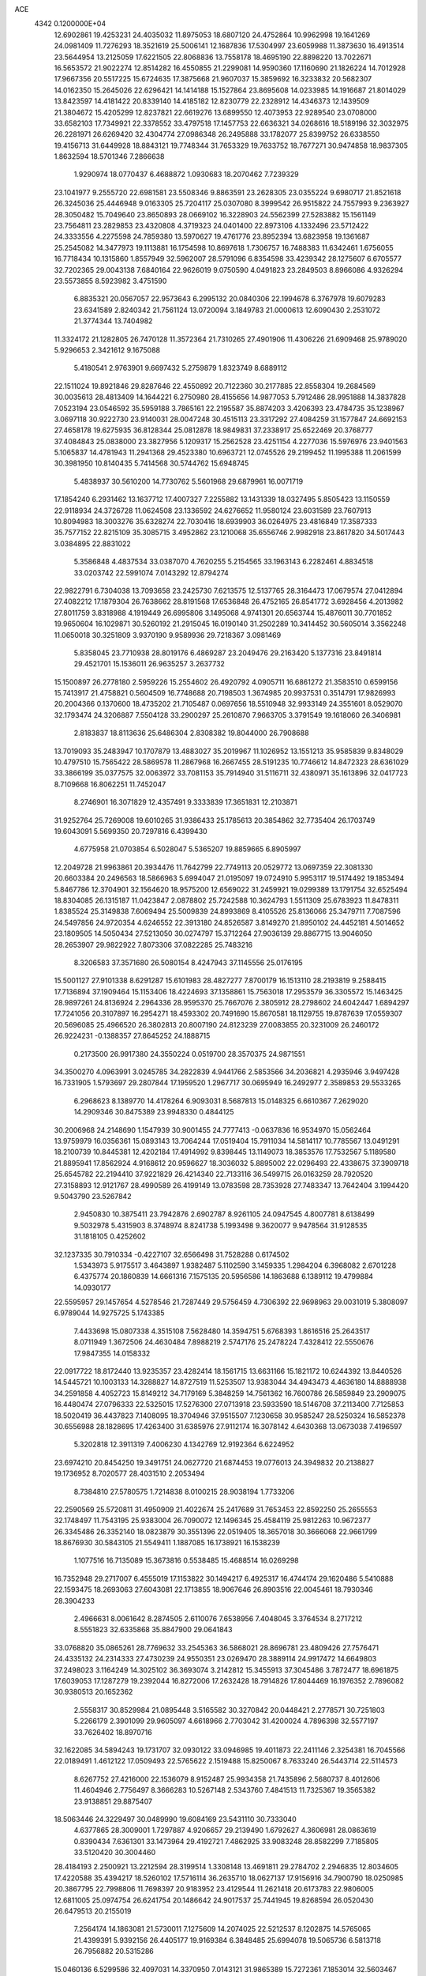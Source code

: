 ACE                                                                             
 4342  0.1200000E+04
  12.6902861  19.4253231  24.4035032  11.8975053  18.6807120  24.4752864
  10.9962998  19.1641269  24.0981409  11.7276293  18.3521619  25.5006141
  12.1687836  17.5304997  23.6059988  11.3873630  16.4913514  23.5644954
  13.2125059  17.6221505  22.8068836  13.7558178  18.4695190  22.8898220
  13.7022671  16.5653572  21.9022274  12.8514282  16.4550855  21.2299081
  14.9590360  17.1160690  21.1826224  14.7012928  17.9667356  20.5517225
  15.6724635  17.3875668  21.9607037  15.3859692  16.3233832  20.5682307
  14.0162350  15.2645026  22.6296421  14.1414188  15.1527864  23.8695608
  14.0233985  14.1916687  21.8014029  13.8423597  14.4181422  20.8339140
  14.4185182  12.8230779  22.2328912  14.4346373  12.1439509  21.3804672
  15.4205299  12.8237821  22.6619276  13.6899550  12.4073953  22.9289540
  23.0708000  33.6582103  17.7349921  22.3378552  33.4797518  17.1457753
  22.6636321  34.0268616  18.5189196  32.3032975  26.2281971  26.6269420
  32.4304774  27.0986348  26.2495888  33.1782077  25.8399752  26.6338550
  19.4156713  31.6449928  18.8843121  19.7748344  31.7653329  19.7633752
  18.7677271  30.9474858  18.9837305   1.8632594  18.5701346   7.2866638
   1.9290974  18.0770437   6.4688872   1.0930683  18.2070462   7.7239329
  23.1041977   9.2555720  22.6981581  23.5508346   9.8863591  23.2628305
  23.0355224   9.6980717  21.8521618  26.3245036  25.4446948   9.0163305
  25.7204117  25.0307080   8.3999542  26.9515822  24.7557993   9.2363927
  28.3050482  15.7049640  23.8650893  28.0669102  16.3228903  24.5562399
  27.5283882  15.1561149  23.7564811  23.2829853  23.4320808   4.3719323
  24.0401400  22.8973106   4.1332496  23.5712422  24.3333556   4.2275598
  24.7859380  13.5970627  19.4761776  23.8952394  13.6823958  19.1361687
  25.2545082  14.3477973  19.1113881  16.1754598  10.8697618   1.7306757
  16.7488383  11.6342461   1.6756055  16.7718434  10.1315860   1.8557949
  32.5962007  28.5791096   6.8354598  33.4239342  28.1275607   6.6705577
  32.7202365  29.0043138   7.6840164  22.9626019   9.0750590   4.0491823
  23.2849503   8.8966086   4.9326294  23.5573855   8.5923982   3.4751590
   6.8835321  20.0567057  22.9573643   6.2995132  20.0840306  22.1994678
   6.3767978  19.6079283  23.6341589   2.8240342  21.7561124  13.0720094
   3.1849783  21.0000613  12.6090430   2.2531072  21.3774344  13.7404982
  11.3324172  21.1282805  26.7470128  11.3572364  21.7310265  27.4901906
  11.4306226  21.6909468  25.9789020   5.9296653   2.3421612   9.1675088
   5.4180541   2.9763901   9.6697432   5.2759879   1.8323749   8.6889112
  22.1511024  19.8921846  29.8287646  22.4550892  20.7122360  30.2177885
  22.8558304  19.2684569  30.0035613  28.4813409  14.1644221   6.2750980
  28.4155656  14.9877053   5.7912486  28.9951888  14.3837828   7.0523194
  23.0546592  35.5959188   3.7865161  22.2195587  35.8874203   3.4206393
  23.4784735  35.1238967   3.0697118  30.9222730  23.9140031  28.0047248
  30.4515113  23.3317292  27.4084259  31.1577847  24.6692153  27.4658178
  19.6275935  36.8128344  25.0812878  18.9849831  37.2338917  25.6522469
  20.3768777  37.4084843  25.0838000  23.3827956   5.1209317  15.2562528
  23.4251154   4.2277036  15.5976976  23.9401563   5.1065837  14.4781943
  11.2941368  29.4523380  10.6963721  12.0745526  29.2199452  11.1995388
  11.2061599  30.3981950  10.8140435   5.7414568  30.5744762  15.6948745
   5.4838937  30.5610200  14.7730762   5.5601968  29.6879961  16.0071719
  17.1854240   6.2931462  13.1637712  17.4007327   7.2255882  13.1431339
  18.0327495   5.8505423  13.1150559  22.9118934  24.3726728  11.0624508
  23.1336592  24.6276652  11.9580124  23.6031589  23.7607913  10.8094983
  18.3003276  35.6328274  22.7030416  18.6939903  36.0264975  23.4816849
  17.3587333  35.7577152  22.8215109  35.3085715   3.4952862  23.1210068
  35.6556746   2.9982918  23.8617820  34.5017443   3.0384895  22.8831022
   5.3586848   4.4837534  33.0387070   4.7620255   5.2154565  33.1963143
   6.2282461   4.8834518  33.0203742  22.5991074   7.0143292  12.8794274
  22.9822791   6.7304038  13.7093658  23.2425730   7.6213575  12.5137765
  28.3164473  17.0679574  27.0412894  27.4082212  17.1879304  26.7638662
  28.8191568  17.6536848  26.4752165  26.8541772   3.6928456   4.2013982
  27.8011759   3.8318988   4.1919449  26.6995806   3.1495068   4.9741301
  20.6563744  15.4876011  30.7701852  19.9650604  16.1029871  30.5260192
  21.2915045  16.0190140  31.2502289  10.3414452  30.5605014   3.3562248
  11.0650018  30.3251809   3.9370190   9.9589936  29.7218367   3.0981469
   5.8358045  23.7710938  28.8019176   6.4869287  23.2049476  29.2163420
   5.1377316  23.8491814  29.4521701  15.1536011  26.9635257   3.2637732
  15.1500897  26.2778180   2.5959226  15.2554602  26.4920792   4.0905711
  16.6861272  21.3583510   0.6599156  15.7413917  21.4758821   0.5604509
  16.7748688  20.7198503   1.3674985  20.9937531   0.3514791  17.9826993
  20.2004366   0.1370600  18.4735202  21.7105487   0.0697656  18.5510948
  32.9933149  24.3551601   8.0529070  32.1793474  24.3206887   7.5504128
  33.2900297  25.2610870   7.9663705   3.3791549  19.1618060  26.3406981
   2.8183837  18.8113636  25.6486304   2.8308382  19.8044000  26.7908688
  13.7019093  35.2483947  10.1707879  13.4883027  35.2019967  11.1026952
  13.1551213  35.9585839   9.8348029  10.4797510  15.7565422  28.5869578
  11.2867968  16.2667455  28.5191235  10.7746612  14.8472323  28.6361029
  33.3866199  35.0377575  32.0063972  33.7081153  35.7914940  31.5116711
  32.4380971  35.1613896  32.0417723   8.7109668  16.8062251  11.7452047
   8.2746901  16.3071829  12.4357491   9.3333839  17.3651831  12.2103871
  31.9252764  25.7269008  19.6010265  31.9386433  25.1785613  20.3854862
  32.7735404  26.1703749  19.6043091   5.5699350  20.7297816   6.4399430
   4.6775958  21.0703854   6.5028047   5.5365207  19.8859665   6.8905997
  12.2049728  21.9963861  20.3934476  11.7642799  22.7749113  20.0529772
  13.0697359  22.3081330  20.6603384  20.2496563  18.5866963   5.6994047
  21.0195097  19.0724910   5.9953117  19.5174492  19.1853494   5.8467786
  12.3704901  32.1564620  18.9575200  12.6569022  31.2459921  19.0299389
  13.1791754  32.6525494  18.8304085  26.1315187  11.0423847   2.0878802
  25.7242588  10.3624793   1.5511309  25.6783923  11.8478311   1.8385524
  25.3149838   7.6069494  25.5009839  24.8993869   8.4105526  25.8136066
  25.3479711   7.7087596  24.5497856  24.9720354   4.6246552  22.3913180
  24.8526587   3.8149270  21.8950102  24.4452181   4.5014652  23.1809505
  14.5050434  27.5213050  30.0274797  15.3712264  27.9036139  29.8867715
  13.9046050  28.2653907  29.9822922   7.8073306  37.0822285  25.7483216
   8.3206583  37.3571680  26.5080154   8.4247943  37.1145556  25.0176195
  15.5001127  27.9101338   8.6291287  15.6101983  28.4827277   7.8700179
  16.1513110  28.2193819   9.2588415  17.7136894  37.1909464  15.1153406
  18.4224693  37.1358861  15.7563018  17.2953579  36.3305572  15.1463425
  28.9897261  24.8136924   2.2964336  28.9595370  25.7667076   2.3805912
  28.2798602  24.6042447   1.6894297  17.7241056  20.3107897  16.2954271
  18.4593302  20.7491690  15.8670581  18.1129755  19.8787639  17.0559307
  20.5696085  25.4966520  26.3802813  20.8007190  24.8123239  27.0083855
  20.3231009  26.2460172  26.9224231  -0.1388357  27.8645252  24.1888715
   0.2173500  26.9917380  24.3550224   0.0519700  28.3570375  24.9871551
  34.3500270   4.0963991   3.0245785  34.2822839   4.9441766   2.5853566
  34.2036821   4.2935946   3.9497428  16.7331905   1.5793697  29.2807844
  17.1959520   1.2967717  30.0695949  16.2492977   2.3589853  29.5533265
   6.2968623   8.1389770  14.4178264   6.9093031   8.5687813  15.0148325
   6.6610367   7.2629020  14.2909346  30.8475389  23.9948330   0.4844125
  30.2006968  24.2148690   1.1547939  30.9001455  24.7777413  -0.0637836
  16.9534970  15.0562464  13.9759979  16.0356361  15.0893143  13.7064244
  17.0519404  15.7911034  14.5814117  10.7785567  13.0491291  18.2100739
  10.8445381  12.4202184  17.4914992   9.8398445  13.1149073  18.3853576
  17.7532567   5.1189580  21.8895941  17.8562924   4.9168612  20.9596627
  18.3036032   5.8895002  22.0296493  22.4338675  37.3909718  25.6545782
  22.2194410  37.9221829  26.4214340  22.7133116  36.5499715  26.0163259
  28.7920520  27.3158893  12.9121767  28.4990589  26.4199149  13.0783598
  28.7353928  27.7483347  13.7642404   3.1994420   9.5043790  23.5267842
   2.9450830  10.3875411  23.7942876   2.6902787   8.9261105  24.0947545
   4.8007781   8.6138499   9.5032978   5.4315903   8.3748974   8.8241738
   5.1993498   9.3620077   9.9478564  31.9128535  31.1818105   0.4252602
  32.1237335  30.7910334  -0.4227107  32.6566498  31.7528288   0.6174502
   1.5343973   5.9175517   3.4643897   1.9382487   5.1102590   3.1459335
   1.2984204   6.3968082   2.6701228   6.4375774  20.1860839  14.6661316
   7.1575135  20.5956586  14.1863688   6.1389112  19.4799884  14.0930177
  22.5595957  29.1457654   4.5278546  21.7287449  29.5756459   4.7306392
  22.9698963  29.0031019   5.3808097   6.9789044  14.9275725   5.1743385
   7.4433698  15.0807338   4.3515108   7.5628480  14.3594751   5.6768393
   1.8616516  25.2643517   8.0711949   1.3672506  24.4630484   7.8988219
   2.5747176  25.2478224   7.4328412  22.5550676  17.9847355  14.0158332
  22.0917722  18.8172440  13.9235357  23.4282414  18.1561715  13.6631166
  15.1821172  10.6244392  13.8440526  14.5445721  10.1003133  14.3288827
  14.8727519  11.5253507  13.9383044  34.4943473   4.4636180  14.8888938
  34.2591858   4.4052723  15.8149212  34.7179169   5.3848259  14.7561362
  16.7600786  26.5859849  23.2909075  16.4480474  27.0796333  22.5325015
  17.5276300  27.0713918  23.5933590  18.5146708  37.2113400   7.7125853
  18.5020419  36.4437823   7.1408095  18.3704946  37.9515507   7.1230658
  30.9585247  28.5250324  16.5852378  30.6556988  28.1828695  17.4263400
  31.6385976  27.9112174  16.3078142   4.6430368  13.0673038   7.4196597
   5.3202818  12.3911319   7.4006230   4.1342769  12.9192364   6.6224952
  23.6974210  20.8454250  19.3491751  24.0627720  21.6874453  19.0776013
  24.3949832  20.2138827  19.1736952   8.7020577  28.4031510   2.2053494
   8.7384810  27.5780575   1.7214838   8.0100215  28.9038194   1.7733206
  22.2590569  25.5720811  31.4950909  21.4022674  25.2417689  31.7653453
  22.8592250  25.2655553  32.1748497  11.7543195  25.9383004  26.7090072
  12.1496345  25.4584119  25.9812263  10.9672377  26.3345486  26.3352140
  18.0823879  30.3551396  22.0519405  18.3657018  30.3666068  22.9661799
  18.8676930  30.5843105  21.5549411   1.1887085  16.1738921  16.1538239
   1.1077516  16.7135089  15.3673816   0.5538485  15.4688514  16.0269298
  16.7352948  29.2717007   6.4555019  17.1153822  30.1494217   6.4925317
  16.4744174  29.1620486   5.5410888  22.1593475  18.2693063  27.6043081
  22.1713855  18.9067646  26.8903516  22.0045461  18.7930346  28.3904233
   2.4966631   8.0061642   8.2874505   2.6110076   7.6538956   7.4048045
   3.3764534   8.2717212   8.5551823  32.6335868  35.8847900  29.0641843
  33.0768820  35.0865261  28.7769632  33.2545363  36.5868021  28.8696781
  23.4809426  27.7576471  24.4335132  24.2314333  27.4730239  24.9550351
  23.0269470  28.3889114  24.9917472  14.6649803  37.2498023   3.1164249
  14.3025102  36.3693074   3.2142812  15.3455913  37.3045486   3.7872477
  18.6961875  17.6039053  17.1287279  19.2392044  16.8272006  17.2632428
  18.7914826  17.8044469  16.1976352   2.7896082  30.9380513  20.1652362
   2.5558317  30.8529984  21.0895448   3.5165582  30.3270842  20.0448421
   2.2778571  30.7251803   5.2266179   2.3901099  29.9605097   4.6618966
   2.7703042  31.4200024   4.7896398  32.5577197  33.7626402  18.8970716
  32.1622085  34.5894243  19.1731707  32.0930122  33.0946985  19.4011873
  22.2411146   2.3254381  16.7045566  22.0189491   1.4612122  17.0509493
  22.5765622   2.1519488  15.8250067   8.7633240  26.5443714  22.5114573
   8.6267752  27.4216000  22.1536079   8.9152487  25.9934358  21.7435896
   2.5680737   8.4012606  11.4604946   2.7756497   8.3666283  10.5267148
   2.5343760   7.4841513  11.7325367  19.3565382  23.9138851  29.8875407
  18.5063446  24.3229497  30.0489990  19.6084169  23.5431110  30.7333040
   4.6377865  28.3009001   1.7297887   4.9206657  29.2139490   1.6792627
   4.3606981  28.0863619   0.8390434   7.6361301  33.1473964  29.4192721
   7.4862925  33.9083248  28.8582299   7.7185805  33.5120420  30.3004460
  28.4184193   2.2500921  13.2212594  28.3199514   1.3308148  13.4691811
  29.2784702   2.2946835  12.8034605  17.4220588  35.4394217  18.5260102
  17.5716114  36.2635710  18.0627137  17.9156916  34.7900790  18.0250985
  20.3867795  22.7998806  11.7698397  20.9183952  23.4129544  11.2621418
  20.6173783  22.9806005  12.6811005  25.0974754  26.6241754  20.1486642
  24.9017537  25.7441945  19.8268594  26.0520430  26.6479513  20.2155019
   7.2564174  14.1863081  21.5730011   7.1275609  14.2074025  22.5212537
   8.1202875  14.5765065  21.4399391   5.9392156  26.4405177  19.9169384
   6.3848485  25.6994078  19.5065736   6.5813718  26.7956882  20.5315286
  15.0460136   6.5299586  32.4097031  14.3370950   7.0143121  31.9865389
  15.7272361   7.1853014  32.5603467   9.2492240  21.3900250  14.3933063
   9.7479718  20.7698891  14.9252028   9.5597053  21.2431070  13.4998588
   0.7754539  28.5238781  32.9663970   0.3579247  28.3194013  32.1296829
   1.6288162  28.8849449  32.7263236  25.1548385   4.9027085  13.0188627
  26.0582759   5.0957976  13.2693609  25.1675906   3.9784995  12.7700518
  25.1942607   7.6174068  22.7025376  24.4101454   8.1645652  22.6576742
  24.8987708   6.7518064  22.4203083  34.5611486   7.3501201  14.9668741
  35.5009300   7.4868803  14.8471268  34.1529531   7.8776275  14.2803289
  28.4836375  25.1082875  18.2578560  27.5550788  24.8792290  18.2971339
  28.8643265  24.6991913  19.0349969   3.2213584   2.3455294  17.2843795
   3.6756314   2.0131288  18.0585744   2.7582081   3.1238285  17.5941764
  14.8195792  17.9776816  12.3514938  15.5353790  17.7832469  11.7464668
  15.1168319  18.7489310  12.8342433   4.7202712  13.4591158  18.9472380
   4.8089858  12.8954788  19.7157918   4.1207606  12.9853731  18.3707082
   1.5107926  11.4056249  24.8644474   1.9760609  12.2176208  24.6634002
   1.3665667  11.4400614  25.8100926  19.0631938   9.0791907  28.2892785
  19.5105476   8.3160192  28.6548952  19.3756260   9.1299641  27.3859291
   4.4578981  10.4402659  30.1132934   5.3891095  10.6606417  30.1359147
   4.4125798   9.6460970  29.5808707   9.4487892  14.9684051   3.9317132
   9.4132451  14.9018085   2.9774945  10.3834818  14.9586624   4.1378365
  14.8496223  34.4309189   6.1671793  14.3142230  35.2186179   6.2626233
  15.2985022  34.3430877   7.0080267  12.2145118  20.8955352   7.8960146
  11.6408055  21.5871272   8.2258531  13.0406390  21.0275257   8.3611214
  11.9527073   7.5702637  19.2534629  11.3846793   7.0982072  19.8623461
  11.5801550   8.4510222  19.2122187  17.7745636   2.3242979  15.6368754
  17.5880494   2.7013459  14.7770620  17.6439506   1.3833769  15.5192329
   4.1301986  15.0319666   1.6266749   4.4271267  15.9385921   1.5485999
   3.2635574  15.0974675   2.0277667  10.1013309  30.2805284  19.8550235
  10.9482327  29.8785991  19.6615241  10.0779429  31.0652742  19.3074297
  20.7756905  29.9086217  23.3840932  20.4385224  29.0419758  23.6109730
  21.3949007  30.1155110  24.0840985   6.2938306  26.3726845  28.1666362
   5.8869642  26.8929458  28.8594708   6.1024180  25.4654965  28.4045499
  23.5797843   4.2738188  26.9218794  23.8598717   5.1761340  27.0755349
  24.3482508   3.7447600  27.1358604  21.9116493  15.7386766   6.3050371
  21.2334619  15.4399591   5.6991810  21.4519084  15.8671933   7.1347078
  22.4650836  14.6048413  18.3936690  22.5722395  15.3832346  18.9403437
  21.5319301  14.5880418  18.1811272  21.4014618  34.5459589  12.2076739
  21.7306521  35.3648192  11.8370887  21.1098954  34.0399666  11.4492593
  32.1699054  18.4628308   5.2957153  32.3473145  17.5229577   5.3330837
  32.0924671  18.6549857   4.3612039   1.7260379   0.4777029  23.6544587
   1.0219354   0.8761230  24.1660571   2.0380292  -0.2452468  24.1987352
  15.6775753  20.5072254  19.7147133  16.5326654  20.2293838  20.0431291
  15.5274124  21.3578252  20.1272214  17.1784074  32.9902870  33.0103963
  16.7815955  33.7385512  32.5644446  17.9832553  33.3390665  33.3935470
  23.1639696   9.2214235  26.7581302  22.5699977   9.6253811  27.3907814
  22.8967793   8.3026557  26.7315422  24.2091507   6.8718922  17.2799048
  23.7311911   6.5387520  16.5204286  24.5860632   6.0917483  17.6867761
  10.4641881  33.4603540  20.7703124   9.9061682  32.7702642  21.1289511
  11.0138740  33.0135266  20.1265559  25.4533081   6.5652285   4.1040670
  26.0386812   7.0199731   4.7096888  25.7439901   5.6535762   4.1290841
  10.7450609  16.2741472  17.3520606  10.5603934  17.1349239  17.7278175
   9.9114601  15.9939457  16.9741337  27.6257305  12.7534799  14.9753737
  26.6739380  12.7950007  15.0681040  27.7688007  12.1624311  14.2361687
  15.1765697  15.1696742   2.0775837  15.3701864  15.3817819   1.1644820
  15.1356342  14.2135654   2.0978846   3.5079370   4.7835286  30.5047030
   4.1473899   4.0910169  30.3380915   3.9731705   5.5940105  30.2975587
  11.9530543  29.3873148  30.5846526  11.3124947  30.0463177  30.3170139
  11.6530620  29.0977556  31.4462743  11.6155787  31.8343186  24.6683821
  11.8090578  32.7697768  24.7293380  10.7110599  31.7965783  24.3574909
  34.0684439  23.0246395  28.2464726  33.1648770  22.7108434  28.2829511
  34.1083946  23.5470850  27.4454193   0.5133062   6.8553653  21.6467348
  -0.0784763   7.4282953  21.1591115   0.1040986   6.7649887  22.5073236
  10.1242075  27.9869613  12.5647528  10.7644640  28.3699283  11.9650531
   9.7135473  28.7400543  12.9895363   8.6311237  13.7474870   7.0778038
   9.5599349  13.9696146   7.1426179   8.2782188  13.9373795   7.9470741
  13.5195368  37.2555968  19.2280675  13.2318604  36.6959732  18.5067524
  12.8883959  37.9751560  19.2393563  11.5238227  10.1982975  28.3037489
  11.8669018  10.6009745  29.1014831  12.2819163  10.1337191  27.7229258
   3.6056539  35.1939694  10.1873609   3.3247708  35.3945577  11.0801660
   3.1375162  34.3894774   9.9640413   2.7361555  11.9529893   1.0431547
   2.8530796  11.1410009   1.5363437   3.5590524  12.4269059   1.1634689
  29.5659379  29.1257855  11.0445539  30.0056336  28.3671421  10.6606793
  29.0621086  28.7664625  11.7748107  20.4413406  11.8375691  20.8250066
  20.1339849  12.7364986  20.7080026  19.6744558  11.2960254  20.6383251
  25.6332354  28.1951367  31.7993223  26.0365859  27.3697815  31.5303818
  26.0642288  28.8589555  31.2609719  11.2701048  28.7887696  -0.0977054
  10.3799632  29.1405829  -0.0873475  11.3687915  28.3617540   0.7532649
  12.5610619  19.3204578  11.5534225  13.0613989  18.5590168  11.8468544
  13.2223997  19.9295072  11.2249060  35.5333872  36.9229727   0.1927714
  35.2202586  36.2222383   0.7647449  34.8017174  37.0927814  -0.4005718
   5.8391255  30.1667458  19.2722777   6.7564633  30.1768092  18.9991078
   5.8017587  30.7772728  20.0085470  20.9591963  37.3419392  30.5025461
  21.0230720  37.0963442  31.4254951  20.4633143  36.6296085  30.0989153
  34.4352427  24.6268480  26.0247054  34.3219128  24.3836331  25.1058830
  35.1905155  25.2148909  26.0254073  33.4222253  25.7969908  31.6639654
  34.2798043  26.0739198  31.3413194  33.1804036  25.0617805  31.1007425
  10.1307866  23.7915352  23.6055386   9.9678808  24.5595355  24.1531416
  11.0826890  23.7638743  23.5088504  30.8729039  33.2868546  21.4664021
  29.9722539  32.9996365  21.3161781  31.3671370  32.4752027  21.5812349
  31.5387463   7.3398093  33.4006744  31.3089661   8.2683787  33.4351955
  32.1675935   7.2752458  32.6819153  34.0477146   6.0191920  23.9974441
  33.1416749   5.8127062  24.2269814  34.4490928   5.1689190  23.8181032
   6.3774304  10.6726459   0.7104446   6.5542548  11.4546823   1.2333060
   6.5485233  10.9438058  -0.1914597   3.1587818  12.4464898  14.4778581
   3.8558447  12.1147580  15.0437991   3.3287776  12.0428064  13.6267570
  30.8600171   9.3196105  13.2462769  30.4338078   9.0350747  14.0547426
  30.2455853   9.9424595  12.8579928   4.7309049  32.9525688  26.4841066
   5.2396073  32.7453934  25.7001856   3.8191698  32.8437999  26.2136623
  13.6425615  33.0741021  29.7209810  13.0424648  32.9908734  30.4620537
  13.0748209  33.2575468  28.9724822  20.4607909  23.0919975   3.2505293
  20.5070682  22.2774499   2.7499271  21.3539469  23.2305178   3.5656740
  24.9724753  35.7746668  26.3976092  25.1928629  36.4241407  27.0653253
  25.6768376  35.1286441  26.4501488  25.1728826  21.2780565  12.7024874
  25.4369442  20.9308515  13.5545155  24.4450678  20.7187358  12.4310508
  28.1125422  23.4563968  10.5095730  28.4734882  22.6336817  10.1792856
  27.3686071  23.1915075  11.0505222  34.1614667  27.4955652   1.4339242
  34.7538784  28.0067334   0.8825736  34.6300342  26.6763226   1.5936678
  16.8638445  16.8984431   3.1601210  16.2068995  17.4551519   2.7421134
  16.7561305  16.0447163   2.7408597   9.6145068  34.3524876   3.1556432
   9.6625674  34.8506940   2.3397312  10.3083858  33.6977435   3.0777074
  30.3834007  15.2383570  22.4698666  30.0294993  14.5493548  21.9074952
  29.7791171  15.2763723  23.2112357  10.2082047   7.2847583   6.6814854
   9.5810495   6.9765142   6.0273495  10.5930535   8.0702944   6.2928258
  33.5442532  13.6565618   4.7615271  34.4829282  13.4751582   4.8085788
  33.1667590  13.1543371   5.4836768  30.5898030  24.9119294  16.6216792
  31.1052744  24.7095728  17.4024306  29.7051568  25.0675791  16.9524450
  24.2700051  16.0641197  29.1362309  24.8236208  16.8413506  29.2114213
  23.5792627  16.3202813  28.5250943   7.8571648  35.4968008  31.1039633
   7.5393608  35.8040491  31.9529809   8.8102285  35.4912786  31.1926818
  18.8770582  33.0382875  28.9942636  18.7345402  33.6973481  28.3148819
  18.0263255  32.9493263  29.4238815  30.5533142  36.8323273  12.7899997
  29.6350915  36.7479912  13.0468777  30.9861467  37.1939033  13.5634017
  21.9011725  15.2891744  12.8293390  21.4793996  15.8093646  12.1454226
  22.6985141  15.7742861  13.0418122  25.7527024   2.7956537  28.1403478
  25.8418563   2.5378097  29.0578443  26.2578558   3.6055678  28.0689955
  29.2719824  21.3499521  21.1108557  29.2147041  20.5176542  20.6415678
  28.5026841  21.3572251  21.6803811  19.3839953  12.2354946  25.8726596
  18.4746042  11.9818125  25.7149094  19.8783346  11.7982741  25.1793352
  26.1707090  21.9149595  32.3250570  26.6360748  22.3891786  31.6360122
  26.0048280  21.0498947  31.9503861   7.2102053   5.3561932   2.6905923
   7.1058059   5.3014706   1.7406776   8.0610954   5.7768366   2.8141924
  20.9996051   7.8350580   5.2400213  21.5209262   7.7547646   6.0387761
  21.6175793   8.1525444   4.5815821  29.1630011  30.4766847   8.3434176
  29.3576508  30.5344813   9.2788335  29.3425864  29.5640660   8.1173464
  29.4615788  33.4360659  14.6253416  29.5553114  34.0966965  15.3116456
  29.6664062  32.6082792  15.0601367  35.3426836  15.5323445  19.7327717
  34.9748010  15.0334600  19.0033826  34.7763748  16.3004344  19.8073652
   1.5693523   0.3739578  27.1317149   1.9139450  -0.4842681  26.8848626
   1.9078759   0.5230839  28.0145484  18.3344650  24.3906065  25.1763068
  19.1319002  24.7358244  25.5777460  17.7622325  25.1526639  25.0865842
  23.5655515  14.4765486  23.6402566  24.1690767  14.7920866  24.3128820
  22.8500724  14.0722617  24.1310453   0.8547646  30.9074005   8.6009590
   1.2562979  30.1570906   8.1627376  -0.0856202  30.7334681   8.5602672
  18.4224484  21.6865171  23.9795887  18.7764659  22.4852822  24.3705846
  18.9915735  21.5144570  23.2294395   0.5414434  19.0836646  21.5771548
   1.2268072  18.4177470  21.5218185   0.9124552  19.8466224  21.1338971
  27.4513238   0.0073437  16.5511645  27.0411905   0.8704175  16.4952538
  26.7273229  -0.5902202  16.7381724  26.5518790  21.0396244  18.8793128
  27.4706022  21.0234843  18.6111356  26.4801743  20.3417850  19.5305504
  29.4943938   9.1895873  30.2540433  29.4996000   8.2370185  30.1601419
  28.5717684   9.4131404  30.3765920   4.3092183  25.0963165   6.4202946
   4.9608621  25.7757221   6.2470888   4.8243542  24.3055834   6.5803192
  24.0836111   3.5357200   2.6690773  23.4334598   3.5945534   3.3691299
  24.9219786   3.4674703   3.1259293  22.0618040  17.3401305  16.8462131
  22.1377821  17.5011547  15.9057183  22.0946975  16.3871257  16.9294703
   8.4868656  21.5530227   7.5593698   7.7202688  21.1597652   7.1423448
   9.1636111  20.8785972   7.5010820   8.3612348   4.3857806  16.5045720
   8.5003998   5.1917774  17.0017985   9.2197527   3.9627758  16.4888935
   4.0386214  20.0979576   2.9919376   3.7899576  19.2375996   3.3298464
   4.9445651  19.9890109   2.7027519  13.7508639   7.3761671  29.9729343
  13.1191823   7.7423771  30.5918854  14.4215269   8.0536007  29.8861777
  26.3806162  27.3973533  24.8299367  26.9756470  27.5541475  25.5631391
  26.5591781  28.1125987  24.2193865   3.1684432  25.1610103  17.8956663
   3.7762945  24.9028319  17.2027792   3.0652962  26.1060529  17.7839209
   2.2306253  34.8237680  33.0908146   2.9008377  35.3768529  32.6893869
   1.4253168  35.3368935  33.0243889  30.5598493   9.1386879   6.7883516
  29.7252925   8.6848902   6.6708165  31.2118574   8.5385374   6.4264999
  16.6241904   5.8411366  30.0271849  16.3692744   4.9192008  30.0630181
  16.2936824   6.2129795  30.8449435   3.8469893  28.9413285  14.1151513
   3.5068298  28.1835738  13.6394087   3.7019832  29.6800991  13.5240311
  28.6703284  16.0753641  29.6551076  28.5503126  16.5217116  28.8168940
  28.6678605  15.1442551  29.4331579  13.1266349  15.8597138  31.8843708
  13.9349570  15.6401519  31.4210785  12.6417671  16.4123126  31.2713704
  35.0036089   0.4182557  16.4545510  35.5350274   0.2443221  17.2314508
  34.5071095  -0.3887049  16.3184083  13.3059560   9.8396271   0.7212832
  13.2048027  10.4586970   1.4442993  13.9996556  10.2155636   0.1793566
  31.7338379  27.4043633  29.5560678  31.5510378  27.3368287  28.6189152
  31.2733815  26.6603115  29.9441383   5.1249295   2.7345958  30.7674967
   5.4104412   1.9082388  31.1571748   5.0448420   3.3341803  31.5093298
  23.2182524  22.1703769  21.8278453  24.0328565  22.6508134  21.9756042
  23.4531816  21.4883625  21.1986423   8.8214630  29.4262894   6.5691974
   8.5387227  30.3407536   6.5624818   8.0342618  28.9305375   6.3438614
  21.6219132  19.7836936  18.3811562  22.5070932  20.0357413  18.6441396
  21.7135845  18.8863395  18.0608691  11.0569685   3.2141660  28.9539426
  10.5247887   3.5192331  28.2191293  11.7937332   3.8244127  28.9856997
   6.7435579  14.7527240  24.5682280   7.4070864  15.4422112  24.5443707
   5.9185391  15.2188533  24.7035032   8.8912433   7.7949996   0.1043130
   7.9975120   7.6330407  -0.1977558   8.9799556   7.2555575   0.8900383
  14.3099759  18.2035796   0.4141506  13.9953699  19.0313532   0.0507694
  13.6520313  17.5605429   0.1498693   4.5973628  23.6672464  12.8055699
   4.1187862  22.8395428  12.8514291   4.2325275  24.1128151  12.0409815
   8.4609840   3.7608610   8.2018568   8.1774984   4.2591608   8.9683847
   7.7252803   3.1798878   8.0083568   6.9311653  11.4332079  31.2742808
   7.5489119  10.7041829  31.3303479   7.4814953  12.2028687  31.1293985
   5.3013990  32.5332090   7.6674481   5.5854401  32.4054327   8.5725590
   4.3631631  32.7108607   7.7336682   9.6215986  12.1568237  28.8192071
  10.2334415  11.6167163  28.3190432   9.9582224  12.1331309  29.7149498
  20.2054537  26.5432288   5.2031317  19.6321936  27.0547146   5.7740845
  20.8796409  26.1975900   5.7881421  34.1547560   6.2507472  17.7229834
  34.2548856   6.5393578  16.8158396  33.8717088   7.0345849  18.1938493
  31.4285282   6.9341597   2.9255518  31.2933705   7.4078099   2.1048084
  31.4226966   6.0108890   2.6730264  22.0942295  20.9375787  14.3529238
  22.4761897  21.8105763  14.4435516  21.2265433  21.0133890  14.7499192
  11.7350438   1.7939339  19.1379552  10.8654202   1.9694347  18.7785304
  11.8339847   2.4295488  19.8467827  17.1859741  15.3978506  27.5576992
  17.7140238  16.1758506  27.7368957  17.6712221  14.6800927  27.9646264
  15.1836378  18.3128180  25.5995229  14.5875936  18.4084386  26.3423687
  15.6768111  19.1329827  25.5810369  23.0756595  30.5880474   2.3472185
  23.1177641  29.9808235   3.0859594  23.9909506  30.7604392   2.1264128
  12.3539874  33.6963532  15.1905299  13.2306727  33.4132780  14.9306778
  11.9280377  32.8987625  15.5046122  27.6721731  27.5556456  27.0382587
  28.2258183  26.9679261  27.5523547  26.9151356  27.7234897  27.5994668
  11.1107114  19.7580038  15.6430625  12.0598722  19.8589948  15.7146610
  10.8204877  19.5811523  16.5378953  25.6395274  16.9940333  13.7901349
  25.2543573  16.6954066  14.6139662  25.3131163  16.3767024  13.1354670
  30.6876824  27.8699149   5.2494362  30.9292339  27.0584878   4.8028147
  31.4342416  28.0624554   5.8167187  11.5945549  15.9266385  12.0103298
  12.2068748  15.1945571  11.9371649  11.4656679  16.0378606  12.9522691
  30.4561346  33.6081644  32.9240096  30.9563780  34.1235884  33.5567231
  30.6742160  32.6991328  33.1297618  17.0188876   8.7497659  32.6071426
  17.4877317   9.1569383  33.3355846  17.7094726   8.4158273  32.0345964
  29.3508379  11.5875786  25.8660187  29.2358289  10.6439313  25.7540613
  29.9384412  11.8432746  25.1549815  10.4017879  18.4101979  13.3084062
  10.6849321  18.5595579  14.2104887  11.0873433  18.8096098  12.7729477
  13.7616352  23.1069525   3.9912010  14.4445898  23.7228737   4.2566177
  12.9476662  23.5034212   4.3018438  12.5994827   6.5671618  25.7489121
  11.9946569   7.1334955  25.2696589  13.0002390   6.0192555  25.0740604
  25.4231641  27.9351606  14.9194096  25.3438155  27.0001417  14.7305305
  25.9674175  27.9753120  15.7057988  27.7536306  21.5698967  24.6250606
  27.6986002  22.5188813  24.5126700  27.3906653  21.2113457  23.8151661
  30.0869828  33.0163288  11.4412131  29.3539663  32.4398607  11.2253353
  29.9029643  33.3144337  12.3320006  13.0864948  28.2189404   6.8851532
  12.4363478  27.7827151   7.4358330  13.8720044  27.6782379   6.9679017
  18.7435177  23.1831471   5.7055425  18.8570883  22.4636257   6.3265276
  18.7717939  22.7639576   4.8454771   9.6553958  25.9821009  24.9888413
   9.1737643  26.6156955  25.5206502   9.3197115  26.1098137  24.1015773
  27.3235539   0.6064727   9.7722955  27.3281404  -0.3113506  10.0439777
  27.7875210   0.6107536   8.9350691  29.5578180   5.5367929  32.5372840
  30.2400372   6.1582511  32.7914463  28.8572204   5.6764213  33.1743859
  16.5245326  29.2590007   3.7231299  17.4017629  29.2314707   3.3411077
  16.1299213  28.4222585   3.4774142  31.6963439  25.5681023   4.5879661
  31.4889733  25.1536946   5.4255195  32.6493632  25.6572420   4.5943033
  22.0107092  37.0640646  10.6936448  22.4637859  36.8318168   9.8830806
  21.2262543  37.5301477  10.4044582   0.4020212  16.7452632   4.5234094
   0.6746130  16.5176460   3.6345247   0.2403008  15.9025311   4.9475333
  24.5179225  35.5140793   6.3519531  24.4444293  34.5974805   6.6178048
  23.9132952  35.5988598   5.6147490  24.5990376  19.6906041  23.5918073
  23.8246001  19.1560390  23.4165404  24.2623464  20.4527868  24.0629212
   3.7864345  17.6410160   9.4311651   4.4855922  17.6523549   8.7774972
   3.1171102  18.2259886   9.0761383  32.0605455  36.7122388  19.7412135
  32.6166621  37.4185464  19.4124345  31.1852057  36.9267354  19.4187182
   3.2363275   5.5431051  15.2261411   4.0040958   5.4083240  15.7816569
   2.6806574   6.1407484  15.7264260  25.1966028  35.3571196  17.0494664
  24.6969914  35.4621110  16.2397768  24.9380958  34.4970267  17.3805949
  12.4558241   3.1078664  31.8520413  12.7172758   3.2009439  30.9359564
  13.2360818   3.3521203  32.3498061   5.2282759  33.4567436  20.7265436
   4.8636716  33.5514075  19.8465809   6.1342968  33.7542183  20.6436782
  22.0993027  32.7775802   3.8602546  22.1788916  31.9280150   3.4265077
  22.9978874  33.1023872   3.9175076  28.0694128  37.2051136  13.7612432
  27.5035838  36.5175161  13.4101320  28.1611405  36.9891818  14.6892471
   6.0734595  20.7543788  10.6367288   6.6166660  19.9776954  10.5028584
   6.6788249  21.4895530  10.5403781  25.6314202  23.8691900  19.0911520
  25.4040439  23.8970465  18.1617673  25.8986337  22.9630621  19.2452982
  22.1566299   6.7026727  24.0357189  22.4538370   7.5792204  23.7916617
  22.0142651   6.7525766  24.9809563  29.0976674  10.6212345   9.0499107
  29.5482950  10.6137171   8.2054523  29.3649912   9.8044223   9.4713222
  13.2291948  11.7128192  30.0570324  13.2686901  11.0646690  30.7602914
  14.0969380  12.1168588  30.0546803  18.7227410  33.6244376  17.0517528
  18.8947199  33.0175714  17.7717309  18.4060380  33.0681493  16.3400826
   9.8411071  34.9560886   0.3486034  10.7405338  34.7676700   0.0807192
   9.8249523  35.9035591   0.4837718  25.6431587  18.9897909  20.5839020
  25.3538993  18.2644925  21.1375292  26.4615359  18.6820926  20.1942709
   6.8572076  16.0487935  19.4532184   6.9819371  16.7692863  20.0709275
   6.7406731  15.2764287  20.0064852  20.4546199  19.8028738  24.7812444
  19.5504292  20.0542491  24.5928794  20.4484349  18.8461623  24.7512995
  31.1078021   5.0644264  15.2878428  31.4088132   5.4273262  14.4548195
  30.9364966   4.1417655  15.0992075  27.0843561  33.0745251   5.0655146
  27.9267376  33.3347716   5.4382034  27.2981403  32.7590408   4.1874498
   0.7111038   2.0913304  14.3421771   0.1130529   2.8117236  14.5411763
   0.5891247   1.4728491  15.0624783  16.0097341  10.4799295  10.0591360
  15.2405862  10.1776687  10.5421284  16.0210748   9.9432134   9.2666468
  12.0493441   0.4223357  22.2437281  11.8899278  -0.3494088  21.7003786
  12.2536630   1.1175414  21.6182886  27.5036866  16.9078434  11.0359163
  27.2846513  17.5776339  10.3881230  26.7875009  16.9445331  11.6699224
  21.0240428  31.4165946   0.8420247  21.8762408  31.1812577   1.2089131
  20.9318972  30.8560437   0.0716198  15.2277975   9.6351904  29.7528547
  15.1666982  10.4920323  29.3305743  15.6659357   9.8094065  30.5858706
  28.2629695  28.9658284  20.4402950  28.8348803  28.4700539  19.8543279
  28.6754869  28.8874532  21.3004802  12.1433950  34.4788899  32.1011756
  12.1990065  35.0540300  31.3380550  12.7218416  34.8827371  32.7481214
  11.6443567   1.6608796  25.6361349  10.9696943   2.3392742  25.6651727
  12.3608419   2.0128688  26.1643248  14.3748271  28.2387161  26.3384920
  14.3847545  27.3340566  26.6511009  14.3110615  28.7664986  27.1344892
  31.5338666  14.4945340  16.4329316  31.2389805  13.5844712  16.4003786
  31.1831736  14.8305821  17.2577455   7.7051263  11.8607688   4.8297005
   7.0426807  11.1731553   4.8974153   7.6149396  12.3609472   5.6408230
  16.8150029  24.6478590  30.3581467  16.6807469  25.2664357  29.6401147
  16.7265573  25.1776878  31.1504160   6.1014874  19.6598221  26.8896819
   5.3268027  19.2016451  26.5638455   6.1653961  20.4419417  26.3415612
  14.1260745   0.2034088  28.8263104  14.8806255   0.7533294  29.0371945
  14.3292271  -0.1620399  27.9652598  23.3980695  31.6467191  29.2121020
  22.9002263  30.8399258  29.0799329  24.2820246  31.4345241  28.9123879
   4.6833966   7.5015926  31.1100843   5.1608608   7.3008204  31.9150378
   5.3669030   7.6858811  30.4658105   7.8850471   6.4603269  19.3076265
   7.7519535   7.2971349  19.7529021   8.3848036   5.9338417  19.9315564
  29.4211751  13.9296918  20.2696754  29.4043144  13.0016542  20.0358085
  29.5936013  14.3817328  19.4437456  34.7404887  21.4158647  12.4689728
  33.9782856  21.9822890  12.3487983  35.4287514  21.8261762  11.9453596
  -0.0123413   1.4404249   6.3451275  -0.1104522   0.5403058   6.0346574
   0.5695687   1.8520617   5.7062474  32.2651314  29.6827227  31.2421274
  32.3703558  28.9299387  30.6603406  32.6892769  30.4048281  30.7785585
  25.0891613  22.8003884  10.3625039  25.6209596  22.4827413   9.6327623
  25.1553093  22.1121490  11.0244577  20.1244158  35.5263498  16.0239263
  19.7318387  34.7103056  16.3340664  20.4168027  35.9693609  16.8204707
   0.9391370  31.8522165   2.0237486   0.7265641  30.9450698   2.2431332
   1.8123447  31.9891756   2.3911481  17.6662340   8.9379088  23.4837782
  17.9349839   9.4818777  22.7434382  16.7099985   8.9804142  23.4775569
  22.5697124  18.1354933  22.8002325  21.6802591  18.0027458  22.4723869
  23.0599639  17.3803379  22.4752316  15.9398078  11.2746002  16.9878206
  16.0343058  11.6749700  16.1235255  15.9315049  10.3329872  16.8159841
  14.6397993  34.3062308   3.3622000  14.6838141  34.4529773   4.3070598
  15.1377277  33.5009456   3.2214341  28.7499601  17.4741019   7.7289722
  28.9490108  16.5911879   8.0405385  29.6053705  17.8601630   7.5406594
  32.7646686  19.8141234   7.4515067  32.8799788  20.6781643   7.0560716
  32.7552110  19.2102033   6.7089281  23.0482503   2.0694796  14.3670735
  22.3770082   1.6534979  13.8261252  23.8756871   1.7336597  14.0223920
   3.6661912  26.8095427  29.4914774   3.3690578  27.0827472  28.6235471
   3.2653933  25.9502003  29.6223345   1.3097817  22.2741714  18.1312952
   1.1892337  21.3766054  18.4412553   2.0710963  22.5944230  18.6151038
  34.0182031   5.7061954  10.7078410  34.1938196   6.2335496  11.4871280
  34.4291570   6.1916520   9.9925224  23.1859556  26.4594751   8.1683667
  22.8602784  26.7845671   9.0077005  23.1174247  27.2098152   7.5780066
  16.6711037  13.2123858  25.2152005  15.7508638  13.0134580  25.3878800
  16.8101491  14.0701316  25.6166608  28.4119507   0.4938186   7.0358240
  28.1409741  -0.4205919   6.9542339  29.2899405   0.5183037   6.6553425
   2.5782436  16.4286842  18.4160659   1.8717027  16.1275294  18.9873255
   2.1787996  16.4798997  17.5477035  18.4194326  12.9252621  28.3846506
  18.7238059  12.6581840  27.5173225  19.2043554  12.9008683  28.9319466
   2.3122697  34.8057279  12.9439015   1.8927762  34.1229590  12.4203715
   2.0141018  34.6390703  13.8380788  11.6064054  10.4531246  12.7636835
  11.3188274  11.2771619  13.1567398  11.6622553   9.8434346  13.4994761
  28.1520870  13.7216940  27.2622696  27.3232367  14.1015586  26.9708216
  28.2628799  12.9422186  26.7178665  12.3979844   0.2848057  33.1885945
  12.7779728   1.1539565  33.0604637  13.1270602  -0.3187650  33.0458264
  24.3964441  36.0106508  21.1239277  24.9364714  35.9641869  21.9128785
  23.5783310  36.4119661  21.4169616   9.3996143  21.2074232  23.0589339
   9.2939865  22.1130846  23.3502276   8.5192728  20.8351261  23.1101741
  32.9272437   8.8513052  10.0891471  32.0799700   8.4784242   9.8455926
  33.5587510   8.1591720   9.8932337  27.4614301  25.9573959  31.3816117
  27.1211641  25.1162408  31.0768018  27.3736103  25.9203384  32.3340539
  26.6658064  21.1809629  22.1867983  26.0688381  20.4388936  22.0909140
  26.2391848  21.8944292  21.7122545   7.0411246  18.9083122  17.0615986
   6.2792280  18.5108716  17.4832460   6.6966918  19.2876963  16.2531027
  12.0111287  18.8239659   2.5129268  11.4843300  19.6083962   2.6658453
  11.5653937  18.3720271   1.7964748   1.0243877  32.6683285  31.9968691
   0.8856109  31.9822551  32.6497673   1.4619369  33.3711692  32.4772829
   3.1949676  28.2576021  25.3117447   3.1792117  28.4827303  26.2419602
   2.8866311  29.0481153  24.8687445  10.5586228  12.7306425  13.7448276
   9.6203929  12.7256743  13.5552706  10.8171099  13.6474761  13.6508470
  34.9643794  11.6462620  11.2935295  34.1976654  11.6678648  10.7208910
  35.6991129  11.4772157  10.7037653  14.1956970  13.0082972  26.2202076
  13.5896821  13.6881876  25.9257134  13.8148164  12.1916959  25.8972151
  31.4449786   6.6544872   8.4287558  31.3142965   5.7131892   8.5432642
  31.6967606   6.7513674   7.5103595  25.9978286  27.9729625   1.5104291
  25.8585918  28.8261275   1.9214698  25.7297805  28.0990253   0.6002147
   2.3035961  21.1838435  28.0123080   2.6923615  21.0098951  28.8695333
   1.3697042  21.0124985  28.1336284  25.1320553  31.5960148   6.5987290
  25.4858722  32.1381756   5.8936707  24.6313527  32.2053420   7.1411763
  34.2579584  25.3085984  12.8972473  33.7446055  25.2154006  13.6997527
  33.6095839  25.4965678  12.2186385  23.4370838  29.2388786  12.9895321
  23.8304173  28.8169215  12.2256782  23.9362865  28.9012867  13.7332123
   7.0407325  30.0881341  24.2250208   6.4109250  29.9520974  23.5171590
   6.9417336  29.3181342  24.7849594  11.1607548  22.4934225  29.1375997
  10.8098888  23.3410043  29.4109677  11.9540999  22.3823673  29.6615291
  19.8701637  35.0957741   1.7582066  19.9181894  34.8807035   0.8267185
  19.9286244  34.2500139   2.2026206  15.3017725  15.3309798  30.4479453
  15.7742057  16.1584339  30.3565205  15.6848005  14.7615001  29.7807015
  10.0354695  20.4728251  20.4885302   9.7349920  20.6773912  21.3740232
  10.9014597  20.8764280  20.4302424  10.9751696   5.5883842  32.2990567
  11.2923135   4.6900717  32.2058564  10.3774565   5.5550863  33.0459585
  11.1613991  34.1857022  12.3887037  11.4070469  33.8608545  13.2549387
  10.4130391  34.7598635  12.5515779  15.0841575  34.6460245  19.8113354
  14.6908118  35.4496837  20.1513986  15.9272011  34.9246811  19.4537605
  19.6658802  27.7807463  30.2344660  19.4587733  27.2413964  30.9976437
  20.3346971  27.2832193  29.7639528  27.2153701  11.3552390  22.4201814
  26.9137019  11.5994851  21.5452117  27.2308660  10.3982217  22.4097106
  25.1145339  15.2613705   9.0412805  25.3042826  14.3936993   8.6843856
  25.0442673  15.8266448   8.2720215   2.2750897  20.7378717  32.9783535
   2.0270680  19.9340644  33.4350929   3.2159125  20.8211057  33.1337767
   2.3350437  31.0611598  16.0129027   3.0390343  30.4906371  15.7044665
   1.8716388  31.3215468  15.2168585  35.5101758  16.5135558  30.5834332
  35.5888934  15.7585892  30.0002859  34.7424290  16.3213286  31.1218060
   3.8713509  28.5642706  32.2980821   3.9174116  29.4997683  32.1007136
   4.2337833  28.1375560  31.5216871   7.3313189  27.0903157  31.6381784
   6.7020371  26.4289356  31.3504065   7.8672001  26.6423092  32.2926655
  32.6897061  10.5906197  27.6216257  32.8052386   9.7440108  27.1901892
  33.1575721  10.5021094  28.4519865   3.9149311  22.2119133   9.3423759
   4.4300839  21.5822951   9.8467868   3.6860021  21.7449420   8.5387833
  16.6094626   2.4278817  32.5392789  17.3694739   2.4550559  31.9580077
  16.9576477   2.1153341  33.3743315  15.6414156  32.3204263  18.5284106
  15.6380035  31.6833647  19.2428143  15.5965051  33.1707793  18.9655771
   6.2097258  10.6473022  10.7067536   7.1234233  10.4209369  10.8803843
   5.8652387  10.9215289  11.5566714   0.1683815  26.2114741  28.3972185
   0.8702014  26.2833198  27.7502882   0.5072480  25.6003119  29.0513454
  27.0821564  33.6556025   1.8022478  27.3546964  32.9383692   2.3745504
  27.8616859  34.2047646   1.7186621  18.4794889  32.6640950   2.6976156
  18.8839015  31.8219358   2.4891684  17.5498313  32.5366840   2.5085786
  11.3321775  25.7750695  16.5206711  11.4606620  24.8764322  16.2170684
  11.4562917  25.7276772  17.4686065  20.1148455   3.7440539   8.0124345
  19.5641426   4.0183110   8.7457430  20.9718160   3.5783487   8.4053405
  29.9812237  27.3465017  18.9523791  29.5483579  26.5381923  18.6776158
  30.7563520  27.0523995  19.4308264  24.2113624   2.8324849  32.0763332
  23.6931021   2.1320778  31.6800150  25.1106229   2.6477439  31.8053476
  29.8601101   9.5533363  16.7797992  29.2166539   9.3070111  17.4442688
  30.5393580   8.8819363  16.8436439  35.2742752   8.5183274   3.2406297
  34.7947202   7.7397517   2.9576476  34.6172588   9.2143799   3.2491340
   1.8541227   8.9885566  14.5771545   1.9280250   9.9393050  14.6599060
   1.8260225   8.8317550  13.6333031  23.9941796  24.1867772  33.2424210
  24.3896645  23.3409344  33.0317712  24.7369258  24.7853143  33.3218767
  27.4525171   8.2438059   1.0025545  27.5906105   8.4352671   1.9301884
  27.9345870   8.9305647   0.5418997  25.9791806  18.3953105  29.3707800
  26.4524264  18.3743341  30.2025434  26.4498052  19.0409809  28.8436614
  29.2922945  24.1837978  20.5901578  29.4756281  24.3022936  21.5221338
  29.3005061  23.2350941  20.4631710   5.2587737   6.9803284  17.0926304
   6.2121689   7.0364043  17.0284037   4.9397540   7.4019489  16.2946990
  11.7501588   1.7297009  13.7252204  10.8574148   1.4070859  13.8483450
  11.6399416   2.5944391  13.3298575  24.5146797   3.4141493  10.5630767
  24.9299977   3.0578538  11.3484406  25.1728464   3.3100826   9.8758951
   4.9065257  34.7186445  14.4697107   4.1558641  35.0454667  13.9738011
   4.9180012  35.2507356  15.2653106   5.4049061   6.7430750  21.1404002
   5.1637281   6.1350302  21.8392182   4.6599998   6.7250347  20.5395500
  30.9531689  13.8079522   0.5993974  31.6317856  14.4139021   0.8969473
  31.1703548  13.6363176  -0.3169015  27.1296862  12.5645546   9.5990035
  27.5077076  13.4261704   9.7749292  27.6860767  12.1942776   8.9137617
  28.8176246   6.9609322  20.4477816  28.7723394   6.0875276  20.0587500
  29.6339323   6.9584474  20.9476489  23.8877756   5.3923872   7.5417179
  24.7186880   5.5374597   7.9942335  23.4114778   4.7825560   8.1051700
  22.4998219  29.7778310  25.8985564  22.9357886  30.6188486  26.0358674
  22.0700955  29.5916948  26.7333739  18.1240803  10.9532374   7.0805823
  18.9407340  11.1013693   6.6037537  18.0194720  11.7337633   7.6247038
  27.5737302   4.6563543  14.5018615  27.7325089   3.8478444  14.0146932
  27.2174554   4.3643636  15.3409333  24.3728227  24.2963415   7.3039261
  23.7835878  25.0189577   7.5203977  24.4687334  24.3422544   6.3526507
  29.0839312   4.8315056  10.2756663  28.9446364   5.4184138  11.0188807
  28.6489807   5.2664042   9.5422406  32.3301650  11.5484896  10.2277598
  31.4359287  11.4588003  10.5571975  32.6084667  10.6514580  10.0430593
   0.0280204  27.1900873   6.6728371   0.3959561  28.0734495   6.6498946
   0.6025455  26.7066749   7.2665249  22.7450551   2.9224828   8.6225594
  23.1311945   2.9395248   9.4982521  22.7083287   1.9934440   8.3950293
  16.7241246  16.3848719  24.2971547  15.9642776  15.8090808  24.2115465
  16.4587457  17.0368014  24.9458409  22.0157839  26.9817164  28.9354486
  22.4480488  26.8291919  29.7757552  22.1087784  26.1536079  28.4644707
  24.0843472  37.1581192  12.6003930  24.6975489  36.4741075  12.3314254
  23.5766213  37.3483138  11.8115506  11.3168946  14.0274688   7.4438314
  11.5169622  13.2114034   7.9023529  11.7826685  14.7010384   7.9394024
   1.6060335  37.6664927   3.3106193   2.0925657  37.4471598   4.1052333
   1.2534259  36.8299678   3.0070969  14.0986963  22.9146872  27.4516685
  13.5304142  22.9868868  26.6848083  14.2770107  23.8207063  27.7037900
  24.6753469  36.3818573   9.7095632  24.9283946  37.1701496   9.2291531
  25.4245648  35.7935095   9.6160152   0.5860848  35.1385813   7.9319477
   0.7743588  35.8990986   7.3820403  -0.1471587  34.7038253   7.4965479
  16.6796613  34.7935961  25.1231567  16.7587267  35.5013509  25.7627375
  16.5996692  34.0001668  25.6525932   7.3922819   4.9728446  10.5250564
   6.5941294   5.3944406  10.2065579   7.1090395   4.4694594  11.2883446
  27.1821631  11.4818112   6.1440400  27.4991175  12.3841148   6.1037922
  27.7021640  11.0158592   5.4892732  22.8712743   3.8468855   5.3110146
  23.4175711   4.3375684   5.9250357  22.9467523   2.9367759   5.5977819
  19.5710233  33.7870496   4.8637476  19.0557874  33.4451773   4.1330718
  20.4713629  33.5324464   4.6617634  10.6481608  12.4621574   5.3425108
   9.7695119  12.5697803   4.9783333  10.5829779  12.8096847   6.2320094
  29.6863069  21.9506804  26.5475346  30.2843252  21.2213656  26.3841155
  28.9712295  21.8181402  25.9251767  24.7162376  10.2018078  32.8079906
  24.7313968   9.2760119  32.5652889  24.0113312  10.5763814  32.2797545
   7.7189054  33.7339293  13.9757562   6.7651524  33.7943538  13.9215712
   7.8877343  33.3918371  14.8536523   6.5012606  23.1085718  20.3697188
   6.0449755  22.2707276  20.2919190   6.5413890  23.4435294  19.4739371
  29.3511611  20.9981835   4.0380449  30.2253946  20.9212194   3.6559138
  28.9634694  20.1302317   3.9258546  23.2253634  12.0770121  22.1339352
  23.4542472  13.0063314  22.1194538  23.1346278  11.8671463  23.0634272
   4.0411959   0.7842371  15.1827446   3.7522482   0.4235958  16.0210040
   3.7121429   1.6831008  15.1825389  25.7385221   2.3259513  12.5295133
  26.6684441   2.3205294  12.7563335  25.5891834   1.4782664  12.1107531
   4.8883587  23.9308010  22.5942046   4.3746842  24.2590568  21.8562219
   5.7222753  23.6654503  22.2063852  31.4334874  11.2771345  23.9871968
  31.5015769  10.5218538  24.5712744  31.0202956  10.9315389  23.1959521
  20.5167460  11.3621005  23.3649806  19.5775740  11.5027402  23.2449462
  20.8785282  11.3919738  22.4792871  29.3599765  28.5478817  32.0498828
  29.9914026  27.8372398  32.1617798  28.5066880  28.1143291  32.0626384
   0.6325068  13.5121734  15.5302080   0.0009221  13.4829165  14.8115449
   1.4375676  13.1539962  15.1562855  22.2539796   4.8040835  31.0727108
  22.9694919   4.2266603  31.3388994  21.8868546   5.1257783  31.8960962
  13.7747239  30.0091048  28.3129441  14.2839308  30.8136579  28.2147888
  13.1993639  30.1792883  29.0587526  30.8090473  10.2613282  21.4056888
  31.6232830  10.5639202  21.0035815  30.1182918  10.6373476  20.8600715
  28.0016116   9.9305946   3.4384790  27.3051488  10.3804359   2.9601337
  28.5388127  10.6360450   3.7990153  34.1529079  13.9821537  17.7601346
  34.7338820  13.6567680  17.0725118  33.3631012  14.2586553  17.2953938
  11.4854052   8.2012184   3.5814380  11.6105218   8.6170995   4.4344447
  12.3578245   8.1952103   3.1876356  22.8400201  20.4355786   2.9688352
  21.8907467  20.3177728   3.0039597  23.0386671  20.5025126   2.0348700
  10.3875897  21.4560139  11.8457871  10.7558739  20.6009447  11.6234018
  11.0638671  22.0824548  11.5880032  20.7248604  11.7082738  14.8894693
  20.2979022  12.5634719  14.8387267  21.2604570  11.6606052  14.0975755
   5.8818162  31.0678431   2.3116820   5.8436570  31.6695538   1.5682306
   6.3938416  31.5349911   2.9718598  12.1011686  21.8690724  23.3090110
  11.2086489  21.5761712  23.1250295  12.6262744  21.4966728  22.6006225
  18.4494644   2.2025116   6.2260904  18.0128894   2.8406915   6.7903248
  19.1149269   2.7096287   5.7610917   9.8256789   0.2168348  23.5250775
  10.6908461   0.3856921  23.1519760   9.2314234   0.2471886  22.7752969
   2.0982199  34.7037174  22.8949917   2.2874185  35.5064497  22.4091351
   1.2877071  34.3741831  22.5067804  30.9905207   1.8300367   8.1784651
  31.8614121   1.8268321   8.5756673  30.9885828   1.0678791   7.5993762
  21.6310596  23.3253906   7.5184963  22.3899380  23.8728668   7.7200034
  21.1755668  23.7951499   6.8198659   7.2292688  35.3476580   0.7524224
   8.1572916  35.1416622   0.6403008   6.9875448  34.9234832   1.5757554
   3.3297296  11.2003857  12.1192305   3.6956738  11.4763842  11.2789082
   2.8964681  10.3680911  11.9300162  30.7884011  26.4510558  32.4869732
  31.6357030  26.5438287  32.0514225  30.9948145  26.4806069  33.4211852
   4.4862568  15.4314295  13.7014337   4.3699116  15.2108879  14.6255858
   3.6530474  15.1972664  13.2925798  26.9955025  21.1719938   8.8981584
  26.4999793  20.3790293   8.6934734  27.4685553  21.3738809   8.0908824
  25.4071617  26.0337481  11.4193345  24.7853881  26.6901530  11.1050703
  25.9609926  25.8462554  10.6614759   7.7463258  16.7963593   1.1907437
   8.0413020  17.6813364   0.9761826   8.1588960  16.2396740   0.5303505
  26.8783512   7.9452501  12.8811011  26.5891547   7.7108039  13.7629356
  27.6677633   7.4223464  12.7409861  31.0727748   1.2735281  30.9085052
  30.6228585   0.4458825  30.7387700  30.5139864   1.7244883  31.5414525
   7.5698991  24.0296903   2.4875182   6.9364287  24.7258898   2.6614532
   7.4927125  23.4423186   3.2393617  33.6944596  11.7010442  20.9966273
  33.6770487  12.6557399  21.0635951  34.3956856  11.4320657  21.5900618
   5.3270017  31.9114480  28.8601178   5.2009833  32.0939033  27.9289566
   6.0893697  32.4355160  29.1058404   6.9449190  20.1195082   2.0252745
   7.6453237  19.6626448   1.5595053   7.3410209  20.3811968   2.8564509
  18.0022065  24.9596058  15.7360869  18.6761589  25.2986567  16.3252087
  18.2098608  25.3476313  14.8860588   2.6668901  10.1745371   3.0700730
   1.7617532   9.8632001   3.0647473   3.1869799   9.3955050   3.2671705
  16.3137421   9.9494517   4.8609751  15.8552092  10.7536184   4.6174688
  17.1115009  10.2508683   5.2956712  11.0124509  10.0404440  19.7875352
  10.4369367  10.5760300  20.3335782  11.4595468  10.6697856  19.2216144
  12.9264216   5.2078545  28.3651554  13.1308497   5.9882371  28.8803680
  12.7949469   5.5358305  27.4755611   7.8983085  15.6092032  27.3764747
   8.6057705  15.5834648  28.0207315   8.3328866  15.4568883  26.5373240
   2.9492098   2.7341145  24.7894930   2.4807486   2.9954268  25.5822677
   2.5030807   1.9386633  24.4988763  28.2172469  12.7445539  31.4514933
  28.9907209  12.5891319  30.9094475  27.5391467  13.0106636  30.8305283
  15.3360774   0.4668070  23.2616881  15.2375915   0.8736744  22.4008797
  15.0714755  -0.4433430  23.1281042  30.5752910  14.4328444  28.3883535
  29.7818057  14.4307546  27.8529952  30.9347094  13.5514581  28.2873170
  26.3993231   8.2867262  15.5741459  26.8947759   8.9269769  16.0848684
  25.7845724   7.9046982  16.2005388  20.1520982  20.9499032   1.7217535
  20.1186411  20.6916970   0.8006444  19.5022637  20.3929278   2.1503854
  26.5943339  11.0729704  25.8294866  26.6876221  11.7454167  25.1546940
  27.4181597  11.1057247  26.3157684  30.5231428  16.4403384  18.4612745
  30.4051923  17.2086081  17.9026321  31.0440268  16.7581620  19.1987701
  12.3857724  35.8047910  17.3897897  11.6254940  36.2962570  17.0788720
  12.4395300  35.0503406  16.8031495   1.9694194   1.3266667  21.2128744
   1.7125330   1.2122370  22.1278318   2.7595178   0.7947815  21.1176146
  15.9726562  23.8513179  11.5210750  15.6544593  24.7357293  11.3399696
  15.8190586  23.7286654  12.4578759  21.4040471  13.4957845   3.9111442
  22.3104472  13.3570669   3.6365024  21.2374225  12.8002471   4.5473012
  35.1672926  29.5908786  14.9407209  35.3233506  29.7019497  14.0028824
  34.3727266  29.0594026  14.9900157  10.6338811  34.7777058   7.5828704
  10.8371614  33.9716992   8.0574883  11.2226087  35.4320772   7.9589419
  30.4160354  24.5332414   6.9550147  30.1234391  24.8968087   7.7907407
  29.6128894  24.2308438   6.5310524  31.4033022  29.3044887  22.3715785
  32.1349765  29.8892684  22.1743037  31.7934487  28.4306083  22.3902999
   0.3856105  11.6764392  30.1323701   0.5588149  11.2646407  29.2858159
   1.1889927  11.5391684  30.6343318  30.5238154   2.6560090  11.3475804
  29.9660082   3.1694754  10.7632558  31.3597750   2.5920661  10.8857203
  32.8476905  24.1607127  15.0729675  32.1116854  24.5645073  15.5328349
  33.5827266  24.2403295  15.6809272   1.7268710  30.5779749  25.0449177
   2.0921341  31.2930997  25.5658892   0.9736045  30.2734655  25.5509763
  18.0840418  18.0975235  27.3841571  18.3363300  18.7664950  28.0206000
  17.5809554  18.5732986  26.7232684  11.0956259  23.6923798  15.0111651
  10.8918892  24.5760546  14.7048284  10.5880528  23.1173835  14.4384692
  26.8651808  34.9762753   9.2745032  26.8792023  34.0614682   8.9931435
  27.7572934  35.2876318   9.1214543   7.2961278  22.6666557  15.8547268
   6.8825433  21.8303919  16.0688357   8.0611233  22.4283882  15.3310454
   6.2052590  32.9053463  24.0840175   6.3608778  32.0326627  24.4451794
   6.1525286  32.7672632  23.1382985  11.6260724   4.0809723  15.7070469
  11.7860377   4.7039299  14.9981274  12.4735989   3.6603883  15.8520978
  25.8117653  14.8060999  26.9283319  25.2530543  15.3254874  26.3501360
  25.5533294  15.0698050  27.8114526   1.8310859   7.3586149  16.5887854
   1.8488990   7.9161699  15.8109377   2.1722352   7.9142327  17.2895976
   6.1892535   3.5720122  12.5607367   6.2332480   2.6162771  12.5312987
   5.2531989   3.7674873  12.6034362   2.8310647  12.0676066  31.4314886
   2.9316831  12.1424233  32.3804407   3.4478908  11.3807084  31.1786484
   6.5236932  11.2299034   8.0417094   7.4635341  11.0844886   7.9331487
   6.4249450  11.4830704   8.9595258   6.7737653   8.0320315   7.5628918
   7.3072560   7.2442440   7.4579614   7.2401081   8.7049183   7.0669283
  27.6911381  17.2011232   0.5817155  28.1509830  16.3785383   0.4139997
  27.0617952  16.9875589   1.2705910   5.3745389  17.6392508  22.9254869
   4.8109767  17.2031244  22.2864068   5.0974603  17.2848716  23.7703979
   2.8718265   7.9447249  21.0516831   2.0475264   7.5469979  21.3319947
   3.3584517   8.0850614  21.8639228  18.5608066  26.6894861  19.6225194
  19.1808130  26.4181241  18.9456245  19.0099993  26.5037486  20.4471158
  20.1764901   6.5808988   9.8854481  19.9973518   6.4799355  10.8202998
  21.0669849   6.2476991   9.7748638   8.0658009  12.8814751  13.2211445
   7.5876735  13.6643114  12.9476609   7.3925605  12.2059746  13.3028644
  17.3442502  21.9164625  28.2246584  18.1258575  21.3768676  28.3436511
  17.5190425  22.7070958  28.7351273  34.4241183  26.8428813  19.4196180
  34.2776057  27.7099768  19.7976540  34.2932268  26.9662496  18.4794693
   6.6896532  16.6507672  31.3472261   5.9278158  16.4857506  30.7917037
   6.7605393  15.8689640  31.8949403   2.2252869   8.3552315  25.8836581
   1.4417391   8.0424664  26.3358335   2.9229428   8.2820147  26.5349240
  32.7601390  13.1513826  26.9368069  33.0462662  12.2389916  26.8931513
  32.4976857  13.3632137  26.0409958  18.1015751  20.0633798   6.0580178
  17.1706305  20.0749183   5.8356649  18.1687324  20.6161354   6.8365953
  20.2445449   8.9519722  20.1224287  21.0939987   9.3899969  20.0695645
  20.2828517   8.2729916  19.4488192  14.1394696  36.5105822  31.3396129
  14.9477583  35.9997957  31.2949111  14.1969782  37.1151739  30.5997525
  17.7452347   9.6529692  20.0656977  17.1810191   9.0555532  19.5747937
  18.6079971   9.2389105  20.0450051  20.5437764  13.8180277   7.9393634
  19.8533255  13.1589110   7.8681275  21.3572415  13.3255428   7.8299789
  26.5050171  27.4621991   6.2115153  25.8243837  27.9346797   6.6908191
  27.1751907  27.2754583   6.8689550  11.6755976  36.4841071  29.1721887
  11.5103320  36.9182167  30.0091283  12.4034054  36.9731553  28.7883144
  21.0975939   2.0614132  23.1872895  20.5283539   2.2123486  23.9418862
  21.8536163   2.6281691  23.3404230   5.8356129  36.7023151  29.3935287
   6.4865558  36.4905282  30.0625964   5.8517745  35.9531093  28.7979942
   0.1728954   7.2929649  27.4542628   0.2255123   7.5065680  28.3858405
  -0.1765908   6.4021210  27.4321661   2.7798246  24.4094683  24.0971352
   3.6291215  24.2223429  23.6972468   2.7476242  23.8422394  24.8674898
  16.0610757  20.3136532  13.3939943  15.1721514  20.5113163  13.6889091
  16.6121396  20.9479686  13.8524747   5.1292422   5.9349421   4.5519819
   5.4559939   5.8953894   5.4508149   5.6918637   5.3321353   4.0658617
  31.3282041   7.6924141  21.7900959  31.2959027   7.4033035  22.7020188
  31.0866060   8.6180171  21.8235824  25.5766478  12.5690838  11.9373547
  25.9720343  11.9083459  12.5059730  25.9734490  12.4156004  11.0799029
   3.8065336   5.5250418  27.8010544   3.1533802   4.8262271  27.7652724
   4.6155341   5.1124642  27.4985155  33.0005899  16.7791042  31.8034173
  32.3392759  17.4693408  31.7537280  32.5551192  15.9967467  31.4782950
  26.0683432  18.8651646  26.0527082  25.7074706  19.5395477  25.4771996
  26.4411527  19.3519675  26.7877373   5.5746759   0.3489455   7.3794142
   6.2118445  -0.3425421   7.5585592   4.7564985   0.0239307   7.7551574
  18.1856988   7.3109502  15.9175833  17.5508203   6.8260743  15.3902726
  18.2396524   8.1695445  15.4978969  15.0293295  32.5340848  15.5839149
  15.8675662  32.3517634  15.1592387  15.2079045  32.4344444  16.5190163
  26.3344339  18.5844915   8.1402337  27.2368039  18.3054349   7.9850319
  25.8010110  17.9392226   7.6762080  16.7412039   7.7743109   3.2396481
  16.6496961   8.5114125   3.8434190  17.6200430   7.4344395   3.4080559
  22.7784242   4.0358227  24.1055887  22.8898956   3.9918899  25.0552602
  22.5365352   4.9460488  23.9346789  14.0109989   2.8406935  16.4538104
  14.7798956   3.1873523  16.9064220  13.5244348   2.3726366  17.1323456
   6.8518307  29.6645606  31.4023361   7.6119065  30.0086564  31.8715000
   6.8343688  28.7337058  31.6246784  33.7584127  33.1921075   1.0987499
  33.8996287  33.8188559   0.3891892  34.6393043  32.9648707   1.3964499
  35.2405402  29.1598985  26.7333681  34.4126108  28.7263275  26.9402037
  35.5004799  29.5827452  27.5518203  24.5655378   4.5155954  18.8076399
  23.9711171   3.8258472  19.1028406  24.9103870   4.8964419  19.6152702
  25.0263260   7.9694835  29.0531383  24.5487976   8.6545206  28.5852465
  24.6012541   7.9234412  29.9095411   2.3067504  22.1112215   2.2946777
   2.8584923  21.3297646   2.3284114   1.4879848  21.8095278   1.9011862
  32.9387206   1.0113583  26.4908905  32.2287317   0.9083351  27.1245575
  33.6029592   0.3816063  26.7709465  35.0841034  17.7982656  14.5113293
  35.1589882  18.7345805  14.6955532  34.1427646  17.6445373  14.4308265
  34.3519194  13.3444629   2.1641960  33.8752037  14.0524584   1.7309336
  33.8390274  13.1562847   2.9501747   4.5345637  35.0360998   5.6107296
   5.4599797  35.1717565   5.8142839   4.3992490  34.0955999   5.7264084
  34.0685812  32.7039572  14.0056106  34.3323400  33.5934836  13.7702259
  34.7443433  32.4071300  14.6150948   3.9401768  15.2411746  21.2293137
   4.1458973  15.0559803  20.3130092   4.3348013  14.5165790  21.7145606
  23.1018293  27.9562638  32.6132117  23.9662162  28.2218919  32.2993504
  22.8253957  27.2721911  32.0034078   5.2076447   0.7976072  19.0722011
   5.8564639   1.4587744  19.3132889   4.6735214   0.6881275  19.8589402
  13.4626562  36.7900339   6.5898257  12.6633850  36.8934844   7.1062513
  13.4728012  37.5509305   6.0091665  31.3720899  18.7960637   9.6658420
  31.7456220  19.0852524   8.8333304  32.1175264  18.4470357  10.1544480
  25.3776059  24.8775000  13.9532601  26.2512689  24.4960522  13.8669909
  25.1554565  25.1696564  13.0692204  19.1905259  11.7908280  11.8897346
  18.4919730  11.2810664  12.3000989  19.4792806  11.2519594  11.1532068
  33.6865059  21.1017086  32.6964342  34.0600564  20.5472561  33.3814702
  33.8535317  20.6239371  31.8839881  17.7032993  28.3542924  10.2508395
  18.2251848  28.6951656  10.9772505  18.1210457  27.5231676  10.0251157
  33.7936651  35.4969912  15.5570858  33.3949881  35.5824489  14.6910688
  33.0978025  35.1363362  16.1065719  14.5227311   1.5102210  14.0648168
  14.6549539   1.9097435  14.9245439  13.5943596   1.6481411  13.8768374
  20.8101990  19.6963045  11.4171173  20.7096974  20.6193142  11.6498925
  21.7134190  19.6240838  11.1085568   2.9627513   7.2609454   5.6597455
   2.4194187   6.8826504   4.9684319   3.8562251   7.0077998   5.4276815
  28.0168751   4.5428633  19.1787375  27.6711935   3.9755864  19.8678913
  28.7369451   4.0422508  18.7951777  26.8096248  30.2290813  24.0541724
  26.6542744  31.1569194  24.2308489  26.2328680  30.0256336  23.3178352
  18.0354317  14.4642713  18.9348111  17.5649792  13.7520012  19.3679134
  18.7456450  14.6837375  19.5378563  22.9028047  11.9152267  31.4176639
  21.9834846  11.7942288  31.1800887  22.9669218  12.8377736  31.6647024
  26.8783729   2.0260605  23.6340592  27.6957643   2.0741230  24.1298345
  26.2003160   1.9143338  24.3003832   2.5449963   4.8807089  18.3899628
   2.0069131   5.4763332  17.8684937   2.1918256   4.9530690  19.2766794
  22.1972780  20.8561819   6.4110805  22.0046366  21.7244078   6.7650647
  22.3696428  21.0091500   5.4820364  11.9828122  31.7525698  11.7151285
  12.7299335  31.4843609  12.2500169  11.9166400  32.6975089  11.8527632
  17.5935402  32.0797683  14.7106513  18.0770047  32.1418628  13.8868563
  17.7212121  31.1749517  14.9956753  33.4869532  32.1879656  30.9568274
  33.6331239  32.8124664  30.2462890  34.1015113  32.4548175  31.6404502
   9.4911976   3.6768354  23.2034827   9.7641571   3.4485756  24.0920897
   8.5794013   3.3901292  23.1519180   5.8578797   5.0156977   7.0219875
   5.8477506   5.2863147   7.9400810   5.5077224   4.1248886   7.0309851
  -0.0786317  19.4360053   3.9004560   0.3485603  20.1636810   4.3523706
   0.3195080  18.6521409   4.2789706  10.3061912  19.4562336   9.3651163
  10.9209477  18.9438982   9.8903007  10.8562679  19.9070754   8.7245000
  16.5901880  25.8091598  27.5402616  15.6988918  25.7288763  27.8799343
  16.6824562  25.0743972  26.9337615   9.5243838   5.6258679  21.3946448
   9.6024999   6.4455709  21.8827194   9.4448597   4.9518514  22.0696333
  34.6150668  19.2922032  29.9083847  34.5942477  18.4871368  30.4257495
  35.5172205  19.3516298  29.5940297  18.9309122  27.5413435  27.2208546
  18.8193789  28.4086167  27.6102507  18.0470556  27.1747632  27.1953925
  27.4565123  37.3039433   0.5331010  26.8093210  37.5156709   1.2058169
  28.1023722  36.7606264   0.9846578  15.4677998  31.7481783   2.8490585
  14.8753783  31.4392744   2.1636046  15.7592637  30.9507047   3.2910048
  15.6732286  19.7535713  28.9814948  16.2437094  20.4870784  28.7518190
  14.9636590  19.7920783  28.3401992  34.3222337   1.3886095  12.2709617
  33.7242128   0.6603660  12.4390820  34.9721093   1.3314596  12.9714096
  19.9313451   8.7080927  25.3349087  19.0764640   8.9099138  24.9545425
  20.4696675   9.4736357  25.1339492  22.2198856  10.9273294  17.4867835
  21.5712786  11.4646848  17.0320418  22.0599871  10.0387095  17.1689486
  33.8736920   5.2766048  27.3113366  33.1790331   5.1541754  26.6642725
  33.7054749   4.6058320  27.9731513  21.9361431  10.8784372  28.3817315
  21.1551294  10.8882983  28.9350416  22.0197462  11.7793554  28.0693395
  30.2638391  17.4727207  31.5386676  29.8269663  16.8714719  30.9354480
  29.5740104  17.7507266  32.1412296  25.1560410  29.6807725  21.8638650
  24.4077945  29.7612395  21.2723550  25.9014917  29.5169811  21.2861909
  12.4575720  14.8741550  19.1489557  11.8248276  14.1562251  19.1700030
  11.9678934  15.6145686  18.7908573   9.2135080  10.2129347  10.9742202
   8.8573654   9.3361868  11.1181208  10.0199862  10.2313942  11.4894717
   8.7260388  32.0294427  16.0554455   8.5443998  32.6715890  16.7416578
   9.6610796  32.1284508  15.8762030   8.6237280   4.8709357  28.2384253
   8.6691970   5.5333557  28.9278918   8.1372994   4.1472563  28.6332762
   5.6168710   8.0632645  26.0299456   6.0438087   7.2066683  26.0440542
   6.0880074   8.5546427  25.3570342  13.8102360  22.7753853  13.8315141
  13.2136137  23.0157831  13.1226541  13.2911295  22.8833174  14.6284526
  24.2104657  12.5267719   8.7008382  23.6300745  12.3382186   9.4382835
  25.0488342  12.1380616   8.9503868  33.1287563  15.6117485   1.1878948
  32.9528340  16.0252477   0.3427311  33.3509241  16.3393055   1.7688717
  30.2357141   2.7921524  18.9121784  31.1271301   3.1286484  19.0037198
  30.3464350   1.8480019  18.8001402   8.3247648  31.5114417  11.4756280
   8.3656012  32.3480458  11.9389399   8.3787856  30.8518058  12.1671437
  18.6137195  37.4761569  -0.3883315  17.9977669  37.8501698   0.2417070
  19.2792253  37.0497181   0.1515609  32.0895854  20.9863275  25.2140578
  32.9564136  20.7327011  24.8970178  31.7748929  21.6202851  24.5696214
  27.6734623  16.1840918  20.8824211  28.3590957  15.5699853  20.6197199
  27.8743709  16.3913140  21.7950692   0.3196902  23.0980770   7.7875696
  -0.5859517  23.3712534   7.9339230   0.2873936  22.5840039   6.9807749
  28.5862899  31.6929113  21.3880048  27.7978129  31.9845818  20.9303322
  28.6805060  30.7730959  21.1404268   3.1829547  15.3952628  11.0926943
   3.7060164  14.8924670  10.4683269   3.0744516  16.2517354  10.6792774
   3.7879257  32.2214346   3.5302109   3.7459864  33.0676220   3.0847450
   4.3322547  31.6776938   2.9607516  27.8244361  31.6019798  11.4179916
  27.3745071  31.7151309  12.2552446  28.2038706  30.7245440  11.4666517
   2.0451078  17.7016809  28.1880287   2.5402202  18.1260618  27.4873174
   2.6044098  17.7842656  28.9604229  34.0161886  23.2345300  18.0756989
  34.8880740  22.8414346  18.1147350  34.0573204  23.9697127  18.6872923
  10.3634465  31.7351365  29.6639396   9.4657941  31.6048613  29.3581940
  10.7599681  32.3064268  29.0061936  12.5585799  28.2429077  15.6916232
  12.5137469  27.8486836  14.8205267  12.0025935  27.6852488  16.2357992
  25.8688741  31.3821262  33.1052771  25.9473392  30.6840695  32.4550525
  24.9651065  31.6863270  33.0222241  26.3905157  13.6637920  23.8911830
  25.4716884  13.5166717  23.6668087  26.8785755  13.1294040  23.2647176
  13.9969645  25.4609111  28.2601305  13.1556507  25.5006423  27.8053291
  13.9772701  26.2021819  28.8654086  16.5087536   3.9829513  17.0679743
  17.0149271   3.4269761  16.4755961  17.1083163   4.1721235  17.7897570
  18.7344892  32.9743710  24.0364288  19.6643358  33.1979480  23.9960497
  18.2829637  33.8164121  23.9787797  29.4076924   5.9091526  29.5022180
  29.2057110   4.9957931  29.2992164  29.5511862   5.9180963  30.4485590
  16.3477629  31.8884569  29.7975086  16.6599804  31.2792471  30.4665494
  15.5173020  32.2172054  30.1417337  22.7404715   2.7008139  19.3728276
  21.9158913   2.9311265  19.8009113  22.4825736   2.4044080  18.4999794
   5.0676859   2.6633205   5.7123930   5.5339991   1.8519597   5.9135833
   5.4142520   2.9342628   4.8622671   8.5649437  23.6990245  26.2310940
   7.6817871  24.0026657  26.0211696   9.0512027  24.4982700  26.4335558
   4.1121025  32.6156455  33.5971981   4.0872565  33.5052033  33.2446342
   4.1281958  32.0518536  32.8238213  13.3474084   5.9759913  13.5975337
  14.2193901   5.7595660  13.9277454  13.4480835   6.8436704  13.2060884
  14.9294527   4.9963850   4.5193189  14.7091848   5.6339523   3.8401858
  14.1430664   4.4575992   4.6061416  33.1406952  12.9824418   8.2115947
  32.8765221  12.6148371   9.0549874  32.8300962  13.8874926   8.2369546
  27.5229441  18.8401408   4.0437176  27.9609309  18.3951642   4.7692486
  26.5896436  18.7523799   4.2373153  14.1453395   8.7303353  20.5690396
  14.0735647   9.3571082  19.8491536  13.3647103   8.1823241  20.4882096
   1.3474399  10.1362804  20.5851666   1.6589793   9.2471932  20.7545742
   0.8231594  10.3571102  21.3549692  27.1024308  26.2308450  21.9628004
  27.3470444  27.0073878  22.4661664  27.8669513  26.0490526  21.4162734
  32.2509899  29.1417007  26.9219165  31.3331030  29.1707182  26.6519655
  32.6782049  29.8137441  26.3908073  18.8487365  11.0658169   3.5456274
  19.5967881  10.9199407   4.1247395  18.7612175  12.0180383   3.5026556
  24.9138457  16.1898700  16.0818255  24.6334363  17.0937933  16.2250914
  25.2737055  15.9142539  16.9248964  23.2031727  32.5484140  26.0393173
  22.4170694  33.0427581  26.2714753  23.2939448  32.6726734  25.0945676
  21.1926810  22.9503640  19.0869767  21.5990668  22.1244319  18.8244532
  20.2607504  22.7453718  19.1625774  23.4652258  32.0517854  32.3280072
  22.8400471  31.3637755  32.0999154  23.5925807  32.5391270  31.5140596
   6.8773167   8.5214601   3.5907138   7.1318480   9.1764888   2.9408038
   7.5384949   7.8340748   3.5096165  18.2632990  29.4829822  16.2204453
  18.0777511  29.4188289  17.1572954  18.9745231  28.8593533  16.0738879
   6.6871695   5.5664931  26.0536946   7.3060170   5.6567283  26.7783444
   6.2782089   4.7123293  26.1929332  32.1940095   7.2031029   5.7810206
  33.1428403   7.1475261   5.8944365  32.0583824   7.0923366   4.8399744
  24.9112866  25.8256464  28.3416179  25.0352338  26.7296964  28.6306896
  24.6207138  25.9024784  27.4328296   2.2622089  14.3694687  24.8540070
   1.8769603  15.1771296  24.5141553   2.1370620  14.4245618  25.8013902
  14.0574080  20.2934317  22.1205617  14.6857696  20.8521076  22.5780272
  14.3453722  20.3065899  21.2077992   9.8313268   8.1550342  22.3869595
  10.3286716   8.7520233  21.8279568   8.9211126   8.2761936  22.1166591
   2.9461077  17.4950076   3.5717215   2.0777604  17.4605070   3.9729877
   3.3452971  16.6533328   3.7918650  21.3143060  27.5999569  19.3156198
  21.4789004  28.4486194  18.9046302  21.7461395  27.6587774  20.1678474
  31.4588565  22.3680930  18.0954925  31.3754072  21.5077312  18.5066440
  32.3853598  22.5895159  18.1892760  15.5590971  12.7737561   5.2138071
  15.5028741  12.6263141   6.1579107  15.9090381  13.6607771   5.1303398
  27.0868759   6.5358768   8.9725114  26.3287508   6.4404305   9.5490252
  26.9511470   7.3766364   8.5355528   1.3741374  15.2182830   1.8964320
   1.5221820  15.3097740   0.9551860   0.7254808  14.5182300   1.9699323
  23.6399273  19.6865925  11.0350680  23.5220045  20.3276677  10.3341053
  23.3479832  18.8585098  10.6539127   0.7608696  30.7531531  28.9859169
   0.8711335  31.7025218  28.9332587   0.2880234  30.6120784  29.8061280
   4.1832581   7.7952827   2.4936734   4.9553508   7.8944070   3.0507005
   3.8869027   6.8990546   2.6523571  29.4621811   1.9195822   0.0411926
  28.8548868   1.1847394   0.1273986  29.4577973   2.3362822   0.9029198
  14.4178987  25.2149979  23.4766120  15.2832115  25.5956468  23.3263723
  13.9010593  25.4885085  22.7187856   7.3135209   8.5580423  21.5619220
   6.8445140   9.1236266  22.1754192   6.6382453   7.9827803  21.2023272
  21.3033113  23.3952184  28.1115818  21.8794673  22.8544251  28.6517843
  20.5795275  23.6286702  28.6928469  13.2315306  11.2717365  18.4390859
  14.1481622  11.1043423  18.2200024  12.9765602  11.9949320  17.8661895
   2.6404482  35.7881253  25.2197434   2.6912888  34.9940508  24.6876787
   3.5425821  36.1050506  25.2638420  29.5542751   8.8615010  24.3665143
  28.8713347   8.7364520  25.0254430  29.1233484   8.6650758  23.5346782
  34.0711882  22.6836807   4.4665105  33.8141077  23.0669852   3.6279289
  33.3254633  22.8480774   5.0436587  22.3942750  30.6278915  15.0000079
  22.5932821  31.5516516  14.8473804  22.5551008  30.2056393  14.1561655
  29.4265109  36.0501867  30.8296233  29.1493612  35.4782588  31.5453875
  29.7128419  35.4503087  30.1408615   7.7908195  18.7445338   9.8839201
   8.0255810  18.1096612  10.5607182   8.6205639  19.1575301   9.6447755
  29.5661897   4.3435052  22.8149393  29.6484360   3.7843289  22.0424179
  28.6308100   4.3353964  23.0179930   3.8767429  36.8468119  21.2100289
   4.0150155  35.9326261  20.9622853   4.6324660  37.0639721  21.7558823
  33.7188989  30.0887049   8.8884968  33.7033823  29.4118032   9.5651025
  33.2814682  30.8392336   9.2904829  17.8486215  27.3614274   1.5957588
  18.2995435  28.1343197   1.9356687  18.3830938  26.6237283   1.8896484
  11.8160870  24.2582195  12.0460859  10.9540828  24.3645467  12.4484231
  11.6288757  24.0125396  11.1400918  13.8633173  28.6122725  21.7847483
  13.8547813  27.6663908  21.6382334  13.2399693  28.7497912  22.4980209
  20.9761054   4.6246671  17.2873891  21.8691299   4.9261474  17.1205100
  20.9400371   3.7530183  16.8934864   8.4293232  27.0612812  17.4463267
   9.1861869  27.2180854  16.8817014   8.0177313  27.9204611  17.5392461
  21.0521866   5.4846958   0.4134165  21.3644374   6.3204030   0.7602951
  20.6813339   5.0340223   1.1720953  32.2730623  24.6174173  10.7916116
  32.1360675  23.7496654  11.1717049  32.6387504  24.4439397   9.9241962
   7.5913187  24.6759674  18.3697004   7.9550048  25.4398347  17.9219604
   7.9737407  23.9263742  17.9135259  10.2659088  -0.1955734  31.2765848
  11.0355047  -0.0588566  31.8290904   9.7232412   0.5786581  31.4259473
  34.3241522  14.1198172  29.2678176  34.9017057  13.4078348  29.5430355
  34.0156699  13.8564392  28.4008098  28.2361386  22.0447653   6.6754925
  27.9586039  22.9320610   6.4476490  28.5405910  21.6694468   5.8492501
  19.9553967  14.9415864  16.9687503  19.9123377  14.5607192  16.0916426
  19.3445405  14.4180902  17.4874392  29.0063353  26.1133697  28.7337025
  29.5263544  25.3100939  28.7100367  28.8525105  26.2717545  29.6650907
  24.0912717  28.9675529   6.8576537  24.7009497  29.6315604   6.5357552
  23.6601080  29.3808030   7.6056871  31.6485596  16.8936568  28.1514356
  31.7535120  17.0309513  29.0929063  31.3201232  15.9978075  28.0751769
  32.3314503  13.7632813  24.0676689  31.9741155  14.4481354  23.5024092
  31.9243595  12.9562160  23.7527807   2.8656247  21.3544941  21.2165339
   2.9503074  21.5241010  22.1547738   2.8490988  22.2239387  20.8165029
  31.9371346  19.7536300  13.2964555  31.1786737  19.5441197  12.7514103
  31.5797653  19.8433393  14.1798983  14.1382986   8.3196882  15.4754307
  14.4880211   7.4583302  15.2474210  14.5694982   8.5425353  16.3004385
   4.5015471  16.2426615  25.2652378   4.8805481  16.6211076  26.0585654
   3.6395931  15.9282497  25.5380239  -0.1167118  20.3505411  24.3935622
   0.0635752  20.2507328  25.3283171   0.3370644  19.6149270  23.9822341
   4.1982696  31.3457890  31.2736098   3.9334918  31.8499145  30.5042062
   5.1185376  31.1345077  31.1164515   2.5814789  32.9359687   8.9847049
   1.8777794  33.4852547   8.6392720   2.2840190  32.0395852   8.8289934
  31.5572345  22.0266527   5.6595417  31.0374195  21.3374615   5.2459723
  30.9111588  22.5949801   6.0788530  28.5245366  16.4004018   4.6173803
  29.3948501  16.1994004   4.2733095  28.0116939  16.6411444   3.8458447
   4.9270571  32.4789485  17.6977990   5.3644123  32.2397070  16.8806602
   4.6049288  31.6488136  18.0489987   8.3529651  14.5975705  10.0079553
   7.4583922  14.2874725  10.1487047   8.4458355  15.3399637  10.6049974
  13.1676948  20.7424196   5.2265834  13.3205312  21.5220894   4.6927408
  12.8512820  21.0832422   6.0632164  15.4318750  31.3408682   9.4416952
  15.5176695  32.2858959   9.3160223  14.6981308  31.0902433   8.8804123
  30.5723717  36.1560066  15.8322645  30.8491526  37.0723152  15.8305693
  30.0554387  36.0634321  16.6325408  30.1818218  35.1781781  28.2257331
  30.3504333  34.3565733  27.7644657  31.0415659  35.5925621  28.2989303
   5.8588987   7.8830386   0.4286932   5.9517516   8.8227840   0.2722043
   5.1413067   7.8148564   1.0584906  15.0773365   2.8568414  24.7252735
  15.9225266   3.2966048  24.6331118  15.1866802   2.0277614  24.2595459
   5.8707593   9.9985682  23.7967033   5.8601371  10.7333460  24.4100716
   4.9508864   9.7506253  23.7040204  10.9294240  36.1377069  20.1071559
  10.9884346  35.2090620  20.3315842  11.6045836  36.2664867  19.4409674
  19.1770107  27.3906032  24.3193950  19.0707336  27.9276132  25.1046066
  19.9331306  26.8353005  24.5095358  12.3651057  10.6016605   8.2279331
  12.6608595   9.8467489   8.7367259  12.4041335  11.3346806   8.8422540
   2.7165727  27.5851518  10.8822903   3.1527962  27.2360079  10.1050906
   3.1338829  27.1321463  11.6150045   7.6855319  34.7429659  16.7534728
   8.1430605  35.4995756  16.3868106   6.9007088  35.1112065  17.1592850
  15.7316059  22.3641258  23.2816753  15.4572063  22.6971067  24.1361110
  16.6427453  22.0998272  23.4089663  14.3727986   3.2932514  20.7666491
  14.4515994   4.2446632  20.6970948  13.5444925   3.1544586  21.2258629
  23.4447152  35.9203276  14.8638922  23.7287081  36.4972009  14.1548104
  22.5282050  36.1543095  15.0104989  26.4163431  35.3332455  23.0274126
  25.7638811  35.8948122  23.4459433  27.2576273  35.6911780  23.3108861
  29.5343929  12.0193283   4.3466249  29.6252498  12.9558663   4.5223335
  29.9905348  11.8861745   3.5156999   3.7890956   8.3874277  28.1747304
   3.6955466   7.4614647  28.3985005   4.4492879   8.4008579  27.4817675
  15.1344500  20.1687478   8.4546227  15.2412965  19.7387244   7.6061561
  15.6414652  19.6297976   9.0618295  12.3222157  18.1463284  30.2876734
  11.3914103  18.3168670  30.1436257  12.5703468  18.7486762  30.9889864
  33.6798788   1.2291746   8.6364100  33.9045913   1.7208835   9.4263205
  34.4690769   1.2699461   8.0962842  12.7470254  20.3372779  17.8747362
  12.3909124  20.4864424  18.7506160  13.3851144  19.6335306  17.9922698
  32.9846445  27.9771395  10.4502883  33.7173328  27.4157298  10.1968737
  32.5881103  27.5303849  11.1982207  15.8206318  29.5341087  24.0757220
  15.5889575  28.7360737  24.5508001  14.9897636  29.8525636  23.7229100
  34.4652053   2.4898283   0.7078008  34.4038914   2.8843141   1.5777740
  34.7715845   3.1999852   0.1438498  25.6889416  23.2541344  28.1437614
  25.5861992  23.2765279  27.1923549  25.4434954  24.1333081  28.4319308
  29.3056566   7.6891560   4.4615198  28.9508173   8.5305159   4.1744059
  30.1554604   7.6262772   4.0255018  18.5872059  17.1840859  30.3328615
  17.6536337  17.2521383  30.5329704  18.8205968  18.0441619  29.9835339
  34.5475478  17.8855219   8.2463291  34.9765274  18.0933493   9.0763991
  34.2078357  18.7247266   7.9355833   3.1644339  11.6211880  17.8023768
   2.2285002  11.7756958  17.9303897   3.3364201  10.7989650  18.2612907
   8.6307459   3.1539153  30.8735158   8.2032142   2.6214482  30.2027497
   9.5052839   3.3234854  30.5232855  23.2053192  36.6601013  18.7848370
  23.9647101  36.5753067  18.2083240  23.5294267  36.4012474  19.6474962
  10.5551344  28.2418937   8.3542529  10.1719454  28.9578450   7.8474869
  10.7678437  28.6347343   9.2008123  33.1417829  35.7444185  12.8885763
  32.2121446  35.7198814  12.6618554  33.5851759  35.9324209  12.0613584
   1.2776921  25.9886979  20.9238589   0.7701023  26.0112482  21.7350778
   0.6309375  26.1305753  20.2326201   1.1063935  21.5558620   5.0845692
   0.1993275  21.7918729   4.8902450   1.6192269  22.3043459   4.7796010
  34.6556000  28.3520412  30.1370834  35.1844067  27.8254649  29.5376564
  33.7581321  28.2448575  29.8219724  32.5849504  33.0629276  10.3075383
  31.7931998  32.9073024  10.8224593  32.6287331  34.0148610  10.2173287
  19.4683509   3.4104324  10.9264648  19.8504533   3.5406618  11.7943760
  18.5882548   3.7806636  10.9942266   1.8101733  17.9669075  24.2754489
   1.8150718  17.3617708  23.5338173   1.0481159  17.7058870  24.7925260
  15.8694332  34.0478330   8.6886101  16.6221516  34.5929014   8.9178422
  15.1315790  34.4554576   9.1420913  24.1516900   9.2198187  12.7013232
  24.2664185   9.6855023  13.5296999  25.0430069   9.0568476  12.3927352
  25.3809760  37.0737400   2.3653711  25.6311312  37.1662278   3.2846645
  25.1979491  36.1401613   2.2597129  32.3421111  30.5948324  13.3260587
  32.8492678  31.3182423  13.6944362  32.0952697  30.8962039  12.4517153
  20.5568876   3.7910715  28.8855736  20.2493456   4.5806382  28.4403386
  21.3742933   4.0566875  29.3069143  15.2835130  36.9654020  12.2017821
  15.4266598  37.5039406  12.9800604  14.4039949  36.6059086  12.3177312
  25.6247716  28.7085832  28.4236309  26.2725448  29.1380752  28.9823423
  25.2575312  29.4167902  27.8946611  30.3174278  35.9683504  21.8433442
  31.1780767  36.3223441  21.6192821  30.4158882  35.0210089  21.7480475
  27.1409673  23.4274480  30.3640747  27.9380705  22.9935291  30.0598171
  26.5302225  23.3476266  29.6313735  10.5522051  27.1521399  29.7155824
  11.2627308  27.7887708  29.6375686  10.1285921  27.1596260  28.8572539
  26.6112331  25.4067103   0.8153091  26.3706370  24.7395296   1.4581272
  26.3436560  26.2334963   1.2166310  12.2058130  18.2134821   5.4848051
  12.1003475  17.8639248   4.5999783  12.6780985  19.0369905   5.3622811
  26.1136405   5.5569588  28.0107521  26.4583325   6.2449054  27.4414115
  25.5627657   6.0212818  28.6409687   9.5061476  10.4964215   2.7146744
   9.0416748  10.9320471   3.4293262  10.2848177  10.1230227   3.1275643
  29.6946171   2.2759077  16.1531964  29.8509500   2.4864155  17.0737823
  29.0450159   2.9183034  15.8675783  13.3616882   4.7462494  23.6612782
  13.8732062   4.1127573  24.1645365  13.9728618   5.0798627  23.0044671
  17.0271926  22.4950787  14.5327917  16.2760128  22.3050788  15.0948067
  17.2411313  23.4091254  14.7198232   1.1628230  34.5901809  15.5015045
   0.3969486  35.1635540  15.4713113   0.8219082  33.7513046  15.8118197
  17.5821970   4.0381277  24.2775582  17.3456601   4.7693647  24.8481496
  17.5604338   4.4066818  23.3944239   1.5572657  10.2249912  27.9948225
   1.3937155   9.7464674  27.1821122   2.3453281   9.8198751  28.3568588
  31.6409140   1.0374572  14.8353604  32.4207045   1.4884580  15.1590219
  30.9087422   1.5164271  15.2236183  15.6604099   5.9631163  10.8799138
  16.3671727   5.9494389  11.5253060  16.0177660   6.4598847  10.1438774
  13.7895905  22.3228705  30.3892100  14.4310386  22.9083201  30.7917331
  13.9328371  22.4214895  29.4479414  31.1060645  12.0678433  17.2477532
  30.6162983  11.2509868  17.3431803  32.0042001  11.7891385  17.0691250
  34.3350563   6.3071405   1.5544843  34.2654103   7.0285490   0.9292236
  34.3705564   5.5207620   1.0098924  29.1254570   2.0051773  25.0902371
  30.0026329   2.3845178  25.0364316  28.7933591   2.2895238  25.9417592
  19.5887569  25.4356297   2.6648379  19.8806968  24.5240553   2.6589146
  19.7774423  25.7417935   3.5519080  22.0364682  17.6698470   3.7597939
  21.9463185  16.7332213   3.9353991  21.4670540  18.0902444   4.4042048
   6.2951505  26.7558138   6.2022955   7.1889063  26.4757263   6.0048535
   6.0682928  27.3529658   5.4894302  20.6785925  28.0005384   1.3581239
  21.5403521  27.7950370   0.9956719  20.5323427  27.3285614   2.0239240
  34.7402222  22.5356178  22.4524526  35.5258259  22.3159191  21.9516622
  34.6633367  21.8329626  23.0978952  18.7090576   0.5544138  27.4293465
  18.0353298   0.8108294  28.0590875  19.1782892  -0.1609889  27.8585929
  24.4044820   8.8044187   9.3528982  24.3804929   8.0056547   9.8798065
  23.7371542   9.3688926   9.7431222  14.9936087   9.3744569  23.0273906
  14.2664301   9.7685940  23.5091571  14.7168571   9.4017261  22.1114775
   9.5134131  35.7829233   5.4214446   9.9856143  35.4776587   6.1960874
   9.6132116  35.0745194   4.7854918   5.6327754   3.0801364  25.8523401
   4.7642595   3.0627273  25.4503341   5.5798436   2.4428491  26.5645865
  21.3901383  33.4816083  30.6679380  21.9375556  32.7261400  30.4538499
  20.5507287  33.2961337  30.2469599  21.1714168  30.1691458  11.6321904
  21.9877428  30.0634362  12.1207282  21.0837888  31.1149692  11.5139907
  14.0473963  12.3803789   2.6626268  14.0667986  12.4410768   3.6177033
  14.8253959  11.8694477   2.4392487   4.9151410  20.8801326   0.2321599
   5.5729550  20.5405833   0.8389703   5.0858997  20.4187504  -0.5889369
  10.9472358  11.6119395  16.0986112  10.6331491  12.0437833  15.3041981
  10.7422097  10.6865213  15.9652052  20.6373091  32.7852718  10.1441594
  20.6157762  33.4292451   9.4362988  20.0045127  32.1175070   9.8797907
   8.9895114   1.8003108  18.1907980   8.3982052   2.2799723  18.7708960
   8.4440071   1.5527850  17.4442138  30.7371615  11.4662452   1.8755710
  30.7715466  12.3350321   1.4752475  30.6483533  10.8650928   1.1360031
  24.6692654  16.1271450  21.6679954  25.3189292  15.6024688  21.2001454
  24.2051358  15.4974846  22.2196686   7.2587779  15.6768938  13.5915083
   7.5198957  15.9728389  14.4635553   6.3170360  15.5213656  13.6633769
  33.2954869   8.1586194  12.6975843  33.4213492   8.3472069  11.7676245
  32.4425796   8.5398643  12.9059909   5.5085922  24.9850072  31.6959296
   4.8119898  25.1571696  31.0624180   5.0509610  24.8620273  32.5276035
  33.1577924   4.4490679  31.9755050  32.9635441   5.3134156  31.6130102
  32.3820953   4.2251416  32.4896868   8.6988126  14.4466238  32.9903317
   9.0621310  13.9706657  33.7371218   9.0932843  14.0285178  32.2249486
  12.4505328   7.2114739   9.6844401  12.6463371   6.3032886   9.9148570
  11.5212359   7.2053672   9.4550891   9.2211630   6.4665465  30.4067359
   9.7186732   6.9084770  29.7186859   9.8876242   6.0611391  30.9614486
  29.3144001  20.9041745  10.3745926  29.9641454  20.2405588  10.1429092
  28.5172207  20.6267210   9.9231987   3.5612793  27.5796549  20.8605405
   2.7316589  27.1022021  20.8613107   4.1783825  26.9868608  20.4315759
   6.3995429   1.0558283  32.9013224   7.1426033   0.9163472  33.4883812
   6.0824005   1.9319923  33.1203867   8.7446527  -0.0326163  20.9596983
   8.7336597   0.6189301  20.2585576   9.5826459  -0.4831782  20.8548500
   8.2703793   1.5024030   9.9442909   7.3949719   1.5548642   9.5607006
   8.7740912   2.1738718   9.4842519  26.1532187  15.7211407   2.5222890
  25.7039562  15.2096065   3.1951395  26.5101461  15.0664280   1.9221341
  26.9882832   9.7640741  28.8256558  26.2773792   9.1452180  28.9925826
  26.6481006  10.6065597  29.1268628  20.7012220   2.0763283   1.3570558
  21.6369160   1.8767276   1.3865216  20.5085330   2.1841368   0.4256697
  19.0077158  15.4401653  23.1109631  19.6405961  15.6846538  23.7861814
  18.1821507  15.8242770  23.4061451   1.9949032   1.5956916  32.2099954
   1.5201116   0.7873632  32.4034120   2.8529156   1.4724976  32.6160370
   1.5042753  10.9909524   9.1585560   1.2237818  10.7411211   8.2781359
   2.3505388  10.5583148   9.2721104  13.1635582   1.9027179   5.5782388
  12.6892319   2.6120585   6.0119234  12.9381401   1.9947552   4.6525241
   6.2890661  20.7725993  29.2812439   6.0423921  20.3651840  28.4509449
   7.1549511  21.1460395  29.1168743  12.8728302  28.1427690   2.3102833
  13.0160509  28.8196865   2.9717229  13.6732327  27.6180815   2.3273298
  24.4055912  33.3575150  20.7273731  25.2988221  33.1769830  20.4344932
  24.3644825  34.3113039  20.7968611  17.4487944  31.3728363  25.4609461
  17.9649017  31.8182541  24.7890323  16.9188877  30.7403160  24.9758186
  19.2161172  17.5142957  11.6187067  19.5998441  18.3912130  11.6199674
  19.7844230  17.0050044  11.0408808   5.5720113  19.1022213  31.1631241
   6.0482853  19.6405446  30.5309827   6.1801322  18.3964642  31.3829600
   7.7891381  13.3723943  18.1728485   7.8066434  12.6376493  18.7860982
   6.8919159  13.7025258  18.2201507  13.0337215  30.6398099   8.2205016
  13.0357397  31.1642916   7.4197852  13.0747712  29.7340589   7.9136435
  10.2021706  36.5156451  15.6186177   9.8915109  37.4184164  15.5498700
  10.1082119  36.1620039  14.7341170  30.0751744  18.9503066  17.1861814
  30.8915413  19.1024616  16.7101290  29.6322331  19.7988280  17.1793856
  25.4070816  24.0107095  22.2462569  25.9193765  24.7029694  21.8284508
  24.8113557  24.4751944  22.8341313  27.9663653  34.4913155  17.7969027
  27.1682094  34.8936130  17.4543596  28.3064017  35.1298066  18.4237490
  26.4744288  15.5772393  18.4954633  27.1880965  15.0724180  18.1055073
  26.8775477  16.0282183  19.2373157   0.7103723  36.9845606  18.8743839
   0.4758151  36.1390364  19.2568804   1.0686657  37.4872486  19.6059318
   4.7685277  35.7939409  32.9659456   4.7260919  36.7488329  33.0170559
   5.5630637  35.5633904  33.4473921   5.8780636  29.1935508   9.8019695
   5.3663302  28.3863022   9.7499085   6.7727128  28.8993762   9.9731303
  14.2716252  15.7690616  13.6070448  14.3800729  16.5945816  13.1348290
  13.5013412  15.9077510  14.1580979   7.0444260   7.9087171  29.8737517
   7.4759907   8.3984695  29.1736614   7.6986461   7.2704038  30.1579769
  29.2235704  19.5555086   0.8999769  29.5378202  19.9381550   0.0807940
  28.8409278  18.7170791   0.6414183   1.5431958  19.6780977  18.7199086
   1.1442237  18.8131624  18.6253565   2.2604300  19.6816103  18.0860358
   4.3039511  24.8263437   9.7403686   3.6503193  24.2575768   9.3335496
   5.0683722  24.2633966   9.8627726  15.0833246  24.9390422   1.6381947
  15.4620243  25.1444325   0.7834238  14.6594698  24.0897538   1.5145490
   3.7755619  19.7154809  11.6125766   4.6323984  20.0214908  11.3152201
   3.5605314  18.9939748  11.0214568  14.3591772   6.8728154  17.9396559
  13.5578877   6.9335890  18.4597267  14.1884524   6.1648034  17.3185248
  11.0821096  22.9943867   9.1745471  10.3799296  23.4829116   8.7449910
  11.8198813  23.6038855   9.1954233  33.9421348  34.0505421   4.4478636
  34.6079751  33.4902456   4.8465569  33.1418305  33.5259933   4.4722217
   9.5300952  25.2881123  13.1488125   8.6289048  25.3092295  13.4707470
   9.7208637  26.1955085  12.9111754  17.8025322  35.6037610  12.5958063
  16.8573706  35.7535798  12.5744618  18.1855431  36.4709680  12.4635702
  34.8583809  20.3840308  27.2064940  34.4917980  19.9065944  27.9507407
  34.4059554  21.2274992  27.2166928  31.1294164  37.0916326   6.2895662
  30.7522962  36.2136514   6.2333418  32.0670856  36.9589152   6.1503023
  23.4603960  33.5229904   7.6241418  23.7301728  33.9480359   8.4382601
  22.7262770  34.0509316   7.3101685   0.6934876  12.8864673   5.3175814
   0.6704423  12.0584815   5.7973108   1.4522570  12.8072760   4.7394556
   5.6425996  11.6555161  16.0879782   6.3768491  11.4143562  16.6527360
   5.0711703  12.1799756  16.6489083  13.3607958  18.9512420  27.6423602
  13.1217966  18.6558920  28.5209270  12.7050262  19.6140516  27.4258391
   8.2237752   7.8818716  16.7519227   8.2017704   7.6638261  17.6836973
   9.0684417   7.5495528  16.4480568   8.9926734  24.4687256  20.9416786
   8.1166116  24.1771924  20.6891791   9.1267558  24.0970798  21.8135347
  33.5292262  26.4162083  16.7167152  34.2313585  25.7975432  16.9179503
  33.7179640  26.7112196  15.8258851  26.3478900  35.2538980  12.2579449
  26.5579448  34.7824837  11.4517951  26.3826678  34.5855079  12.9422526
   0.4571201  30.3488942  18.0684099   1.0692739  30.4696918  18.7942938
   0.9770572  30.5263471  17.2845683  34.4886685  32.9528046  17.0667054
  33.6223269  33.1149895  17.4400419  34.8048737  32.1740320  17.5247003
  33.9625702   3.5230270  29.4881116  34.8851064   3.6243159  29.7224176
  33.4882325   3.7013722  30.3001637  33.2108507  11.1314747  31.5035933
  33.5787441  11.1345087  32.3872658  33.8878138  11.5357868  30.9609290
   9.9317327   6.7478745  13.2382618   9.5787570   7.3003860  12.5408588
   9.1588339   6.4137587  13.6934825   8.2942892  28.6163354  20.9007382
   7.5416224  29.2066637  20.8655682   8.9768320  29.0686798  20.4050048
  33.0501947  31.3875719  21.1887914  33.9242959  31.1471959  21.4960345
  33.0079283  31.0459921  20.2956124  16.9529704   4.2882546   7.2311194
  16.2833333   4.4565090   6.5681652  17.1063548   5.1408065   7.6383789
  11.4161471   8.5781817  15.0428981  11.2170791   7.7176927  14.6738961
  12.3638417   8.5678368  15.1770616  19.8919975  13.6819004  32.6875218
  19.8866387  14.1243392  31.8387280  20.7309699  13.9249666  33.0790265
  29.8548566   4.1671270   1.7433275  29.0611688   4.6702471   1.9254313
  30.1463659   4.4811265   0.8873728   7.8435231  31.8291770   4.1554398
   8.6968708  31.5674611   3.8097024   7.9956991  31.9661075   5.0904929
  30.6989012  26.9701945   2.0500125  31.3204810  27.6936197   1.9692266
  30.9259397  26.5508945   2.8799962  29.1696762  30.6017178   0.7416825
  30.0764602  30.8979140   0.8206914  29.1893783  29.9557263   0.0356098
  32.7399585   5.1360165  21.1861586  32.6610061   5.1510810  22.1399780
  32.6625588   6.0536136  20.9248987  22.5949505   0.2680809   7.5627107
  22.6397312   0.7727422   6.7505879  23.2716683  -0.4019381   7.4659666
  34.3334223   0.6161438  29.0728370  34.3619836   1.5685693  28.9817227
  34.4019658   0.4635375  30.0153044  23.0005841  10.6929613  10.6911347
  23.4232936  10.1313295  11.3408410  22.4440437  11.2775358  11.2056902
   9.2126244  31.0959918  22.7130365   8.6546010  30.8458671  23.4494326
   9.1540828  30.3577326  22.1065895  27.4715318   8.7697237  22.1704035
  27.9407740   8.0761990  21.7066501  26.5782349   8.4372241  22.2581327
   6.7797310  34.0646100   2.9222614   7.7360280  34.1053417   2.9305556
   6.5606990  33.4380390   3.6119466  13.4214108  20.1860907  32.1264339
  12.6612452  20.6424515  32.4871483  13.8275601  20.8240403  31.5396673
   4.6350891  18.1528950  13.8847969   4.5353666  18.5607549  13.0246006
   4.7291825  17.2189130  13.6975648  13.2454395  23.5577121  25.1190517
  13.6248492  24.0798587  24.4121974  12.7127778  22.9001334  24.6717334
   9.3586197  20.9102173   3.6432647   9.3530862  21.8184433   3.9454681
   9.5864329  20.4004751   4.4207579  11.5196172  22.9091384  17.6182218
  11.2803491  23.2545165  16.7581656  11.6051713  21.9655430  17.4820599
   0.7020556  18.7533082  10.4599610  -0.0778993  19.0799108  10.9085508
   1.4333808  19.0678245  10.9914446  17.2868728   9.8138158  12.4660919
  16.5593103   9.7774652  13.0870293  16.8762785  10.0276878  11.6282954
  22.8606169  24.6040980  16.2011407  23.1556013  25.4431965  16.5548777
  23.6141905  24.0228176  16.3034721   5.1520213  17.6989868   0.9216188
   5.1727404  17.6058848  -0.0308173   6.0501239  17.5188726   1.1994721
  14.2359244  21.2781755  10.7620583  14.9435520  21.6131265  11.3127877
  14.6748682  20.9699338   9.9692486   8.2388275  32.3527802  18.8032670
   7.9544883  33.2643955  18.8691504   7.6398876  31.9603879  18.1680259
  17.8392669  13.2819998   8.6416419  17.9663920  13.5570348   9.5496214
  17.3146123  13.9807951   8.2509315  12.6024144  30.0147471   4.6504624
  13.1584687  30.7641030   4.8637728  12.6168409  29.4734189   5.4397580
  30.3248896   6.7652786  27.0189442  29.7921741   7.4738049  26.6577840
  29.8391746   6.4688587  27.7886506  16.4600368   8.9607700   7.7141874
  17.0034070   9.6350798   7.3064046  15.8921502   8.6515721   7.0084017
   4.0696413  13.2641738  28.8372727   4.0186961  12.6452394  29.5656659
   4.9553810  13.1545508  28.4913250  16.0921524  35.2363864  29.2233066
  15.7833273  34.3616498  28.9873091  15.8096009  35.7938357  28.4982916
  31.5945929  14.1905675  30.9235738  32.2455557  13.6036734  30.5388212
  31.0587375  14.4727889  30.1823303   8.2138465  15.7769792  16.6812453
   7.7435080  16.1858078  17.4077938   8.2393202  14.8467931  16.9056038
  28.6473014  13.8891943  17.3279071  29.5153459  13.4879787  17.2859954
  28.1700152  13.5047944  16.5926069  23.3525828  20.5384019  33.5485786
  23.1077116  20.9836525  32.7373932  24.1441454  20.0493727  33.3238324
   8.8676989   1.2559993  13.9395556   8.3760536   1.1039067  13.1324716
   8.1966039   1.4288400  14.5998506  32.9880113  27.8566089  14.3528090
  32.6306188  27.3539737  13.6207843  32.6913684  28.7529592  14.1953573
   9.5393063   3.6023980  25.9441577   9.3176322   4.4869524  26.2351148
   8.6978809   3.1488284  25.8940614   4.4345884  23.5865722   0.6761201
   4.6969412  22.7087185   0.3990356   3.6981662  23.4402468   1.2698398
  29.4775955  14.6959570  13.7069066  29.7397176  15.4870266  14.1777916
  29.0598095  14.1487340  14.3719132  33.0289783  27.1962611  22.2853212
  33.7934960  27.2753670  22.8558357  32.9511507  26.2570180  22.1179978
  10.3017916   3.7176847   1.9690448   9.9119561   3.3566670   2.7652397
  11.1779873   3.9955335   2.2360898  13.5088252  25.8850867  21.1246542
  12.8204613  25.5826325  20.5322790  14.2895074  25.9447741  20.5740141
  10.4124585  13.0304653  10.6660690  10.0993830  12.4762775  11.3809756
   9.7274251  13.6900029  10.5566559  21.9836493  14.0913096  28.5879942
  22.9113808  14.1331046  28.8199409  21.5647135  14.7350711  29.1592173
   4.9443369   5.7571737   9.5247513   4.8005059   6.6891438   9.6889952
   4.0694833   5.4050515   9.3608218  14.9653915  36.4964957  26.5476493
  15.2212899  37.0291277  25.7946214  14.2700067  35.9292748  26.2145843
  23.5521542  16.7548362   1.4009200  23.0425718  17.1045060   2.1318704
  24.3690582  16.4554448   1.7999996   1.7678498   5.2459569  33.0723740
   2.0369824   4.7942284  33.8722121   2.3530069   4.9046757  32.3960973
  18.5677644  24.2847882  22.2247483  18.0398933  24.5503382  22.9777869
  19.4600329  24.2264539  22.5663414  34.3835775  25.7600938   4.5033258
  34.7218994  26.2792532   5.2328760  35.1658448  25.4437466   4.0514251
  29.6869881   8.1812925   9.8827365  29.6908783   7.6522192  10.6804195
  30.2017775   7.6731784   9.2558046  30.4341499  33.0781763  26.3181117
  30.5652861  32.3244951  26.8934375  30.0507549  32.7085167  25.5227552
  19.4042005  36.4780723  20.4001934  18.6559442  36.8217397  19.9120981
  19.0188081  36.0815678  21.1815312  24.8305060  15.1854963  11.8445438
  24.9016424  15.2794942  10.8946302  24.8462681  14.2400921  11.9935214
  19.8040107  14.2182292  14.4799274  18.9669915  14.5512882  14.1563499
  20.4582347  14.6157696  13.9053107  11.3654061  32.8350007   9.1447043
  11.6952664  33.3984706   9.8446512  11.9416285  32.0708402   9.1607739
  16.3535951  34.9601241  15.5136501  16.4251912  34.5298647  14.6616039
  15.6040438  34.5376475  15.9330760   1.0257282   3.7295009  30.6293689
   1.2537168   3.0422469  31.2554160   1.8585843   4.1563782  30.4284748
  15.8021109  37.5287376   9.1868876  15.7507919  37.4334800  10.1379524
  16.6813116  37.2237934   8.9627291   9.0551379  11.8889308  21.1373220
   8.2081222  12.3343784  21.1566281   9.5552332  12.2944864  21.8456024
  12.4284622  14.5217415   4.6919837  13.1599242  14.6946824   5.2846780
  12.0050005  13.7437419   5.0547904  27.6955849  33.4966735  32.0538101
  27.0867153  32.9964100  32.5971757  28.5530255  33.3417870  32.4500899
  23.4088865   1.2655121   1.0029139  24.1198734   0.7339258   1.3608881
  23.7919665   2.1359522   0.8942146  12.2730996   8.8241888  31.6829605
  12.6684525   9.2812426  32.4252742  11.7226412   8.1504624  32.0821097
   3.4736376  29.3929257  27.8543805   2.8323072  30.0025284  28.2194992
   4.3063609  29.6596589  28.2438124  21.1839598  11.1792964   5.4525151
  21.7099868  11.6130798   6.1243480  21.5856825  10.3160677   5.3540928
  24.6491753  18.5600123   4.0570711  24.6199542  19.4937433   3.8484459
  23.7671788  18.2433142   3.8620935   2.0619667  32.6806034  26.7188748
   1.9216933  32.8790402  27.6447139   1.3243679  33.0945839  26.2707677
  11.7100437  15.5399307  14.7657721  12.2149811  15.4545175  15.5744591
  10.8263555  15.7637903  15.0576861  19.1096551   2.6446739  31.0780698
  19.6897814   1.8834901  31.0612028  19.4444853   3.2163589  30.3872031
  33.3351246  36.6293951  24.0921670  32.9871080  35.9052592  24.6124970
  33.4770008  36.2535253  23.2233604  10.9145229  17.4730292   0.4495778
  11.1484118  16.5673827   0.6528815  10.7557219  17.4732647  -0.4943576
  28.5990581  36.9698051  23.8050541  28.6970613  37.8467112  24.1760837
  29.3252986  36.8887903  23.1867959  27.1143764  20.5601142  28.0928355
  26.6277988  21.3239943  28.4026120  27.9232540  20.9219987  27.7309124
  25.2366336   1.6651571  17.4415198  24.3369424   1.9771639  17.3443639
  25.3407768   1.5236662  18.3824589  29.6768071  29.9798004  29.8346437
  30.4145327  30.5553517  30.0364689  29.7094366  29.3026754  30.5104165
   5.5072596  36.1452885  17.5092194   4.6248333  35.7934341  17.3919411
   5.3968116  36.8678830  18.1271920  14.5238243  13.0458750  14.6485808
  14.5755412  13.7725085  14.0276452  13.7393131  13.2281977  15.1658163
  19.3165032   7.3916878   3.0460879  19.6952718   7.2142947   3.9070744
  20.0663406   7.3976045   2.4511588  16.5073530  12.2427653  19.5579225
  16.3881881  12.0917640  18.6202497  16.9401155  11.4500732  19.8750780
  26.7879132  33.1987082  14.1443374  27.6359186  33.4943618  14.4755588
  26.5736752  32.4359627  14.6815089  32.9885904   3.2313265  10.5983866
  33.4417515   4.0732035  10.6444289  33.5143890   2.6461593  11.1436819
  20.1711287  35.4610818  27.5806542  21.0878399  35.5966776  27.8204170
  20.2011013  34.8143753  26.8755981  21.1936423  35.0250080   7.0198427
  20.2908367  34.7686124   6.8316004  21.2000790  35.9760377   6.9115240
  14.9528272  22.8585273   7.7196368  15.7986158  23.0900189   8.1034142
  14.9575873  21.9018349   7.6888364  30.6096052  17.5922020  14.5946932
  30.6619142  17.9601036  13.7125685  31.3103058  16.9407690  14.6244513
  21.0884391  31.8605925  21.1329758  21.2059835  31.4465733  21.9879630
  21.8610999  31.5992474  20.6320507  35.1093996  17.1349903  25.8311468
  34.2354710  16.7571498  25.7325708  35.4861096  16.6747693  26.5811588
  32.5608741  16.3715056  25.4213242  32.3742238  16.7325330  26.2879572
  32.3192380  15.4478221  25.4895340  18.4147178  30.8450133   8.8866888
  18.5985750  29.9095682   8.9725427  17.4620528  30.9090514   8.9542195
   6.3498858  23.4594529   7.1289296   5.6991841  22.8330393   7.4458288
   7.1909887  23.0283961   7.2804811  12.3045467  13.7574927  28.3562233
  12.8471482  13.6542825  27.5744541  12.5052118  12.9888587  28.8902336
   6.3702859  13.8174899   1.1199756   7.0293535  14.4592231   0.8553245
   5.5705488  14.3301248   1.2376953   8.5552072   7.7761046  11.2067888
   7.7247321   7.3501729  11.4192154   8.8074226   7.4016454  10.3627511
  21.8675577  37.2160870  22.0098539  21.0750287  36.9898498  21.5230826
  21.6097340  37.9593087  22.5551797  27.3656009  33.8603274  27.2143021
  28.1448988  34.4134463  27.2689473  27.0930830  33.7399261  28.1239555
  11.7347333  -0.0351859   9.0732125  11.8094985   0.9188719   9.0936007
  11.1345197  -0.2437487   9.7890875  12.5791019  29.4386194  19.2240196
  13.1935128  29.1768151  18.5383159  12.9712313  29.1127666  20.0341346
  21.5230162  24.8782194  21.4368597  21.7764428  24.0039836  21.1406865
  21.6737074  25.4413501  20.6776445  26.3886194  28.6182481   9.4751246
  26.9924669  29.3587700   9.4183140  26.9493729  27.8458614   9.4029720
  17.8403603  35.0909120   6.3602430  18.3184478  34.5755020   5.7106149
  17.1061110  35.4667561   5.8745982   2.8998630  19.9721205  30.3541684
   3.7263348  19.5492811  30.5873705   2.5052502  20.2063077  31.1942094
   4.9077664  11.5592551  21.1902627   4.0035932  11.2464191  21.2191812
   5.1493382  11.6788022  22.1087306   6.3562249  34.8407838   9.7989773
   6.5295887  33.9379237  10.0654742   5.4017026  34.8992565   9.7577450
   9.4273651   0.3425742  28.1404259  10.0845201   0.9040530  27.7291829
   9.9195577  -0.1751474  28.7775622   3.9009215  14.8210085  16.3078101
   2.9684192  14.7292690  16.5033996   4.3412962  14.5836280  17.1238692
  26.9065560  32.4129748   8.4605855  27.6585108  31.8229382   8.4090817
  26.2560483  32.0235092   7.8763012  13.8248742  25.8256961  13.4101248
  13.3876956  25.2736086  12.7618147  14.1085966  25.2161891  14.0914725
  19.8496816   0.9892455   9.7086639  19.4520978   0.6791942   8.8950134
  19.6162619   1.9165775   9.7511195  32.9524060  15.7051624   9.0100886
  33.6316423  16.2509482   8.6138719  33.1851974  15.6689031   9.9378414
   0.1060552  35.0387864   2.3647567  -0.2739871  34.7578877   3.1971602
   0.8917807  34.5009859   2.2665841   3.6937065  12.6555985   9.7906881
   2.7552008  12.6415487   9.6029613   4.1087182  12.7314826   8.9314799
  32.6928673  24.4530429  21.9612154  32.0695581  24.2155571  22.6477414
  33.3719045  23.7802448  22.0110453  15.3020193  26.2601358  10.7452774
  15.4964178  26.7791037   9.9648202  14.8804000  26.8766269  11.3439490
  22.3275046  14.1888323   0.2947931  22.9296962  14.8553760  -0.0358375
  22.8240950  13.7335016   0.9747224  26.2091786   2.0990663   6.6853566
  26.9775470   1.5361025   6.5909448  26.4286128   2.6842094   7.4104000
   5.9808834  18.3614484   7.8166765   5.9187177  17.4257014   7.6249872
   6.3849784  18.4020461   8.6834469  29.9248932  14.8036829   8.5092764
  30.8038932  14.9881958   8.8402536  29.3845898  14.7248586   9.2954639
  27.1473898  24.4950497  25.0726970  27.0844233  25.4325845  24.8902263
  26.2424995  24.2175309  25.2154861  17.3367612   1.2731306   1.7757814
  17.0979423   2.0580147   2.2688883  17.2519745   0.5586266   2.4070714
  33.6492164   1.4446802  19.5504526  33.5384529   2.3143684  19.1662577
  34.5078763   1.1544717  19.2426962  10.8260800  27.0178615   3.7873728
   9.9803177  27.1651854   3.3640364  11.4432454  27.5441433   3.2790755
   0.4023334   6.8583478  30.1287263   0.8452939   7.5900956  30.5583343
   0.8125813   6.0779217  30.5013703   8.4157052  29.8813393  13.6846957
   8.1846623  30.4759433  14.3983462   7.7249431  29.2187475  13.6918749
   9.2042982  10.5302444  32.6793971   9.5342861   9.6337761  32.6186983
   8.7565340  10.5639239  33.5247401  17.3600085  31.9143250   6.2903299
  17.6267400  32.5450532   6.9591109  17.5938848  32.3312482   5.4610479
  18.3811591  34.9135410   9.3981973  18.2553723  35.2289918  10.2931276
  18.6736263  35.6841399   8.9115022  31.4622337   2.6229474   3.4294828
  31.7926413   3.1563825   4.1523311  31.0220403   3.2473280   2.8527589
   1.3921754  26.1705255  25.9618048   1.8856774  26.8444463  25.4943454
   1.9269712  25.3810264  25.8786395  27.7299374  22.7655657  15.1681419
  28.5239735  23.2882342  15.0560876  27.7263433  22.1714866  14.4176162
   2.4448758  36.8047834   6.1051276   2.8452664  36.8925473   6.9701228
   2.9736019  36.1407366   5.6627225  17.9914305  17.9194841  14.2654698
  18.2126185  17.5665560  13.4036407  17.3839888  18.6361585  14.0821008
  21.5580144   7.0058634  26.8837863  21.3347917   6.6439012  27.7413332
  20.7195881   7.2854095  26.5161897   6.1726209   2.8689691   3.2642261
   6.8344697   2.2208893   3.5054325   6.6629009   3.5545763   2.8105742
  28.2087153   0.9187598  29.0636440  28.9139959   1.3843963  28.6142068
  28.6580195   0.2792640  29.6162764  19.9760858   9.6052604   9.5893865
  19.0426730   9.6212506   9.3779231  20.1325192   8.7192265   9.9160428
  25.1468444  23.2015677  16.2928521  25.1906540  23.3535738  15.3488147
  25.8072997  22.5286979  16.4580093   5.5083457   4.2722368  18.7773142
   4.5892524   4.4645741  18.5915570   5.9431381   5.1242769  18.7424568
  13.8650517   9.0438956  26.6260373  13.5455736   8.1423769  26.6638469
  14.6572060   9.0400138  27.1633531   0.2732374  30.2296579  22.3861434
  -0.1261964  29.3688477  22.5114047   0.7634022  30.3859986  23.1933162
  20.8420436  11.1264156   1.0146127  20.9758820  11.9551170   0.5546419
  20.0758187  10.7387706   0.5916911   2.9838961   3.5228923  13.5340791
   3.1353773   4.1760883  14.2171753   2.3401881   2.9245469  13.9133608
  19.8220842  18.4895553   0.1825715  20.3505454  17.8215444  -0.2541457
  19.8939932  18.2807474   1.1139470   6.8158315   3.2082743  23.3968381
   6.4988630   4.0856800  23.1825438   6.5450358   3.0708605  24.3045931
   3.6169016  26.3069940  12.9987192   2.8747275  25.7334371  13.1896169
   4.3767319  25.8385203  13.3442943   5.0327130  36.6161412   3.1569645
   5.1099448  36.8968068   4.0688274   5.7270407  35.9665429   3.0466794
  18.6140661  22.6551175  19.9649168  18.6654532  23.3151372  20.6562671
  18.0008819  23.0223934  19.3282493  29.3243014  24.8237394  23.1505853
  28.4988901  24.5795077  23.5692485  29.7277710  25.4424606  23.7593778
  13.9414360  30.1953359   0.5689051  13.9731762  29.2433866   0.4739481
  13.0204140  30.4188411   0.4347564   0.0776210  34.3700605  20.0432451
   0.8980256  33.9194445  19.8429618  -0.5714047  33.9470828  19.4810288
  10.6278446   3.0555164   6.6823845  11.2107512   2.9366049   7.4322591
   9.8126970   3.3833079   7.0622780   9.6150529   8.2661244  28.3931567
   9.9902316   9.1253435  28.5860694   9.6390258   8.2032114  27.4383274
  27.5074827   5.6255926   1.2013212  27.4378839   6.5657577   1.0355583
  26.6671474   5.2688071   0.9136189  15.3026239  24.7175821   5.6592628
  14.9321524  24.4432599   6.4981490  16.2439085  24.7791806   5.8218073
   9.2856012   3.1030667   4.2819759   9.7774109   3.1777568   5.0997634
   8.8401551   2.2583041   4.3466742  20.3791418   3.4541303  13.6035309
  21.1758416   2.9254357  13.6480641  19.7941255   3.0607320  14.2510072
   8.3020195  27.9785557  10.3178007   8.4589036  27.4654886  11.1105059
   8.9295325  28.6994117  10.3709605   6.9825055   0.6215171  16.0982144
   6.4351463  -0.1281844  16.3318322   6.3604443   1.2983856  15.8315296
  33.5943984  35.6134681  21.7260672  33.0431083  35.6703279  20.9456327
  34.3307132  35.0629551  21.4595945  26.4876545  32.9348970  29.6883007
  25.6971474  33.4400983  29.8783062  27.0492197  33.0729196  30.4510760
  27.7659485   8.0715247  26.5470404  26.9436557   7.9675055  26.0682437
  27.5281392   8.5766696  27.3245411  23.8112267   7.8638602  31.5229732
  22.8679144   7.8820086  31.3615284  23.9141182   7.2826196  32.2765013
   9.0209616  31.7391206   8.9698507   9.8693301  32.1800889   9.0151234
   8.7353384  31.6751565   9.8812013  24.5916369  23.7330686  25.7282927
  24.4109471  22.8937212  25.3051153  24.0806971  24.3688013  25.2272774
  28.9566914   6.2695649  12.7382383  28.5594317   5.7063488  13.4024703
  29.8981648   6.1981159  12.8955742   8.1205094  30.0887266  28.9204467
   7.4630827  30.7664944  28.7634349   7.8296471  29.6540523  29.7221257
  28.6405285  28.5805416  23.1658378  29.5844150  28.5343643  23.3180803
  28.3287206  29.2344547  23.7914617  14.9009350  22.7864675  20.8501304
  15.2420092  22.7214076  21.7421323  14.8632174  23.7269639  20.6761312
  24.0190792  34.4736736  30.4727782  23.1281168  34.6246263  30.7884220
  24.5797295  34.8723815  31.1383120   7.2511898  36.6802831  11.3234096
   6.8135362  36.2170577  10.6091873   7.9278269  37.2017387  10.8915784
  20.5954881  15.3754251  10.4390567  19.9504520  14.7437922  10.7571765
  20.6761651  15.1852696   9.5044103  18.6451439  30.0359460  28.1176793
  18.2656755  30.4541205  27.3447849  18.8635330  30.7631451  28.7005339
  16.6599334   3.1964353  10.2780678  16.2153098   3.8712168   9.7650263
  16.5537216   2.3959332   9.7641151  17.7179936  21.1759293  10.9545473
  18.3245467  21.7737660  11.3914872  17.1877954  20.8121385  11.6636156
  16.1943549  16.4895394  17.9929706  16.8274642  17.0160808  17.5049558
  16.7069239  15.7593770  18.3399112  10.5093602  37.1671327   2.2771025
  10.8115224  37.5401825   3.1052110  11.2612263  37.2466825   1.6900753
  12.0671778   2.7871942   8.9386714  12.9134081   2.6123472   8.5269012
  12.2882596   3.1825438   9.7819112   2.8179474  23.9550807  20.2718779
   2.1389105  24.5583690  20.5738446   3.0906394  24.3062779  19.4242155
  32.4856835  29.3107302   2.4180948  32.3665342  29.6475900   1.5300853
  33.1292173  28.6084814   2.3235290   1.4893283   3.6578607  27.1177281
   1.1607084   2.9963139  27.7264946   0.7257413   4.1990617  26.9170588
  33.8681846  17.8959351  20.0640005  33.0645605  17.6646945  20.5297774
  34.3649957  18.4223757  20.6903158   9.1319659  30.7321369  32.6799785
   9.6766295  30.8552806  31.9025410   9.4468461  31.3901808  33.2997046
   1.5543924  26.3631877   2.7537518   0.8991191  25.9856580   2.1669638
   2.0836419  25.6164282   3.0338894  34.2954668  36.0267229  10.0975535
  35.0361662  35.6990871   9.5874055  33.8093668  36.5798013   9.4859631
   8.0794399   4.1780389  33.2018527   8.6265549   3.6867160  33.8146323
   8.4191093   3.9452065  32.3377661  23.8333124  11.6432302  24.9404376
  23.1647602  11.6335240  25.6254015  24.6146226  11.2868646  25.3632731
   6.5326496  27.9200173  13.8660229   5.5802080  28.0100055  13.8974722
   6.6937321  27.0016210  14.0824310  17.9669053  25.5085775   7.0419850
  18.2591133  24.6486620   6.7396746  17.6027269  25.3455526   7.9120590
  33.5525953   8.7558870  24.1176043  33.6813541   7.9455037  23.6247229
  33.4111947   8.4678356  25.0194158  34.9001385  11.1064406   0.4168929
  35.7292444  11.5731427   0.3119910  34.5388590  11.4414838   1.2375360
   5.2723212  20.1190105  20.4382889   5.1628498  19.3412010  19.8912420
   4.3792123  20.4105135  20.6216310  32.9729824   8.1702472  26.9649544
  33.8403961   7.8753662  27.2422097  32.4022660   7.4184324  27.1239798
  21.5248265   8.1383926   1.4446298  22.4744734   8.0505334   1.5263819
  21.3606212   9.0750032   1.5543067  11.0204538  13.4613011  22.8008108
  10.6522911  14.3403177  22.8903528  11.9482576  13.6078481  22.6165936
   6.0429766  10.9474650  13.5415086   6.0402210  10.0009957  13.6844077
   5.8641820  11.3205369  14.4046898  18.8265829  32.7442382  12.2445644
  19.6703707  32.8506792  11.8053331  18.5440781  33.6376063  12.4403100
  19.2960937   4.2879453   2.5429364  19.6160894   3.4531479   2.2009599
  19.5273253   4.2707710   3.4716284   2.8874752  27.6485100  16.8488149
   3.7549693  28.0386080  16.9560974   2.5578351  28.0190168  16.0301002
  16.3139802  30.6340075  32.5845064  16.5524746  31.5178084  32.8642353
  15.4257222  30.5086123  32.9184310  28.8006866  21.4413085  17.1492903
  28.1676147  21.8427338  16.5540511  29.5930544  21.9685463  17.0472832
  13.8405116  26.1338114  32.2185318  14.7549433  26.0435376  32.4866683
  13.8793151  26.6198283  31.3948124  32.4207267  33.9453287  24.6475109
  31.6158693  33.6646200  25.0829866  32.1530833  34.1341430  23.7480955
  32.5911571  15.8840691  14.2720984  32.3131146  15.2834141  14.9635735
  32.9271772  15.3140060  13.5804696   2.3125986  14.8378131  27.4540482
   2.8017653  14.2045923  27.9793855   2.1405632  15.5641265  28.0533014
   0.5288576  24.9398713  16.4050899   1.1712414  25.0975769  17.0969741
   1.0476162  24.8973771  15.6017745  16.3180729  26.4591971  32.7879195
  16.4318110  27.1302321  32.1148612  16.7398767  26.8256058  33.5651313
   0.2448354  10.9878097  18.3993223   0.4933426  10.5717349  19.2247663
  -0.5504059  11.4779634  18.6080623  29.7455024  24.2471449  13.2996650
  30.4342159  24.0385971  13.9308650  29.8675648  23.6124981  12.5935800
  25.1899374  18.7299991  32.9616904  26.1338512  18.5935141  33.0431180
  24.8004263  18.0222404  33.4751011  13.8107243  22.1476555   1.2524331
  12.8957724  22.2501707   0.9905447  13.8047688  22.2799284   2.2004311
  14.9309973   6.1606945  21.6858208  15.8644838   5.9513604  21.6539780
  14.9015194   7.1157270  21.7430566  30.2362659  26.3038191  24.9925510
  29.7508250  27.0192949  25.4032496  30.8979840  26.0606810  25.6400423
   1.9025857   3.9855930  20.8460047   1.9838987   3.0377605  20.9519930
   1.2372068   4.2418038  21.4846430  15.3289821  19.2698695   2.7804905
  14.9999580  20.1351338   3.0239916  14.7782276  19.0025559   2.0446612
  10.8123685  24.7296333  30.7099389  11.4761405  25.0044570  31.3424818
  10.4839993  25.5476115  30.3366866   7.0848607  10.8828768  18.9619077
   6.2333370  10.5668335  19.2639935   7.6991373  10.6011837  19.6398052
   5.1142927  36.8534954  24.8804212   5.3108698  37.3031237  24.0585796
   5.9669364  36.7368038  25.2994838  15.7853469  30.3062878  20.5106365
  15.2603935  29.5472457  20.7646264  16.4515930  30.3763297  21.1943339
  11.5621187  32.0711960   0.1799327  11.6986576  32.3541952   1.0840900
  11.8243089  32.8246331  -0.3490482  21.0432044  34.1529999  19.5157004
  20.9220442  33.5191292  20.2226375  20.5973906  34.9424082  19.8228100
   9.3633259  10.9233529   8.1715978  10.2314490  10.5229792   8.2195045
   9.2850263  11.4234056   8.9840314  32.3723030  20.3612481   3.1385453
  33.1955211  20.1210294   3.5637967  32.5688357  21.1785146   2.6806346
  16.6413549  17.6063302  10.2672824  16.3200141  16.9202102   9.6822942
  17.5210464  17.3194741  10.5124116  26.3387095  23.2441428   2.4055476
  26.0291948  22.3607164   2.2055720  27.0549619  23.1121140   3.0266618
  33.7938497   8.2787280  20.4136624  32.9440244   8.1183249  20.8239058
  33.7757418   9.2068439  20.1801996  19.2975817  20.0286197  29.3832294
  20.2350310  20.0065096  29.5754062  18.8893136  20.2822802  30.2110007
  20.9369690  22.8637375  -0.3543112  21.4902381  22.7483964   0.4182311
  20.1502677  23.2968280  -0.0230023  29.8200043  34.3067782   5.6331684
  30.2279247  33.8486076   6.3679559  30.1788451  33.8794104   4.8554654
   7.4775172   5.6233388  14.2576513   6.8820543   4.9812992  13.8710756
   7.8955510   5.1568981  14.9814694   3.5169697  32.2526785  22.6405084
   3.9403374  32.5839145  21.8485019   3.2455698  33.0391562  23.1138232
  28.2434103  19.8944997  31.1497491  28.7882667  19.2651022  30.6772853
  28.6452988  20.7438138  30.9670388   6.3376114  24.9748808  24.8097076
   5.7206952  24.6862206  24.1371591   6.4208043  25.9180876  24.6694521
  19.0757270  18.3812926   2.9825545  18.2574023  17.8866009   3.0256441
  19.3847018  18.4124902   3.8879788  28.0462884   8.7874041  18.6857407
  27.0899963   8.8252654  18.7031695  28.2709312   8.1116577  19.3253767
   9.9603538  18.7683440  28.8340334  10.0455190  19.4489257  28.1663604
   9.5174022  18.0475903  28.3862165  19.8725952   7.0437207  17.9606307
  20.3938894   6.2661720  17.7608753  19.1814030   7.0452900  17.2984504
  32.7809949   4.0051463  18.7459267  33.0636886   4.7931678  18.2818812
  32.4897551   4.3221454  19.6008669  14.2951066   3.9642529   0.0775239
  15.0660848   3.4381841  -0.1347872  14.6214882   4.8633155   0.1148511
   8.5766558  27.6380007  26.9120145   8.7881227  28.3900470  27.4651328
   7.6770563  27.4121490  27.1485384  34.3530773  21.2783964  15.1021775
  35.2679290  21.5148019  15.2551176  34.2583035  21.2915280  14.1497715
  32.3916195  20.8631202  29.5188377  31.8395200  20.5291818  28.8117994
  32.9718420  20.1331003  29.7348115   5.6968298  16.8783931  27.7554813
   6.5070018  16.4013439  27.5758226   5.9747310  17.7868559  27.8725200
   5.0793392  29.4921320  22.3695414   4.3039698  29.9562067  22.6852450
   4.7453002  28.6497700  22.0611974   6.4191205  34.7914355  27.6049868
   6.9812228  35.0992517  26.8939861   5.8163956  34.1776470  27.1852032
   3.1289551  20.8226951  23.8290167   2.8362932  19.9215456  23.9650697
   3.6111101  21.0409331  24.6265946  21.2565913   7.1662742  30.2126821
  20.4077358   7.2471713  30.6475751  21.4912913   6.2439721  30.3151838
  13.1221917  28.4146892  12.5486233  13.3309689  27.5251207  12.8337756
  13.9586555  28.8789539  12.5805359  11.0466474  34.5424837  25.3244360
  11.5869758  35.3130769  25.1498990  10.1776371  34.7812506  25.0018785
  14.4994281   2.1507926   7.8332954  14.3068534   2.0509478   6.9009983
  14.8436544   1.2981950   8.0994110  10.1657562   8.7271611  25.0540336
   9.8215459   8.4744521  24.1973602  10.0227597   9.6724908  25.1002451
   9.7328946   6.4736431   9.1663924   9.8391988   6.6486580   8.2313517
   9.9010828   5.5355206   9.2551097   4.2358797  14.8387134   4.6089301
   5.1775195  14.9371553   4.7498397   4.0501421  13.9327992   4.8560188
  12.0209509  32.7570696   2.7712819  12.7673535  32.7858165   3.3698541
  11.5823090  31.9310196   2.9749150  18.8461233   6.8067056  31.4519369
  18.8169314   6.2132500  32.2023968  18.1600029   6.4863415  30.8664136
  13.7930414  17.8240981  17.9549465  14.6149724  17.3536633  18.0940596
  13.2469490  17.2115916  17.4621478  15.6855253   1.5753509  18.9124240
  14.9731554   1.0226920  19.2338726  15.4608310   2.4554438  19.2143856
  31.0604840  22.4963391  23.1855357  31.0441873  22.3127416  22.2462496
  30.3803793  23.1579056  23.3121021  25.1644375   9.2259055  18.3807480
  24.5793696   9.4311681  19.1099905  24.7886239   8.4388353  17.9863922
   0.9509413   2.0002467  10.0860426   0.3642810   2.1627704  10.8247222
   1.3540118   1.1544283  10.2818926  31.7620831   7.6249860  16.5761810
  32.5488824   7.4186865  16.0715829  31.1831389   6.8760984  16.4339745
  16.1809921  32.7600540  27.2538904  16.4815281  32.2832750  28.0275774
  16.4189913  32.1963951  26.5177675  11.6005302  33.8422892  27.9965052
  11.2697894  33.7228657  27.1062354  11.3950564  34.7528905  28.2082073
  11.3142287  16.4451956   9.5512992  10.5183378  16.9312430   9.3355506
  11.2498218  16.2860418  10.4929751  13.4229496  25.0023318   8.9680369
  14.0174050  25.5858011   9.4396493  14.0003317  24.3938108   8.5069903
  20.0484600   4.1518075   5.1870066  19.8769323   4.4340092   6.0854343
  20.9866929   3.9629393   5.1702788  23.1413925  10.4814589  19.9808658
  23.0948595  11.2681619  20.5241566  22.7972214  10.7565285  19.1310924
   2.2485229  28.8952388   7.3663626   3.1266139  28.6599871   7.6661035
   2.3872268  29.6367020   6.7771043  13.1921229  16.5201082   7.5084415
  12.8165580  16.9951435   6.7671424  12.5305976  16.5887537   8.1968483
  15.3383070  21.5962547  16.6161300  14.5618078  21.5123748  17.1695241
  15.8684560  20.8283237  16.8293336   3.0007014  21.0583576   7.0273723
   2.7172939  21.5167068   6.2362794   2.6109973  20.1873240   6.9521197
  16.8983348   2.7629513  12.9266471  16.1589276   2.3891134  13.4059739
  16.5821516   2.8483636  12.0272224   3.6080881  12.0818818   4.8923915
   3.2482724  11.5807606   4.1605157   4.3001903  11.5240082   5.2473611
  14.0633571   8.3198801   3.1277106  14.8719771   7.8076784   3.1238417
  14.3272647   9.1816783   3.4500280  22.0079143  17.5298875  32.0142120
  22.1053933  18.4730780  31.8833631  22.5314505  17.3407389  32.7929060
  15.5220287  35.2116184  22.7172779  15.3671606  34.4587230  22.1468427
  15.9019647  34.8361652  23.5115797  28.6788480  14.5784067  10.9239951
  28.1700538  15.3860788  10.8531006  29.0115158  14.5828987  11.8215160
  25.2765409   1.2891275  25.7933257  25.4127850   1.9644035  26.4579095
  24.9587640   0.5310399  26.2837876  21.8408314  30.4064330  17.8002707
  21.0132410  30.8866267  17.7730660  22.0052269  30.1607490  16.8898613
  30.1534571   4.1563613  26.7077181  30.1225153   5.1129611  26.6938877
  30.9215834   3.9339390  26.1816551   4.3002181  15.7504345  29.8449003
   4.1006781  14.8494618  29.5906092   4.9273937  16.0515454  29.1874699
  14.5047031   3.2026218  29.1536255  14.3638479   2.8055151  28.2941502
  14.2128092   4.1082934  29.0497566   2.4907180  28.6718257   3.7229435
   1.8315297  28.2286863   3.1887805   3.3239400  28.4521018   3.3061770
  22.9664066  27.5504150  21.5073194  23.1935496  27.7240500  22.4208230
  23.7672820  27.1911966  21.1254916  26.5703094  10.5503176  13.6709288
  26.8471941   9.6356641  13.6163787  25.7961708  10.5330625  14.2336396
  12.8245406   5.1808149   2.2515027  13.4024855   4.8424403   1.5676063
  12.8278267   6.1289851   2.1203762   2.1954978  37.3355575  11.7407189
   1.7195897  36.5182889  11.8884189   2.4518316  37.6250569  12.6163415
  33.6677108   0.6250925  31.6453139  32.7823989   0.9079779  31.4163366
  33.9647345   1.2665911  32.2906729  11.3906591  24.6260356  19.5827955
  10.5130185  24.7251844  19.9517783  11.2977277  23.9361387  18.9258040
   3.1289712  35.8103337  29.7551817   3.9538761  35.8336564  30.2401764
   2.9430762  36.7276227  29.5545433  21.8865622  28.9925629   9.0790183
  21.2442443  28.2828751   9.0773299  21.5120803  29.6531536   9.6617834
   9.6407012  18.8636750  18.0834416   8.7565709  18.8528820  17.7167961
   9.5658773  19.3990163  18.8734055   0.1350191  10.3299612  22.8455201
  -0.5075099   9.6908418  23.1536026   0.6242640  10.5753541  23.6307930
  25.1728926  32.0527744  17.6607580  24.3793587  32.5817453  17.7427679
  25.0312373  31.5291312  16.8721114  17.1631419  23.5923849   9.0828660
  17.9082607  22.9946516   9.0216720  16.9853952  23.6583067  10.0211049
  28.1988299  18.5097808  19.2951944  28.2940072  17.6307642  19.6619407
  28.8589496  18.5534422  18.6034086   5.9729557  13.7232250  11.5510788
   5.4063549  14.3936276  11.9328585   5.3680055  13.0677555  11.2037649
  16.2424772   8.4991146  17.4965232  15.6140371   7.8097400  17.7111334
  16.9245356   8.0534912  16.9940812  33.3483039  10.4524030   3.1932546
  33.2276459  10.4554254   4.1428147  32.4657831  10.5625090   2.8393258
  24.5191496  11.4982622  29.3734620  23.8505011  11.7232604  30.0203907
  24.0275510  11.1318248  28.6384203  24.3598383  34.0560432   1.9446799
  23.9819741  33.6017549   1.1916377  25.2989329  33.8811800   1.8833934
  11.4959585  24.1439786   4.4421987  10.6451729  23.8833178   4.7949758
  11.3703414  25.0494784   4.1584343  19.9623596  17.2936248  25.6410334
  20.7578146  17.1030170  26.1381772  19.3184685  17.5406166  26.3048340
  15.6237852  12.8309232  28.7238764  16.5376417  12.7564856  28.4490000
  15.2131723  13.3690397  28.0470754  15.4885014  29.6437172  11.6881153
  15.4295751  30.2449624  10.9456439  16.3532301  29.2421614  11.6030910
   3.0512495  23.4507984  26.5232595   3.9654759  23.1915148  26.4083946
   2.6439823  22.7043111  26.9627159  29.8250203  29.6605810  25.8754939
  29.7739809  30.3438387  25.2070736  28.9196846  29.5359501  26.1602151
  18.0645357   0.7203672  18.0504612  17.2220923   1.0302602  18.3828573
  18.5229207   1.5161565  17.7805823  28.2220331  31.5056241   3.1154037
  28.5469833  31.3142657   2.2356189  28.8714596  31.1157955   3.7006478
  35.2927548  33.8827803  25.3562769  34.4347293  33.9344832  24.9351465
  35.7905246  34.6061906  24.9753116  32.9274050   6.9940635  30.9601514
  33.8662211   7.0344379  31.1424319  32.7957894   7.6141578  30.2429400
  19.8780222  37.2984816   3.2458487  19.6284963  36.5166599   2.7531789
  20.1100054  37.9405061   2.5748642  23.6401397  13.5908377  15.6943580
  22.9236569  13.6626269  16.3250168  23.9153713  14.4946351  15.5406382
  20.6165428  21.4520108  22.3527015  20.5053919  20.6561951  21.8325529
  21.4617483  21.8042974  22.0738581   2.7090544  30.1415765  11.7898125
   2.6954994  29.3244813  11.2914116   3.0360554  30.7943287  11.1707675
  29.5847941   0.4963128   3.3308562  29.4030115   1.4360737   3.3248196
  30.3974269   0.4127525   3.8297323  21.8895201   1.8921248  27.4403134
  22.4250372   2.5396044  26.9818120  21.0850157   2.3607758  27.6625085
  33.5501015  36.6886975   5.0312541  33.3084771  37.1908924   4.2530192
  33.6347687  35.7880497   4.7183694  31.8407241  35.4082778   1.6461516
  31.9645505  36.2627110   2.0594829  32.7146548  35.0179110   1.6366337
  16.2941017  18.2678026  31.2337574  15.7417197  18.5346761  31.9685257
  15.8375263  18.5962150  30.4592149  22.9741440  21.2474319  25.3505420
  22.2023492  20.7573842  25.0669617  22.6387316  21.8704982  25.9951494
  30.8767273  21.4774672  32.9547579  30.9134353  22.4235445  33.0955494
  31.7391096  21.2537613  32.6047804  21.5087326  29.9276843  31.6455062
  22.0195106  29.3303541  32.1918892  20.8149784  29.3809339  31.2767232
  34.9806867  29.8499014  12.0815560  35.6739699  29.6034200  11.4693165
  34.2016403  29.3996062  11.7551319  15.1852261  12.7877906   7.8273401
  15.8228619  12.4692978   8.4662570  14.3583840  12.8177958   8.3086545
   9.8523578  25.5963549   8.4441364  10.0710002  26.5238118   8.3533010
   9.4565089  25.5275712   9.3129312  33.8289791  12.8820573  13.8643165
  32.9007008  12.8051305  13.6438317  34.2864751  12.5297002  13.1009204
   1.9060525  33.0402976  18.7350068   2.1551684  32.2663737  19.2401948
   2.3296650  32.9182698  17.8853637  25.3145621  31.1651515  27.1262791
  26.0210244  31.4621230  26.5527367  24.5800973  31.7435844  26.9208314
  26.7605503   3.0173681   9.1202910  26.9864044   2.0963554   9.2505117
  27.4193621   3.4986245   9.6208819  21.2661603  24.2818369  14.2215619
  21.7890108  24.2528309  15.0228220  21.6207264  25.0233064  13.7309115
  26.2853137  28.5816686  17.6527139  27.1411914  28.8290891  18.0026971
  25.8322481  29.4139050  17.5172665  10.0792031  19.7486669   6.0559568
  10.9893588  19.5958442   6.3099130   9.7440272  18.8804896   5.8319987
   5.9066955  27.9957887  25.8624929   5.0459394  28.3391637  25.6228590
   5.7378857  27.4315520  26.6170604  13.5180865  14.8592423  16.6006099
  14.4726067  14.8961567  16.6619304  13.2265408  14.6969980  17.4977775
  26.6041837  36.3298382   4.9280848  26.8393741  35.4877263   4.5385147
  26.0509825  36.1019334   5.6752527  31.6048384  13.4068511  12.4724523
  30.9453564  12.8811572  12.0197258  31.0981570  14.0234476  13.0009545
  12.9449800  36.3264903  13.1045875  12.6351580  35.8453054  13.8718575
  12.6746513  37.2308216  13.2637703   5.2078258   1.1879510  27.6741193
   5.2734019   0.6417635  28.4574525   5.2904138   0.5726767  26.9455257
  24.6462751   4.9112254   0.4709311  24.3032852   4.2706553  -0.1521737
  24.4039114   4.5638998   1.3293346   5.4745328  10.2270391   5.5579974
   5.8308253   9.6259275   4.9038167   5.4120461   9.7026077   6.3563074
  18.9250783   9.5746567  14.6018012  18.3082581   9.9077137  13.9500055
  19.6264452  10.2257237  14.6224915   0.8440801  23.9545670  30.0495927
   0.0246209  23.8454119  29.5670954   0.6601024  23.5967994  30.9181469
  11.6737527   3.2677017  21.4131067  12.0215274   3.2717998  22.3048846
  10.8689552   3.7830395  21.4675099  14.4353972  31.7909300   5.6618773
  15.2585896  31.5974310   6.1103683  14.3608434  32.7445018   5.6989496
  10.6439727  12.6310817  31.3787663  10.3991480  11.8986372  31.9442906
  11.3264245  13.0923957  31.8662916  16.7916582  35.3026061  31.7879849
  16.7568099  35.3304447  30.8318247  17.3808730  36.0180608  32.0271131
   0.4128177  15.0430385   6.9563823   0.3034988  14.8968575   7.8960165
   0.7712094  14.2192721   6.6259339   5.9181848   0.8262521  22.1209078
   6.7707580   0.5809337  21.7615059   6.0269427   1.7368172  22.3952701
   0.3428933  25.0167432  23.3363106   1.2589331  24.8509764  23.5590753
   0.0016000  24.1616916  23.0743230  28.6234699   3.5288774  30.6788011
  29.0399111   4.1435596  31.2829322  28.2720220   2.8398307  31.2426546
   7.7882598  22.9696082  31.9291270   6.8332257  22.9184484  31.9681706
   7.9874072  23.8846149  32.1274571  19.7485868  22.2330912  15.2425243
  20.1786091  22.9225313  14.7365747  18.8153838  22.3538929  15.0671076
   1.9797952   8.3032597  31.7441792   2.8214790   8.7530380  31.8183393
   2.0567530   7.5524563  32.3329096   1.4661326  24.5186086  13.7224488
   0.6612887  24.9900708  13.5075496   1.5896350  23.9108324  12.9933486
   9.5061421  15.7576498  21.4705196  10.1524017  16.3034656  21.9184766
   8.8878757  16.3816917  21.0903223   7.7510175  17.9929769  21.1460452
   8.1155993  18.8579246  20.9584889   7.2951224  18.1010778  21.9807342
   3.3275948  37.3033571   8.5160761   2.6151406  37.8605365   8.8294320
   3.3119473  36.5441492   9.0988199  30.8777752  15.3928285   3.8629871
  31.6243444  15.4719784   4.4567898  31.2202666  15.6614782   3.0104856
  12.5504671  36.7507938  24.6742358  12.7757280  37.0766355  23.8028480
  12.1105470  37.4872008  25.0989789  32.9768941  30.1539259  18.4378577
  33.8465791  30.0419271  18.0540141  32.3737815  30.0286691  17.7051928
  23.3525757   1.1526892  30.1056515  22.5497458   0.7739293  30.4637531
  23.1107886   1.4371658  29.2242640  24.2186425  12.4594180   5.9779044
  24.0544482  12.5044773   6.9198395  24.8856867  11.7794646   5.8833144
  13.5406103  35.1041926   1.0078572  13.6418703  34.9325514   1.9440823
  14.3553404  34.7884968   0.6169826  26.9354667   3.6405239  16.7167690
  26.2785764   2.9860208  16.9541562  26.8345934   4.3300521  17.3729757
  31.3622599  17.5053248  21.3265450  31.4737210  18.0210587  22.1251856
  30.9267496  16.7041757  21.6176165  16.1488220   7.4603083  27.8906959
  16.1874922   6.8172686  28.5986765  16.6413735   8.2112165  28.2219989
  33.2979977  18.0068605  11.5438251  32.9693716  18.5230223  12.2799050
  33.7485992  17.2675340  11.9519749  17.0918636   6.7877603  25.1317295
  16.3581344   7.2155669  25.5731530  17.2823560   7.3518947  24.3822651
  29.3975594  35.7702857   9.0725455  29.9492126  35.0608913   8.7428937
  29.9315367  36.1974552   9.7423412  23.8646185  26.0188836   4.8830122
  23.5839446  26.8719679   4.5518004  24.8010168  25.9824770   4.6879107
   0.0660186  26.6414528   9.9696222   0.5335182  26.9844165  10.7312335
   0.6337551  25.9486490   9.6320869  18.1492767  24.0386889   0.5788927
  17.7027056  23.2022200   0.7097584  18.3238095  24.3580962   1.4641887
  31.4899707  26.6612193  12.4679034  31.5888447  25.8207786  12.0205610
  30.5434376  26.7869380  12.5349975  12.1370826  15.5100094   1.9506480
  12.3229179  15.0995777   2.7951851  12.2275260  16.4485747   2.1154113
   2.2334016  18.3299540   0.9883377   2.4422623  17.5563540   0.4647423
   2.8452353  18.2938586   1.7235849   2.4546721  16.2669395  32.1738715
   1.6238953  16.2934501  31.6991727   3.0763353  15.8952321  31.5480917
  21.4107030  29.5607093  28.4018767  21.7705805  28.6896660  28.5692193
  20.6019477  29.5879937  28.9131519  26.3417864   8.7800397   7.3004018
  25.6257838   8.8902440   7.9260431  26.7304599   9.6515431   7.2252583
  10.6754959  11.8501126  24.8729435  10.6338488  12.0962307  23.9488638
  10.8612869  12.6698149  25.3309846  13.0632199  10.7502408  24.7796194
  12.1384408  10.9949096  24.7456666  13.1101286  10.0859294  25.4671672
  22.4009155  12.5056013  12.6392435  22.1904068  13.4211102  12.4555007
  23.2083841  12.5437305  13.1518569  20.1338407   6.5198565  22.1643257
  20.7180330   6.6451455  22.9121585  20.1735579   7.3490653  21.6878101
  23.0668200   7.9374076   7.0522210  23.4683467   8.2445245   7.8650477
  23.1429604   6.9841018   7.0927502  11.6042626   9.6451255   5.9214678
  11.3230316  10.5291498   5.6855819  12.0260018   9.7476021   6.7746186
   8.8886202  26.1427619   0.4069754   8.6622186  25.3029145   0.8065133
   9.8365256  26.1002269   0.2808889  27.1047768  33.0947064  24.3991866
  27.1999346  33.6033096  25.2044814  26.9141993  33.7469794  23.7250561
  18.8742397  21.5845300   8.1828085  18.4777467  21.2146798   8.9716280
  19.8031173  21.6681569   8.3982725   9.2227134  35.7902726  13.1129087
   8.8105037  35.0066364  13.4765421   8.4914595  36.3204336  12.7960036
   1.1607006  22.6292092  10.4047082   0.8206260  22.4004763   9.5396866
   1.9677083  22.1210517  10.4868451   7.2373691   2.7853618  19.9200201
   7.3766579   3.2052691  20.7688477   6.6102016   3.3529954  19.4720414
  25.5787681  30.8624143  15.0114706  25.2803928  29.9597335  15.1226973
  25.1255170  31.1694618  14.2262845  31.6316706  20.9235599  15.7042917
  31.4719572  21.7361540  16.1843066  32.5660251  20.9470800  15.4977481
   8.8814912  19.6308611  26.2341123   8.0192149  19.7936724  26.6164785
   9.3139087  20.4847366  26.2460961  29.2347975  19.1022909  25.5789598
  29.7506100  18.7933123  24.8341769  28.6369967  19.7492447  25.2043709
  15.8766284  15.6250858   8.4626901  15.2570460  14.8977569   8.4048796
  15.3869239  16.3828637   8.1430120  27.6439217  18.9830119  14.3288278
  26.9800669  18.3049967  14.2030339  28.3022305  18.5725580  14.8895319
   3.7586351  19.6162932  16.2984784   4.4495779  19.4338976  16.9353155
   4.0422012  19.1671454  15.5021817  17.7926017  12.9440852   1.0921803
  18.0038521  13.4677850   1.8650604  18.4291738  13.2217038   0.4334423
  19.0252884  29.7087004   2.7954194  19.6650902  29.4277311   2.1412468
  19.5221013  29.7539530   3.6123411  27.9330270  14.2270226   0.4179426
  27.8102690  13.4983136  -0.1904533  28.8731879  14.2332279   0.5976388
  27.1944365   2.8047239  21.0105919  26.3890638   2.3928297  20.6976225
  27.3085573   2.4640528  21.8978075   8.6393409  18.9942135   0.1715697
   9.5180956  18.9216290   0.5440661   8.6805964  19.7679407  -0.3904588
  24.0035732  27.1903204  17.4649542  24.8296581  27.6553528  17.5974702
  23.5617084  27.2407146  18.3125672   2.2691494  24.1134186   4.3483077
   2.9416551  24.4946080   4.9128098   2.7147027  23.3980871   3.8944191
  13.7009985   9.2251801  11.2116074  12.9932167   9.6228520  11.7186912
  13.2620039   8.5929775  10.6425420  14.3431313  28.8912043  17.3743272
  13.9127261  28.8102815  16.5231899  14.9925751  28.1880729  17.3821239
  15.5074122   5.8350878  15.2826143  15.4593787   5.0167244  15.7767863
  16.1269668   5.6523158  14.5762304   8.5794149   1.0421768   1.0350255
   9.0447514   0.3669245   1.5287139   9.1944635   1.7743864   0.9924096
  26.9026407  30.1915563  30.4426942  26.6974497  31.0193378  30.0080607
  27.8314464  30.0490842  30.2603389  21.6274780  16.6523316  20.1492184
  20.8050199  17.0031594  20.4908531  22.2157988  17.4068110  20.1197020
  15.9050149  25.5337314  19.9302181  16.7383035  25.9478824  20.1545859
  16.1377578  24.8552476  19.2964023   5.3677182  28.2833431  17.2988997
   5.3151508  28.7307729  18.1434558   5.8558024  27.4807782  17.4830060
  15.3192598  11.3715325  32.1855935  16.1243797  10.9359895  32.4654435
  15.3174115  12.2012088  32.6629464  19.6419805  25.9148724  32.2862778
  19.2845854  25.1991677  32.8118891  19.7406197  26.6395002  32.9038673
   0.6060877  33.3979092  11.3071847  -0.1394473  32.8817066  11.6136881
   0.5111549  33.4136737  10.3548344  34.9418812   7.1938916   8.5514804
  35.7661168   7.6757619   8.4831539  34.7169360   6.9746758   7.6472813
  11.4152766  21.7103205   0.1118017  10.7984148  21.6781900   0.8430205
  10.8639099  21.6604751  -0.6690580  11.3735842  31.2151724  16.1889396
  11.3800649  31.1710484  17.1451001  11.6563134  30.3451926  15.9071041
   6.0857614  12.1623323  25.4541829   6.1797435  13.0318589  25.0651808
   6.2565499  12.2972207  26.3863139  32.6916483  23.9503148   2.5757115
  32.0521858  24.3472006   3.1671514  32.1955287  23.7596321   1.7796353
  32.9088203  10.7977214   6.6172278  32.0973088  10.3869644   6.9154888
  32.9716072  11.6038308   7.1295532   3.3495133  23.2748250  30.3279426
   2.4364663  23.5133635  30.1677040   3.3089215  22.3739552  30.6489063
  32.2237384   3.4184783  25.2357893  32.3239915   3.1656255  24.3180494
  32.7951128   2.8173026  25.7136499  17.6164848  26.7111651  13.4806392
  16.7720149  27.0584623  13.7678448  18.1935906  27.4744393  13.4562831
  30.4238221  30.2254873   3.9379150  31.3140020  30.0255118   3.6483959
  30.1809995  29.4854452   4.4943381  19.2076190  20.0438205  19.9455205
  19.8725237  19.9363680  19.2653826  18.9910904  20.9759520  19.9236571
   8.8080694  17.3127326   5.7198432   8.3466051  17.3194900   4.8812510
   8.8569429  16.3871486   5.9588780   2.7095906   3.5191498   6.2349214
   2.6009651   3.8748248   5.3529193   3.4810994   2.9559984   6.1727404
  17.5531817  29.2761860  18.9082959  17.8048298  28.4506657  19.3223264
  16.8881020  29.6432485  19.4906755  20.1842690  27.6269082  15.8805243
  20.1834917  26.8204249  16.3960976  21.1071787  27.8746047  15.8247028
  28.0077611  35.9193636  20.1737677  27.1846894  35.9147666  20.6624021
  28.6849835  35.9946746  20.8460251   5.5128830  22.5259960  26.1856499
   5.8038442  23.1169310  25.4911218   5.9671402  22.8354196  26.9693203
   9.5449655  20.8040619  31.4249815   9.2849245  20.4042419  30.5950692
   9.1441848  21.6731546  31.4081115  31.2104376  18.0936349   1.9158209
  30.4697281  18.5249355   1.4897211  31.8010490  18.8091178   2.1513932
  22.5371133   5.4611023  10.6409759  23.2169996   4.7873662  10.6491100
  22.5673120   5.8424526  11.5184107  34.1407706   4.0827541   5.8252299
  34.7394694   3.4594997   6.2367460  33.2817742   3.6646187   5.8845587
   4.3360965  24.1668805  15.7123869   3.8065518  23.8659505  14.9739728
   5.1227635  23.6224769  15.6805791  29.6432844  31.5730887  24.1106595
  30.0313808  31.4048266  23.2519973  28.7977040  31.9773560  23.9162537
   2.9487259  36.0013943  16.9828213   2.3428033  35.4811715  16.4551302
   2.3842848  36.5017494  17.5721283  18.7182073   0.9420988  12.2639702
  18.2686650   1.6880937  12.6610032  18.8081136   1.1800746  11.3411938
  34.9155995   6.6572266   5.6464772  34.7441554   5.7183929   5.7201669
  35.5745836   6.7268676   4.9557370   9.7585614  16.8750018  31.1507246
  10.2491113  16.6912013  30.3495941   8.8484874  16.6844851  30.9233471
   2.9895950  34.5456562   2.4996010   3.5904793  35.2644859   2.6956973
   3.0466608  34.4380177   1.5501857   7.9294426  29.7658188  17.3282145
   8.7292368  30.1694983  16.9911625   7.2274391  30.1506004  16.8034612
  16.8297940  15.3175223   5.5720022  16.8679720  15.9708715   4.8734973
  16.3939496  15.7665051   6.2963543   4.4343186  31.7476978  13.4988583
   4.5619964  32.6637497  13.7453925   4.1878486  31.7805449  12.5745178
  22.1966272  26.5121727  13.0133098  22.2338566  26.9561696  13.8604889
  22.1812708  27.2220173  12.3713467  24.5094811  17.0581498   6.7022059
  23.6567709  16.6238209   6.6803991  24.6051279  17.4419818   5.8305658
  34.0274310  33.7210723  28.2723615  34.9546057  33.6936101  28.5086343
  34.0034916  33.4269226  27.3617932  28.9423728  27.9143131   7.7333368
  29.1165711  27.0506959   8.1075721  29.4103988  27.9123604   6.8983639
  21.6431464  11.1339414   8.2593839  22.3757429  10.8999166   8.8292668
  20.9644538  10.4912369   8.4656340   0.4298890  10.3375999   6.5254372
  -0.4573929  10.1077939   6.8013935   0.8001140   9.5165616   6.2013055
  26.4954873  20.5250744   2.2253768  26.8254172  20.6706517   1.3387058
  27.1572658  19.9709808   2.6392142  30.5100509  19.6181382  27.8719679
  29.8056027  19.7952483  27.2485767  30.7098265  18.6899609  27.7502780
  18.5651927  25.9331014  10.8828273  18.2713763  25.1140455  10.4840150
  18.1489234  25.9426658  11.7447207  23.0371732  33.2610203  14.1031918
  22.4109298  33.5774294  13.4520879  23.4151845  34.0564230  14.4782567
  10.9498417  14.4924283  25.6653005  10.9694389  14.8478612  26.5538473
  11.3447884  15.1766653  25.1248667  10.4288239  12.9874889   1.4506420
  11.2270482  12.9834077   0.9223872  10.3080015  12.0738045   1.7091274
  -0.0762731  32.0144121   5.9185282  -0.6186351  31.4457760   6.4650886
   0.7306808  31.5177160   5.7830648   7.5487422   2.5528912  28.4783956
   7.9728253   1.7647662  28.1389191   6.6289594   2.3066556  28.5763722
   9.3666943   6.6782260   3.0535185   9.9608362   5.9288133   3.0936173
   9.9177747   7.4322675   3.2631934  35.3914856   1.5436501  25.4025326
  34.5017103   1.2100257  25.5175393  35.8870199   1.1583555  26.1251844
  21.4768762  34.0046207  33.1260516  21.4588439  33.1408473  33.5381222
  21.5557212  33.8217443  32.1897976  30.5426499  11.4968335  28.9851541
  31.2133700  11.3888849  28.3108296  30.1800530  10.6191122  29.1049901
  21.6927839  13.9168771  25.9715618  21.9364107  13.9413891  26.8969142
  20.8213462  13.5209392  25.9637271  30.9609924   9.8632723  32.6645688
  31.6480516  10.3518115  32.2112357  30.2788753   9.7406379  32.0043348
  25.3027517   6.8185210  11.0302966  24.8671327   6.1427687  11.5497450
  25.8171138   7.3153173  11.6665802  29.5968656  11.8013413  11.4504636
  29.3564766  11.3813851  10.6245812  29.0958210  12.6168839  11.4591986
  34.9449757  19.4954227   1.2298096  34.9571598  19.5414394   2.1858252
  35.6688936  18.9094109   1.0089820  18.1449198  14.3215395  11.4047531
  18.6205058  13.5589114  11.7340679  17.9233630  14.8228577  12.1894979
  11.5061066  25.7484738   0.2029654  12.0615363  26.3237526  -0.3231373
  12.1134058  25.3057072   0.7957363  16.7919363   3.3981150   3.3602657
  17.6362021   3.8481440   3.3299170  16.2193478   3.9953316   3.8416247
  23.0678212  25.0432490  23.7132306  23.0747643  25.9915352  23.8433728
  22.5581410  24.9150102  22.9132227  30.6202220  33.1323130   8.2419532
  31.3941794  32.9769539   8.7833267  30.1388736  32.3053989   8.2693166
  13.1146454   1.9589732   2.9289772  13.5114497   2.4563216   2.2138389
  13.6138622   1.1428139   2.9589525   5.6015697  15.6701552   7.5631361
   5.9877620  15.7152496   6.6884625   5.2006209  14.8019120   7.6034534
  26.8405058  32.9603407  19.6477485  27.3175618  33.6629219  19.2061277
  26.5186331  32.4058329  18.9370087  25.8085109  35.3183678  32.4760071
  26.5294906  34.7517711  32.2014377  26.2340050  36.0401008  32.9389197
   1.4544601  33.7216393  29.2728713   2.0254060  34.4899179  29.2736487
   1.6710709  33.2614364  30.0837504   6.9888106  13.1963842  28.1029850
   7.8041239  12.7001806  28.1756359   7.2656995  14.1126484  28.0980551
  31.4902444   3.9077491   6.4931643  30.6509746   4.3398586   6.3346103
  31.2957059   3.2410400   7.1518642   7.3090001  35.6406696   6.9557582
   8.1295157  35.5578438   6.4698303   7.4790086  35.2020481   7.7893889
  30.7564288   2.0164631  28.3567214  31.0998960   2.0872783  29.2473658
  30.6358560   2.9228928  28.0737388   9.1182955  23.1869129   5.3281042
   9.1666952  22.7193836   6.1619541   8.7577763  24.0441719   5.5547421
  24.2384682  37.1026364  23.6715640  24.7212110  37.3673322  24.4545886
  23.3178809  37.1560623  23.9282670  19.8333584  17.9229696  21.8401308
  19.0828494  17.5247294  22.2810080  19.4462033  18.5302740  21.2096356
  31.5275159   5.8970008  12.6128967  32.3580042   6.3624601  12.5135557
  31.4514076   5.3704234  11.8171859   7.7875041  32.3853681   6.6253608
   8.2140596  32.4702424   7.4780499   6.8521086  32.4498269   6.8180062
  26.5248490  13.5774744  29.6116372  25.8524710  12.9450038  29.3584168
  27.1769997  13.5264367  28.9128336  23.7648809   1.3436789   5.3565742
  23.6695943   0.7484170   4.6130585  24.5622606   1.0504298   5.7975078
  29.9007149  18.0794962  11.9515968  29.0612349  17.6204435  11.9794503
  29.9509350  18.4331965  11.0635620  20.2336200  25.5514121  17.4842311
  20.9069706  24.9188759  17.2337742  20.7025536  26.2102980  17.9962882
  32.3487856  22.5659684  12.7284761  32.4363564  23.1630513  13.4714803
  32.2453641  21.7016818  13.1266525  21.2275877  34.5115329  24.9472590
  20.6172964  35.2461917  24.8835964  21.8796868  34.6822862  24.2676694
  33.9973387  15.1162946  11.6655827  34.7901948  14.8489890  12.1305114
  33.4735373  14.3173219  11.6063662  19.8720181  14.6340676  20.6379009
  20.7082077  15.0957162  20.5754550  19.5214474  14.8879318  21.4916485
  19.7698751  11.1205167  30.1573692  19.1762821  11.4117058  30.8495311
  19.2601505  10.4832048  29.6571230   7.8391651   0.7604660   4.7377611
   8.4434313   0.4043870   5.3891457   7.7139946   0.0470797   4.1119462
  18.5012434  20.4755366  31.9770544  17.6867862  20.6993939  32.4273646
  18.9163969  19.8243077  32.5425457  18.8255485  13.8884675   3.4107773
  19.7657520  14.0597305   3.4647980  18.4351324  14.4945147   4.0404708
  22.7272738  34.9193724  27.9502346  23.5921388  35.1822725  27.6353949
  22.8895563  34.5560087  28.8207879   8.6318223  21.9216545  28.4787848
   9.5882633  21.9586883  28.4877785   8.3712981  22.6084590  27.8650597
  24.0840977  28.2307068  10.7041135  23.2809739  28.4086635  10.2146695
  24.7674555  28.1869031  10.0352822  10.3821111   6.3796819  16.8429821
  10.7579173   6.8908458  17.5597198  10.9172166   5.5867938  16.8080171
  18.9696895  28.1289221   7.5457632  18.9938091  27.1801086   7.6698722
  18.0956366  28.3026269   7.1963492   4.3325450   4.2327713  22.5776174
   3.6880441   4.3044034  21.8735441   3.8910448   3.7208582  23.2553004
   3.5711355   1.2382353   1.6335965   2.8298767   1.0085979   2.1939837
   4.2996861   0.7203159   1.9759493   1.1005293  14.3114428  12.5149086
   0.9891860  13.4684514  12.0753633   1.8054684  14.7423229  12.0315506
   0.3298878  22.6583706  32.6989112  -0.5093075  22.2075228  32.7922884
   0.9838512  21.9619339  32.7584062  28.3195293  24.4357248   5.1059728
  28.5850080  24.4294709   4.1863458  27.7682903  25.2136474   5.1908477
  28.3251254  21.2684125  13.0588112  28.1403311  20.4049690  13.4283354
  29.0329265  21.1146350  12.4330301  31.6343167  -0.2368079  10.4102717
  31.2238270  -0.1830495  11.2733129  31.8043194   0.6736916  10.1687731
   6.9544042  24.9918367  14.3307421   6.9919033  24.4737046  15.1347103
   6.4211001  24.4680277  13.7328770   5.5736607  25.7720949   2.4588038
   5.0944282  26.6006826   2.4620313   5.0848709  25.2150635   1.8529719
  24.1369072   7.5146772   1.9909466  24.5393437   7.0787953   2.7421348
  24.4270822   7.0049354   1.2345118  26.8275579  26.5400507   3.6937969
  26.4942668  27.1289032   4.3708505  26.5507135  26.9412191   2.8699929
   4.2929529  12.9518248  23.7312282   3.8989748  13.7355028  24.1144538
   4.6473308  12.4715127  24.4795252  24.3906049  16.6958675  25.4783340
  25.0334383  17.3786416  25.6702105  23.6758848  17.1565239  25.0387858
   2.9128831   1.2287198  29.3486468   2.7949468   1.6979137  30.1745886
   3.7728943   1.5084153  29.0349861  33.5760113  11.4412504  16.3876281
  33.9424112  11.9627149  15.6734448  34.3397650  11.1327153  16.8751916
   8.6989568  16.8513515  24.7226765   8.6802023  17.7600381  25.0229574
   9.5445460  16.7617485  24.2831515  31.4885556  18.5685761  23.7405406
  31.8498085  19.3133745  24.2211687  31.9713412  17.8119374  24.0731781
  33.0547767   0.4272521   2.4474488  32.5600332   1.2374400   2.5701531
  33.8578963   0.7017385   2.0048565  19.2811232  28.8375015  12.8350584
  19.9944230  29.1966024  12.3073447  19.5255351  29.0404856  13.7379937
  15.5413984  19.4043342   5.6558042  15.6730204  19.1144124   4.7531122
  14.7786262  19.9810545   5.6133305  15.2415993  12.9175744  11.3093616
  16.1697913  12.8764504  11.0791437  15.1401131  12.2743535  12.0109308
  29.5925407  22.0680267  29.9182107  30.3249591  21.9042238  30.5123182
  29.9979587  22.4406538  29.1352567   1.8081322  21.2554896  15.5320162
   1.7961900  21.6682933  16.3955452   2.5099620  20.6068604  15.5863019
   2.1942885   5.6082059  11.5526102   2.4522677   4.9575453  12.2055416
   1.7341733   5.1044213  10.8812483  18.5921805   6.2113556  27.6773338
  18.5008175   6.3256104  26.7313790  17.7037329   6.3152880  28.0180548
  16.8114016  23.8206380  18.0160062  17.0353947  24.1477289  17.1447597
  16.4013457  22.9708922  17.8547048  21.0214395  26.6137793  10.3155466
  21.5579622  25.8385558  10.4810871  20.1621829  26.3913627  10.6739330
  17.1892913  -0.0690663   4.4262740  17.4387311   0.7086095   4.9255054
  18.0212897  -0.4535074   4.1502025   8.0354737   6.1422727   5.5722268
   8.0652492   5.7124996   4.7174518   7.3955519   5.6360329   6.0726799
  17.8266739  12.2403386  22.8517414  17.8570621  12.9980962  22.2676936
  17.5058582  12.5910399  23.6825950  12.9260579   4.7570656  10.8554020
  13.7744909   5.0302244  11.2043683  12.3722288   4.6500169  11.6287361
  18.7756761   3.6143341  18.4483221  19.2513136   3.7593285  19.2662324
  19.3651741   3.9390130  17.7676550  21.6362554  36.6740576  33.0626651
  22.2074578  37.1477570  33.6672877  22.0876427  35.8444460  32.9070183
  19.9885370  29.9442393   5.5807311  19.6880529  29.3238192   6.2448245
  19.5872835  30.7763570   5.8313458  23.3222562  30.8144909  20.1140897
  22.8136878  30.8072157  19.3032030  23.6934480  31.6957870  20.1561087
  12.8363199  12.6897357   9.6314842  12.0095395  13.0808318   9.9138133
  13.4069975  12.7573456  10.3969826  16.8113559  20.3771669  26.0074286
  17.4002125  20.7156060  25.3329372  16.8317791  21.0399623  26.6977307
   8.2045849  22.2969858  10.5030275   8.8867014  22.0066174  11.1085316
   8.6290817  22.2947196   9.6451061  30.6891351  31.0065577  15.3923743
  31.1400282  31.0108551  14.5480351  30.7685767  30.1042169  15.7017317
  24.2553407  14.9543084  31.7447026  24.1370280  15.4554896  30.9378251
  25.1998159  14.9691301  31.8995534  20.6634262   0.4039729  14.1831483
  20.3526085  -0.3688232  14.6547523  19.9467101   0.6262489  13.5888898
  12.5944546  13.4751104  -0.0071747  12.7477231  13.7979622   0.8808046
  12.9503427  14.1584117  -0.5752195  13.5362208  15.7343878  26.3551902
  13.7790591  15.6191519  25.4365052  14.3015485  16.1472459  26.7552570
  29.3801642   5.2043914   5.6704954  28.7644998   5.5194031   6.3322784
  29.6336299   5.9899943   5.1859183   1.6258356  16.3905097  22.0218357
   2.4865082  15.9977547  21.8761718   1.0294059  15.8650002  21.4885973
  15.7888128  28.2396637  14.7230523  15.6424526  29.1850650  14.6910048
  16.5866567  28.1382737  15.2420869  18.4726433   9.4211519   1.3104061
  18.7312891   9.7888191   2.1554830  18.5210834   8.4735399   1.4365678
   8.9970809  25.7631489   5.8696134   9.3081287  25.7233360   6.7739895
   9.6971679  26.2113764   5.3950587  10.6775787   4.2803350  12.6746752
   9.7855233   4.1177503  12.3680235  10.6680868   5.1918779  12.9666190
  20.0178540   6.0310651  12.6858683  20.1019003   5.1874255  13.1302108
  20.8990896   6.4039154  12.7111327  24.8804308   1.4760945  20.4351055
  24.8007095   0.9455929  21.2278504  23.9932498   1.7955116  20.2704414
  20.5456586   3.9046028  20.7453123  20.6724321   3.2754586  21.4554798
  20.4644564   4.7503237  21.1862140   4.9235379  17.7801932  18.3906948
   5.5073787  17.1711732  18.8428633   4.0947872  17.3070218  18.3164457
  25.7501562  30.1546673   3.2388563  25.4392259  30.0826187   4.1412770
  26.6384190  30.5023163   3.3186139  12.9375900  29.3224121  24.2295777
  13.2776445  28.8451142  24.9864009  12.3699142  29.9949932  24.6058897
  29.9004658  25.2962619   9.5583681  30.6672397  25.0585336  10.0796883
  29.1570254  24.9595868  10.0585461  23.0487179  22.0603138  31.2475895
  22.3620821  22.5597221  31.6895789  23.5283459  22.7125919  30.7369800
  31.3683080   6.2480656  24.2901197  30.8342177   6.4817818  25.0493009
  30.7701090   5.7725507  23.7136863  27.5702631  10.1169072  32.3476303
  27.9576043  10.9921275  32.3339152  26.6512569  10.2651730  32.5705130
  19.3777894   2.3186081  25.3764495  18.7115467   2.7784295  24.8656494
  18.8956944   1.9357051  26.1093898  23.3749210  12.1962331   2.1362176
  23.5193331  11.9444176   3.0483392  22.7354944  11.5624467   1.8111327
  33.2971637   1.7168580  22.6647603  33.4532017   0.9210779  23.1733053
  32.8169411   1.4174475  21.8927684  29.0870800  11.1760212  19.4671355
  29.0143585  10.2419293  19.2711362  28.1895412  11.4525305  19.6520644
  26.5559584   1.3469955  31.4025215  27.1335871   1.2848513  30.6417883
  27.0386564   0.9127961  32.1058744  23.3473392  32.4189557  23.4413770
  22.7853350  32.6347527  22.6971897  24.2303409  32.3867484  23.0732704
  16.9397767  28.5237785  31.0742140  16.8515829  29.3630300  31.5260000
  17.7067696  28.6337497  30.5121998  22.4746250  21.1160289   9.1449992
  22.7188135  20.8196816   8.2681970  22.3371770  22.0584984   9.0496517
   4.5389507  27.2836754   8.5640784   5.4192636  27.3683874   8.1978751
   4.4641930  26.3580869   8.7963047  31.5671903  32.7306852   3.9335269
  31.9189314  32.7494000   3.0434933  31.2491710  31.8349673   4.0465979
  25.5053803   0.0687558  28.3444460  26.3164944   0.4737970  28.6514758
  24.8647139   0.2682579  29.0270714   4.0226252   9.1841740  18.7506114
   3.3502802   8.7982641  19.3120894   4.4616448   8.4329463  18.3516746
   7.6342770  34.7428321  20.3373596   7.5575192  35.4222354  19.6674706
   8.5544684  34.7680556  20.5997400  17.6865463   5.5152764   0.4278866
  16.9691251   4.8839835   0.4827304  18.1747277   5.3944064   1.2423197
  21.8109353   8.8821632  15.8397902  21.2772580   8.2082771  16.2608577
  21.4249708   8.9844609  14.9698485  34.9831129  24.8903221   1.2221806
  34.0959134  24.6269807   1.4666398  35.2702786  24.2189379   0.6033019
  24.1605129  14.8076507   4.2459038  24.6590258  14.2057862   4.7986025
  23.4196906  15.0746707   4.7900678   6.0474457   0.8832968  13.0690585
   5.3557613   0.5908133  13.6625717   6.0754932   0.2137893  12.3855345
  34.6962323   8.4433331  33.2125089  34.6661771   9.3454623  33.5310860
  35.5193570   8.3880473  32.7270801  17.6151806   6.5735668   8.8707503
  18.4770169   6.4858271   9.2779010  17.6985256   7.3337417   8.2950597
   2.9243189   3.7848800   8.8174758   2.8141637   3.7844263   7.8666354
   2.3223382   3.1088469   9.1286517  29.1059106  35.6745906   1.7630272
  30.0412989  35.5186704   1.6327604  29.0528551  36.1203686   2.6084259
  29.6384570  37.3393569  18.4198303  29.1983529  37.5384340  17.5934475
  28.9502204  36.9739933  18.9757723  26.4229958  11.4016588  19.8901895
  25.9262431  12.2127455  19.7824535  26.0302300  10.7950714  19.2624805
   5.9177067  31.8718882  10.2765454   6.7526679  31.9444193  10.7389422
   5.7838017  30.9300785  10.1702631  32.6911588  15.8893046   5.6746232
  33.0254795  15.9371268   6.5702652  33.0601036  15.0785454   5.3242219
  23.9008218  10.6197682  15.0847645  23.2221980  10.0811066  15.4916369
  23.7350824  11.5030580  15.4142511   3.2096385   3.8533344   2.6927152
   3.9802501   3.9339277   3.2547600   3.2480879   2.9563805   2.3607102
  -0.2292628  -0.0597641  -0.0269709  -0.1751288  -0.1426940  -0.2698187
  -0.8857456   0.2216898   1.6589366  -0.0595303   0.2917153  -0.1069077
   0.1918069   0.5941707   0.3931382  -0.2413791   0.0377152   0.2394887
   0.3372532   0.1627978  -0.0314909   1.6746733  -0.6163258  -0.2317219
  -0.2945673  -0.1962155  -0.2013747  -0.4829141  -1.5952173   0.2008936
   0.0562510  -0.2271293  -0.3102682  -1.1127250   0.1066985   0.5457348
  -0.5536755   0.7699390  -0.0613813   1.4498443  -0.1167359   0.4322706
   0.2104519  -0.0191598   0.1036264   0.0587675   0.1149128   0.2862831
  -0.0154826   0.2099654   0.1694491   0.8073039   1.2426576   0.2203087
  -0.2309629   0.1212505   0.1411915  -0.2579184  -0.0103830   0.2448632
  -0.1539380   0.6515550  -0.0245689   0.2075705  -0.1964895   0.4213707
  -0.0378003   0.2768833   0.0215164  -0.4388218  -0.3142246   0.6672044
   0.3083313  -0.3249228   0.5029253  -0.0481640  -0.1380674   0.1928021
   0.5714628  -0.3229580  -0.0507298  -0.0848884  -0.2877876   1.4911995
   0.1008798   0.2708210  -0.2873983  -0.4982358   1.7662052  -0.1867047
   0.1223965   0.3384079   0.4355997  -0.0007727   0.1693824  -0.1635842
  -0.5742621   0.1666973  -0.2164325   0.1498559   0.3468742   0.2600391
  -0.3699471   0.0866856  -0.2464621   0.1250744  -0.6163796   0.1807706
   1.1984881   0.2351889  -0.3564125  -0.0980323   0.0577360   0.2418739
  -0.5672955   0.3534730   0.4908862   0.0349397  -0.0752900  -0.4991409
   0.1287317  -0.2748770  -0.3462639   0.7268215  -0.0209386  -0.3547277
  -0.2549423   0.1874387  -0.0261788   0.3027932   0.1146690  -0.1236612
   0.6202413   0.6008352  -0.2358749  -0.2774654   0.3119612  -0.1038542
  -0.1262248   0.0858638   0.2254301  -0.2810545   0.1649325   0.6387744
  -0.3153773   0.2255968   0.2668373  -0.0127097   0.0305725   0.0829967
   0.7249901  -0.4485322   0.6890209  -0.7418946  -0.5574715   0.2366614
  -0.2100381  -0.2028047   0.3688054  -0.3754013  -0.4610895   0.2320272
  -0.0742640  -0.5644557   0.5344375   0.0344271  -0.2219451   0.1205594
  -0.5273522   0.5666405   0.5100461   0.2002670  -1.0456159   0.9361139
  -0.1133956  -0.3088842  -0.0317943   0.3709247  -1.0376597  -0.4568167
  -0.7493231   0.8216066   0.2957809  -0.1661481   0.0025223   0.5229110
  -0.0805695  -0.0245204   0.6329029   0.3780375   0.0070163   1.0064378
  -0.0952603   0.1636559  -0.2212622   1.2954806   0.2146143  -0.2556973
  -0.5516617   0.0259370  -0.3872845  -0.0445463  -0.2712253  -0.1328965
  -0.5002470  -0.7719491   0.0553283   0.2960199  -0.7268459  -0.1265673
  -0.3381881  -0.2653437   0.0743845  -0.8522592   0.0369417  -0.1400081
  -0.2598218   0.0278376   0.8939801   0.0610984  -0.1701288   0.0423848
  -1.2144847  -0.4366110  -0.3148206   0.9267501   0.6144959  -0.7009131
  -0.2049497  -0.1168496   0.1189510   0.0617521   1.1151313   0.3985566
  -0.7231408   0.1060505  -0.3495582   0.2868580   0.1848435   0.0765916
  -0.1873888  -0.2970107   0.8835027   0.6310890  -0.5901039  -0.9242824
  -0.2232117  -0.5105009   0.0692741  -0.2164539  -0.4718806   0.0484698
  -0.6861497   0.1352968  -0.9739560   0.0068173  -0.2552779   0.2546213
  -0.1330749  -0.7256769  -0.8686060  -1.0011576   0.2614249  -0.5267486
  -0.0264070   0.3635797  -0.3431072  -0.1081254   0.5962789  -0.1040914
  -0.7047559   0.2533033   0.1627211   0.1174582   0.5036913   0.0048078
  -0.2838423  -0.0215705   0.1146408   0.4501601   0.6139082   0.5373940
   0.3565927   0.2529384   0.2142822   0.4792730   0.2284892   0.3545277
   0.2718508   0.1393518  -0.3888492  -0.1439097  -0.1874675   0.1482488
   0.0208960   0.1978667   0.0022213   0.1615708   0.1814296   0.0716908
   0.0462814   0.1160653   0.1317352   0.4721029  -0.4527199   0.2174748
   0.1581784   1.1553975   0.1141763   0.1760871   0.0056645   0.0721526
  -0.1366932  -1.3331811  -0.6143247   0.3483541   0.2811016  -1.1861410
  -0.0349330   0.4037614  -0.0038910   0.2603731   0.8105955  -0.6821856
   0.1791861  -0.0442483   0.0978796   0.0918737   0.1180053  -0.0185493
  -0.0883391  -1.0899814  -0.3097495   0.7273883  -0.2351697   0.4705475
   0.0072188   0.1192846   0.4140779   0.0762658  -0.6060678  -0.1918664
  -0.0022428  -0.1894122   0.0787506  -0.0769169  -0.0721060   0.0641231
  -0.1462114   0.5034829   0.4826957  -0.1441424   0.3645827   0.3652955
   0.2835287   0.2411855  -0.1554078  -0.0362632  -0.0686752  -0.0485004
  -0.2642536   0.3875189   0.4359523  -0.1006015  -0.0209807   0.3994840
   0.7818893  -0.6517329  -0.8583299   0.1087044   0.1607845  -0.5841417
   0.2199861   0.1926357  -0.0576974   0.3798965  -0.1605940  -0.7597420
   0.4986432  -0.2663262   0.3098877   0.3656698   0.1551718   0.2255507
  -0.8641533   0.2992163   0.0360617  -2.1182126  -0.5728795   0.2822486
  -0.0730612  -0.1115448   0.0157717  -0.1544271  -0.8287886  -0.1734389
   0.2176674  -0.7977580  -0.6124427   0.1013612  -0.4507485  -0.2073481
   0.0863378   0.3812664   0.1665262   0.0766923  -0.1887312  -0.0429094
  -0.2162363  -0.0087518  -0.0626678   0.1121215  -0.2764558  -0.5950384
   0.1590685  -0.1922125  -0.9056512   0.1181139  -0.1143943  -0.3862737
  -0.6651736  -0.7565835   0.5190489   0.1251551  -0.6488064   0.4282735
   0.1902120  -0.0170849  -0.1986385   0.3533944   0.2490545  -0.1457836
   0.0228360  -0.2096246  -0.3383806   0.1047288   0.1617606   0.0952447
   0.1601589  -0.0268642  -1.1236589  -0.0228921   0.1035574  -0.1768353
   0.0270878   0.3454814  -0.1837564  -0.3280821   0.7117326   0.1286406
   0.0253303   0.2228064   0.4113124   0.1630760   0.1632603   0.1770216
  -0.3982638   0.8056805   0.3087110   0.2383448   0.1419033   0.1024872
   0.2884180   0.0311418  -0.1257297   0.4385799  -0.5994965  -0.5533794
  -0.2487793   1.1646591   0.8093447   0.5202791   0.0877989   0.0949630
  -0.0516554  -0.7457939  -1.8910930   0.3385589   0.1131342   0.1305126
   0.1744585   0.1850513   0.0480125  -0.5530843  -0.5636480  -0.8345426
  -0.4773049   1.5055075   0.8305561   0.1079820   0.2530997   0.4193299
   0.3424783  -0.3954980   0.9245871   0.3696228   0.4116336   1.1655473
   0.0381847   0.1805091  -0.2092055   1.4784872   0.6454740   1.0004989
  -0.6653516   1.3375778  -0.4758747  -0.1158029  -0.0742647   0.1517506
   0.9343474  -0.2644345  -0.4619207   0.3127374  -0.1614533  -1.0411751
  -0.1504818  -0.0945918  -0.0127470   0.0567981  -0.0752374   0.2194201
   0.6417156   0.5597850   0.0619425  -0.2625282  -0.2320289   0.3078150
  -0.7264569   0.8432917  -1.5308461  -0.2538235  -1.7196048   0.1396054
  -0.0760249  -0.2555642  -0.0561630  -0.1576124  -0.1991611  -0.4265279
  -0.1336088  -0.2726408   0.3510905  -0.0117780   0.0282632   0.2664633
   0.4732799  -0.5243617   0.1536084  -0.3520519   0.1127958  -0.0231268
   0.1511475   0.1918533   0.0508270   0.9080625   0.6926366   0.5104449
   0.8229168  -1.3680572   0.2167947  -0.1562837   0.0705276   0.1289811
  -0.3038591  -0.2923988   0.2664967  -0.0408636  -0.0251893  -0.6023018
   0.1212859  -0.1877568   0.2706409  -1.3746671  -0.2637884   1.5193005
   0.1284098  -0.5261823   0.3748567  -0.1681279  -0.1988383   0.1735582
  -0.2684485   0.2842399   0.4796436  -0.0644076  -0.6808467  -0.1440445
   0.0517274  -0.1843512  -0.5628189  -0.5263109   0.2230104   0.1254067
   0.9147930   0.6794511  -1.2882517  -0.0511747  -0.0573603  -0.1189984
  -1.0629775  -0.5123920  -0.1881066   0.4890877  -0.3471228  -0.0596379
   0.2510589  -0.0168008   0.1507928  -1.2003226  -0.0259759   0.2582918
  -1.8924469  -0.4741033   0.0158115   0.1790312  -0.0936490  -0.1999010
   0.2434206  -0.7044455  -0.4451570   0.4676582  -0.0971052   0.3515096
  -0.0010277   0.3199014  -0.0727991   0.0174324   0.6372393  -0.3147311
   0.3506619   0.4715912  -0.1350185   0.1416009   0.0373831   0.3691495
  -0.4652036   0.2942214  -0.2747505   1.2371936   0.1358193   0.5682394
   0.0558787   0.1777656   0.1781198  -0.0138622   0.0768507   0.3983763
   0.1262378   0.2015735   0.1380215  -0.0535369  -0.1377312   0.0470388
  -0.0639719   1.0570054  -1.0761214  -0.2384582   0.7671367  -1.0443206
   0.0699420  -0.3040900  -0.2397668  -0.1209605  -1.4668222  -0.0396487
   0.3144117  -0.2653171  -1.2544174   0.2063334   0.1076480   0.1150281
  -0.7492044  -0.8985981   0.6025860   1.0704549   0.0377631  -0.6402105
   0.1870181  -0.1847392   0.1126617  -0.0303031  -0.3135903  -0.8445541
  -0.2483300  -0.9254731   0.4806275  -0.0130263   0.5671216  -0.0055992
  -0.2725825   0.5993279  -0.3447069  -0.4914265   0.6352132  -0.3523992
  -0.0244934   0.1097905  -0.0859452  -0.5571932   0.6322323  -0.7965500
   0.3603259  -0.2809804   0.2455769   0.3477317  -0.1443406   0.2837527
   0.3967641  -0.7524214   0.5652838   0.6695897  -0.5362491   0.2302089
   0.0858729  -0.2050920   0.1467401   0.0172058  -0.2532605   0.1812393
   0.3467980  -0.1076650   0.1259973   0.1957713   0.2347785  -0.2390483
   0.0119293  -0.2716639  -0.9832647  -0.6114784   0.1564221   0.2462862
  -0.2125490  -0.0215643   0.1155574  -0.9306681  -1.1768471  -0.1820736
  -0.3126162   0.5461911   0.2671765   0.0835879  -0.0355612  -0.0527509
  -0.4216855  -0.4575870  -0.4308490   0.1243041  -0.2959547  -0.3870740
   0.0006060   0.0950896   0.0349516  -0.4455564   0.5254894  -0.8181035
  -0.2062690   0.5253930  -0.2166103  -0.1942163   0.0783237  -0.3624610
  -0.0718286   0.0996053  -0.8384768  -0.1018573  -0.1965921  -0.2727854
  -0.0348467  -0.2279523   0.1705126  -0.2363756   0.3336441   0.5331883
   0.8840975   0.0790404   0.4764117  -0.0850767  -0.1596253  -0.2949227
  -0.4674353  -0.5657052  -0.4104404   0.0107155  -0.1046053   0.2074192
   0.0298148   0.3282620  -0.0992357   1.0204324   0.4326281  -0.4693290
  -0.7243283   0.6918347   1.4384089   0.1569535  -0.1675941  -0.1006420
   0.0785712   0.4422024  -0.9572829  -0.1829967   0.4800770   0.7519386
   0.3172774  -0.0450979   0.2836037  -0.0727742  -0.5276616  -0.0412079
   0.9595134   0.5113762   0.5675547   0.0368937  -0.1376928  -0.0403077
   0.7722835   0.5696989  -0.1322354   0.9076101   0.0999074  -0.6712592
  -0.1553830   0.0715196   0.2174616  -0.4455115   0.0473793  -0.2721374
  -0.0803481   0.1559283   0.2104635  -0.0206654   0.3770195  -0.4460989
   0.0671692   0.1427629  -0.0493309  -0.2147522   0.0136091  -0.5650595
   0.1240246   0.0020933   0.0538857  -0.1284822   0.4659797  -0.1552407
  -0.2188155  -0.2636880   0.2434784   0.3523525  -0.3310164   0.0750171
   0.0270005  -0.6531981   0.1048175   0.2911322  -0.3317603   0.2020494
   0.1757458  -0.1906857  -0.0199431   1.6898495  -0.6297190  -0.4243781
  -0.3640996  -0.8247216  -1.2568119  -0.0339903  -0.0886282  -0.0588332
  -0.4141541   1.3046529   0.8600873  -0.8396340   0.6866945  -0.5815022
   0.0896153  -0.0451065   0.2286406  -0.0280930   0.0547442  -0.5670419
  -0.7866142  -0.5371646   0.5132270   0.2440823   0.2986685  -0.1060566
   0.2235110   0.0643387  -0.3185039  -2.0727886   0.3844183  -0.4759955
  -0.0180892  -0.0468101   0.1190844   0.2353709  -1.2685869   0.5981361
   0.0665372  -0.5011365   0.3107545   0.0315163   0.1965296  -0.1658254
   0.1109508   0.5226175  -1.0080507  -0.3399609   0.5359299  -0.1534226
  -0.3141300  -0.0311592  -0.0573884   0.3189043   0.4995231  -0.6387099
  -0.5384270  -0.6017975   0.4278932  -0.0596679  -0.2301268   0.1154044
  -0.6761288   0.0481653   0.4558464  -0.2940227  -0.3154124   0.3639187
   0.1301006   0.2614633   0.0795729  -0.3603311  -0.0321286   0.4327953
   0.1537190  -0.3094513  -0.0485084  -0.0994734   0.0186274   0.0404130
  -0.7843995   0.3214200  -0.0921568   0.0985347   0.0817464   0.8081981
  -0.2981959   0.0151658   0.1294093  -0.0189016   0.1280244   0.0284521
  -1.1768951   0.4697618  -0.1885430  -0.1928595  -0.0799385   0.0297001
   0.3151043   0.3363679  -0.4409161  -0.1521003   0.5385015   0.9355753
  -0.3731835  -0.2466034   0.0308938   0.0700310  -0.6091149  -0.5499972
   1.3362047   0.3207195   0.4905725  -0.3394404  -0.0244758  -0.0286292
   1.2799478   0.3416478   0.0925522   1.0102228   0.3322769  -0.0695201
   0.0862878  -0.1249867   0.2344530   0.0310744  -0.3844265   0.2302598
   0.2142184  -0.0481932   0.5168565  -0.2833054  -0.2324336   0.2613175
   0.0854068   0.5170752   0.3945659  -0.2701702  -0.0440952   0.3409868
  -0.0091545  -0.2469093   0.1838296   0.0433798  -0.2864269  -0.3558074
  -0.2611969  -0.6829293   0.3607072  -0.1525090  -0.0574827  -0.2409420
  -0.1474991  -0.2133148  -0.4562072   0.1780036   0.2249900  -0.3838975
  -0.4873718  -0.1285729   0.0045148  -0.0107155  -0.0692567   0.4491150
  -0.7896163  -0.0016904  -0.6290343   0.2343222   0.0683413  -0.0157437
  -0.1464308  -0.1552161  -0.5579188  -0.7313888  -0.2970733  -0.5488690
   0.2374709   0.0838790  -0.0633311  -0.6680802   0.7728192  -0.2329294
   0.9900667  -0.3197782  -0.1571572  -0.1899848   0.0255193   0.1166291
  -0.1363715  -0.0201785   0.2081353  -0.1588483   0.2483186  -0.3306101
  -0.1471643  -0.2163474  -0.0374170  -0.4298507   0.0062586  -0.0779546
   0.1295599  -0.7400361   0.1633230  -0.6345967  -0.1687325   0.0499035
  -0.7574917  -0.8582540   1.0839571  -0.7194828   0.3381367  -0.1442762
  -0.0452058   0.0326055  -0.1426156  -0.0733088   0.0751360  -0.0474184
  -0.6881767   0.4344582   1.4311325  -0.4280973  -0.2943953   0.2356564
  -0.3249337  -0.1431137   0.3168435   1.5166471   1.3554322   0.4897932
   0.0910158  -0.0569126   0.2011119  -0.2553504   1.1200115   0.0489733
   0.3312081  -0.4703096   0.4099612   0.0491933   0.1623329  -0.1728544
  -0.0730286  -0.2308547   0.6386402   0.1139242   0.4751700  -1.4805481
   0.3434101   0.0903483  -0.0946911   0.2310192  -0.1045522  -0.6944545
   0.6419861  -0.1448517   0.2927172  -0.3476325  -0.0310170  -0.1345037
  -0.3451498  -0.0428071  -0.1285155  -0.3456018   0.1701974   0.0170018
  -0.0221558  -0.0125565  -0.1976356  -0.1172642   0.3991138   1.4338872
   1.0162175   0.4335973  -0.4363125  -0.3223011  -0.3018992   0.0547617
  -0.4055431  -0.1489443   0.1704313   0.3242680   0.2607109  -0.3335877
   0.0845091   0.3834351   0.2980932  -0.1159754   0.0221385   0.1706899
   0.4383708   0.4060298   0.0519989  -0.1609443   0.0270356  -0.0688005
   0.1689559  -0.4064674  -0.4137358   0.1217600   0.0211484  -0.3638616
  -0.1324946   0.2238719   0.2518128   0.6530042  -0.2204811   0.1917337
  -0.6948272   0.7187142   0.1603457   0.0938354   0.1548698  -0.3201100
   1.2421641   0.9840584   0.1291862   0.4645911   0.3944502  -0.1832511
  -0.0951917   0.2930823  -0.1657784  -0.1830818   0.6505913   0.2432120
   0.3591940   0.6653609  -0.7878752  -0.4566394   0.1839640   0.4435630
  -1.4095013  -0.0776331   0.4763609  -0.2316276   0.2609106  -0.4824394
  -0.1530945   0.0490230   0.1071134  -0.7780052  -0.2903259  -0.4279821
   0.6727378   1.4810784  -0.1164691  -0.0193824  -0.1704136  -0.0492262
  -0.3885663  -0.9485408   1.0628778   0.4667406   0.4337222  -1.0165325
  -0.3281674   0.2521571   0.0342004  -0.1003231   0.1241309   0.1502472
   0.2857145   0.6133249   1.2350143   0.0016936   0.0283339  -0.1998906
  -0.5335402   0.5940341   0.1469959  -0.0176057   0.0927016  -0.7459087
   0.2769047  -0.5424961   0.0273572   1.3441947  -0.8516003   0.1683157
  -0.0218660   0.4403648  -0.6980522   0.1929152  -0.0297590   0.2077151
  -0.0651584  -0.0443200  -1.0716570  -0.9112570  -0.4422133  -0.4019880
   0.1881099  -0.0321791   0.0401006   0.2404421  -0.0025396   0.2348353
   0.3601271   0.0574827  -0.1365508   0.1762361  -0.1262449   0.1546302
  -0.6143615   0.2736364  -0.5711967  -1.0466252   0.0392829  -0.0630475
  -0.3566135   0.1570107  -0.1373967   0.2527084  -0.0195396  -0.1576955
  -0.8925634  -0.4101709   0.4796229   0.0910701   0.2119939  -0.0720083
  -0.4237179  -0.2569214   0.6989968   0.9881969  -0.4282334   0.5642112
  -0.1930397   0.0574977   0.1663321  -0.7852958   0.3226777  -0.0771845
  -0.1980801  -0.7406103   0.1901850  -0.1961200   0.2919768   0.0877665
   0.7082648  -0.1867613  -0.2300818   0.1921823  -0.0694214   0.1718214
   0.2960526  -0.0146783   0.0720979  -0.2488614  -0.1136094   0.3962606
   0.8856068  -0.1902065  -0.0213210   0.1294675   0.2379890   0.2605548
  -0.3398218   0.8415343  -0.7880142  -0.6535464   0.5409719   1.1693737
   0.3140328   0.1469804   0.0834617   1.0975796   1.5837913  -0.5493349
  -0.8575638  -0.0840925   0.2048927   0.0534415   0.3186520   0.0359581
  -0.1708477   0.8767972   1.1032057  -0.0710209   0.0341969   0.5771233
   0.2443584   0.5631653  -0.4280304   0.1261061   0.5029811  -0.4998882
   0.4459714   0.5008558  -0.3410260   0.0856001   0.2411967  -0.1446136
  -0.4323553   0.5736407   0.0245524   0.2824079   0.0485985  -0.6781016
  -0.0355633  -0.1885633   0.1573734  -0.8559403   0.2014297  -0.3091861
  -0.5251256  -0.4265229  -0.1071216  -0.1699898  -0.2129717  -0.1200547
   0.5706446  -0.1078161  -0.8766501  -0.7359857  -0.3934612   0.3433221
   0.0513934   0.2353084   0.2145524  -0.2058876   0.2063004   0.1583823
   0.1787950   0.0395175   0.0746909   0.2073375  -0.0549043   0.0188354
   0.2651359  -0.4824701   1.1046722  -0.3611989   0.1991157  -0.3079960
   0.0781216   0.2231451  -0.1467198  -0.0790642   0.4973759  -0.1186037
   0.1827974   0.2114989  -0.4054983   0.0465999  -0.1215309  -0.0586828
   0.0888789  -0.2309511   0.5161288   0.1982181  -0.2300112  -0.1468010
  -0.0794400  -0.3131048  -0.1274906   0.4659726   0.4810585   0.4280629
  -0.2962059  -0.7829299  -0.3532870  -0.0661341   0.0957334   0.2449912
   0.0803319   0.0798257   0.0449375  -0.2839986   0.1696508   0.8428795
   0.0202642   0.1235020   0.0159635   0.3874431  -1.1708459  -0.7115335
  -0.1397872   0.4333334   0.2060250   0.0204989   0.0885732  -0.0504462
   0.3110654   0.0646408  -0.4411684  -0.6679561  -0.1210925  -0.3848546
   0.1117587   0.0557099  -0.0599800   0.3570067  -0.5877876  -0.2262004
   0.5240477   0.4984675  -0.4224076   0.0974994   0.2296369   0.0933551
   0.2078732  -0.2005723   0.0489247   0.1382713   0.7626398   0.0004002
   0.0538082   0.2579622   0.0571370  -0.7280718   0.3123846   0.3075467
   0.0176693   0.2309652   0.8224502  -0.3129743   0.0659918  -0.0974182
   0.0267830  -0.7288017   0.1787694  -0.4151050   0.0394222  -0.2287654
   0.1911470  -0.1267373   0.1475074   0.4487424   0.1991115   0.1592958
  -0.2860412   0.0780096   0.3805645  -0.0084880   0.2870673   0.2530838
   0.0399284   0.1216248  -0.0263098   0.0980641   0.1354563   0.1299247
  -0.3073381   0.0446492  -0.2315827   0.5134477  -0.4784605   1.5270820
  -0.7686188   1.0838810  -0.0007781  -0.0515691  -0.0449125  -0.0253743
   0.2193853   0.1397318   0.5953165  -0.4844629   0.3607158   0.5066817
   0.1300208   0.0829843  -0.1064076  -0.1526463   0.0853100  -0.5591497
   0.5102881   0.2674400   0.4086075   0.3747920   0.0025024  -0.4266924
   0.4925240   0.3088411  -0.4926997   0.3257209   0.3822040  -0.2259761
  -0.2226688   0.0650921   0.1494624  -0.2182776   0.1795311   0.4459813
  -0.2310816  -0.0807230  -0.1445151   0.1048057  -0.2680985   0.0520490
   0.6271681  -0.5674916  -0.0156460  -0.5969073   0.3122325   1.0223925
  -0.0250795   0.1292015  -0.0556636   0.0147679   0.5029716   0.0799608
  -0.6639755   1.3276091  -1.0055224   0.0205552  -0.0549435  -0.0585683
  -0.4614286   0.6397676   0.1767220   1.3298491  -1.0272497  -0.0859937
   0.0430820  -0.1146081   0.2408484   0.2348644  -1.4958084   0.5375526
   0.2679136  -0.3816398  -0.4514853   0.1455479  -0.1164150   0.0268530
   0.2762780  -0.8313624  -0.2787249  -0.0750068  -0.7678975   0.9254624
  -0.0766242  -0.0772277  -0.0433100   0.0167196  -0.6727182   0.8639372
  -0.0872331  -0.0215914  -0.1676201   0.0409272   0.2487591   0.0648273
  -0.1134282   0.2346270   0.9154685   0.0935004   0.2658573  -0.0381585
  -0.0388981   0.0554552  -0.1503466   0.7117099   0.2432336   0.2398321
   0.1509154  -0.0892773   0.0262147  -0.0194566  -0.0476969   0.0598378
  -0.0739743  -0.2531789  -0.3231073  -0.3068874   0.1191451  -1.7682187
  -0.2317361  -0.0732916   0.2084245  -0.2348181  -0.3216053   0.5889431
   0.7492294   0.0907412   0.4203786  -0.2339697   0.2707194   0.2422437
  -0.3417739  -0.3047980   0.0513878  -0.4407908   0.6234925   0.0284942
   0.0611822  -0.0465500   0.1385551  -0.0972359   0.8858448   0.4076548
   0.4280574   0.0158871  -0.3623572   0.1574848   0.2452534   0.1342523
   0.0180210  -1.4729444   0.4181947   0.0831756   0.2235635   0.3881610
  -0.0491431  -0.0452369   0.0113326  -0.2796280  -1.7759171  -0.2831420
   0.0764851   0.6699779   0.0768027  -0.0910017  -0.0901186   0.0087932
  -0.0362594   0.2619224  -0.5782315   0.1358361   0.2438914  -0.7344657
   0.1173358  -0.0594212  -0.0829503  -0.6528244   0.0982520   0.0372595
  -0.3740296  -0.5625457   1.5545158  -0.2346898  -0.0055676   0.1749685
   0.4388146  -0.3056503  -0.1406071  -0.3204905  -0.0357197   0.4603981
  -0.1470469  -0.0654198  -0.1916008   0.2566951  -0.0337147   0.1531268
   0.2600345  -0.2473042   0.2956648   0.1097793   0.0046285  -0.1763725
  -0.2943323   0.1392511  -0.4962967   0.9899154   0.6399718   0.7645695
  -0.1652623   0.1239635  -0.0355737  -0.9084883  -0.4124046   0.3690254
   0.4830024   0.0940244  -0.1624904  -0.1241552   0.0307374   0.1626313
  -0.7332619  -0.4767013  -0.2021896   0.6500390   0.7544470   0.6246977
   0.2507723   0.0663411   0.2863519  -0.0334236   0.5597025  -0.1582365
   0.6226154  -0.5818488   0.6415639   0.1490865  -0.1009553  -0.1273541
  -0.0656705   0.8723975  -0.4137547   0.7743271  -0.0795781   0.4940420
  -0.1697070   0.4351488   0.4777212  -0.3050153  -0.4162754   0.2418170
  -0.4720530   0.5664505   0.4141806  -0.0299941   0.0778579   0.2605482
  -0.1638598   0.1364565   0.3649624   0.0990198   1.0274665   0.2156601
   0.0671964  -0.0876816  -0.1156415   0.4469176  -0.4040966   0.5441456
  -0.3458771   1.0846981   0.7649772   0.2298504   0.0198185   0.0960573
   0.0438111  -1.5583290   0.6661990   0.2186443   0.0480260   0.2220682
   0.1092297   0.0695424   0.0661621   0.3012820  -0.0456783  -0.0881271
   0.0061194   0.1998776  -0.1082656  -0.0846712  -0.0686638   0.1332788
  -0.1781125   0.2953391  -0.0667916  -0.2120148   0.2569859   0.0556935
   0.0076637  -0.0402735   0.0428079   0.7466169  -0.4673697  -0.7797830
  -0.0715584  -0.0607093   0.3996648  -0.0526589   0.2220142  -0.0111029
  -1.0577681   1.8422731   0.6321823   0.3968721  -0.1146832  -1.0505469
   0.2575750  -0.3280182   0.3024544   0.7047693  -0.3494448   0.2771089
  -0.7819766   0.0694004  -1.0012837   0.0284319   0.1106887   0.1549924
  -0.0345629  -0.3173642   1.0729646  -0.3967148  -0.1906905   0.0334695
   0.1195722  -0.0077768   0.0175696  -0.0670808   0.4156012   0.1757899
  -0.1205166   0.2663768  -0.5329120   0.3800343   0.2394244   0.1291735
   0.8497428   1.2081839  -0.0035970   0.4287545  -0.0714510   0.9910969
   0.3007202  -0.3413979  -0.2932401   0.2782076  -0.7856066  -0.3181182
   0.3394082  -0.0567537  -0.1231423   0.0584176  -0.1053654  -0.0289116
  -0.2545510   0.0621936   0.0286891   0.0432207  -0.1704964   0.2161044
  -0.1171760   0.2354386   0.1284171   0.1793115  -0.2146637   0.5347684
  -0.8966072  -0.1851194  -0.2610453  -0.1562595   0.0410439  -0.1449181
  -0.6154373   0.0350895   0.0833749   0.0617858   0.1882208   0.0215632
   0.1706580   0.2208698   0.0156061  -1.0099081  -0.2345090  -0.1852104
  -0.5541221  -1.0418852   0.5628814   0.1047298  -0.0605832  -0.0978986
   0.9911650  -0.4446964  -1.3951289   0.1634508   0.1691926   1.1252731
  -0.0102445  -0.1569844   0.1200242  -0.6131677   0.8298547   0.2391698
   0.1108483  -0.5071527   0.0142917  -0.4557489   0.0312583  -0.1545899
  -0.6511098  -0.4236243   0.4184728  -0.5060527   0.2742055  -0.0654581
   0.1763589   0.0396423   0.0741539   1.0802295  -0.1450988  -0.3144016
   0.1888386  -1.1242183   0.3120899  -0.0846380  -0.0901096   0.0713577
   0.0024804   0.0395109  -0.5710715  -1.0423590  -0.3806753  -1.3728802
  -0.3349972   0.0246699  -0.0950147  -0.9146653  -0.1820308   0.6335955
   0.1031737  -0.5765282  -0.2563207   0.1079382  -0.2231652   0.0959971
   0.0990600  -0.0927104   0.0563065  -0.0260853  -1.0270279  -0.7374660
   0.0588899  -0.2587661   0.0775610  -0.4257188  -0.3142242   0.5190011
   0.1589067   0.2785531  -0.0948069  -0.0737877   0.1411071   0.0633491
   0.1330364  -0.3955943  -1.6491695  -0.3230876   0.1092379   0.7825949
   0.0164366   0.0058308  -0.0813277  -0.3297872  -0.8503555  -0.3045391
  -0.0377487   0.9847164   0.2112107  -0.4545757   0.0589467  -0.1813013
   0.2345491  -0.4509750  -0.2289682  -0.9543991   0.0756581   0.3341903
  -0.2745483  -0.0751665  -0.1645050   0.3281130  -1.2890397  -0.2178861
   0.8545395   0.9907744  -0.2368717  -0.0163995  -0.1680755   0.1377495
  -0.1271423  -0.3455410   0.4625536  -0.3122779  -0.9635678   1.6142886
   0.1010769  -0.1198883   0.1462678   0.0301172  -0.7238237  -1.2954403
   0.0176759   0.2123394  -0.2601504   0.0046453   0.0163262   0.1184155
   0.4939722  -0.6362836   1.0549026  -0.0404644   0.0928085   0.3521653
   0.0678768   0.1522043   0.1614573   0.6093755  -0.1432124  -0.2005507
  -0.4243231   0.4315799   0.3330723   0.0648421   0.0227070  -0.0658477
   0.4518223  -0.3548672   0.3993114   1.3582241   0.2476957   0.3027025
  -0.1001256  -0.1747092  -0.0038591  -0.4736250  -0.4824297  -1.1277116
   0.0953310   0.6959309   2.3706400  -0.0106028   0.0270003   0.3211265
  -0.4660555   1.1270156  -1.5443981  -0.2750622  -0.0804707   0.0128747
   0.2137241   0.3710886  -0.0654884   0.6595489   0.2570091   1.1861344
   0.0367173   1.3408388  -0.5478561   0.0651842   0.0617093   0.1947633
  -1.0396501   0.5781113   0.0978588  -0.0177942   0.5167092   0.7651100
  -0.0323299  -0.2257674   0.2028587   1.0826501   0.5980739   0.4337090
  -0.3249325  -0.0460812  -0.6211352   0.0188798   0.0040525   0.2421859
  -0.2557271  -0.6265810   0.0392305   0.3918602   0.5954196   0.4623362
   0.3556901   0.1476755   0.1746450  -0.0448934  -0.0806635   0.4045220
   0.9476889  -0.0916418  -0.7576660  -0.4854807   0.2161801  -0.0674425
  -0.1140918   0.8826741  -0.5627472  -0.8733865  -0.1688420  -0.8664490
  -0.0112335  -0.0859095  -0.0267040   0.5108327  -1.0048134  -0.0867761
   0.6338743  -0.3359927   0.2897580   0.0227675   0.0181900   0.1746836
  -0.9079356   0.0627722   1.0356193  -0.5966370   0.4878128  -0.2501219
   0.2125481   0.1078364   0.1223837   0.4900351  -0.6691882   1.4615877
  -0.0462604   1.2624777  -1.3409353   0.1074613  -0.0073611   0.2837126
   0.0130146   0.0355514  -1.6804794   0.5721393  -0.3229816  -0.7757772
   0.0076727  -0.0751524  -0.1642705   0.0594576   0.4854185  -0.8179488
   0.4896348   0.2030178  -0.8560163   0.1754034  -0.0988599   0.0115589
   0.8908031   0.1753205  -0.4141148  -0.0802771   0.2031463   1.2844579
  -0.2328731   0.1583460   0.2326202  -0.0986629   0.0204071  -0.2666670
  -0.1768196   0.4512715  -0.3670523  -0.3809048  -0.2750193  -0.1678442
   0.0911741  -1.6543539  -1.0178887  -0.3476308   0.0284744   0.0403183
   0.0736939  -0.1972234  -0.0694954   0.8502731   0.3230794   0.3827030
  -0.4147208   0.5103264  -0.6592660   0.1460302   0.1733403  -0.0672341
  -0.3576978   0.4567091  -0.0605473   2.0850309  -0.6061969  -1.6288178
   0.0025871   0.3968107   0.0823865   0.9407043   0.6477406   0.2925517
  -0.1509549   0.1031735   1.3628637   0.1036429  -0.1011356  -0.1288998
   0.4316571   0.1822381   0.0181072  -0.2341076   0.1258374  -0.2309283
   0.1489137  -0.1021069   0.2039248  -0.0029214  -0.1030001   0.2520207
   0.2148323   0.3142336   0.0805411  -0.2354420   0.0619163   0.0868393
   0.5055353   0.5782863   0.3983309  -0.8081254   0.1805363   0.3141846
   0.2420634   0.1421537   0.1985105   1.2028105   1.1410649   0.3377811
   0.3293938  -0.2031204  -0.0986071  -0.3424735   0.2651327  -0.0691344
  -0.2556343  -0.8443160  -0.4436105   0.0061673   0.9684059  -0.9683844
   0.0032858  -0.1526159  -0.1029222   0.0238884  -0.6556464  -0.4052077
  -0.1352600  -0.3215350   0.4859188  -0.3140734   0.1415423   0.1557779
   0.2141330  -0.1567757   1.0784217  -0.4560689   0.3492196  -0.1849860
  -0.2405140   0.1211067  -0.0214485   0.3788505   0.3560499  -1.5660175
  -1.5776028  -0.4223457   0.7288691   0.0656736   0.1016344   0.2324595
   0.8908822  -0.4783261   0.4397536  -1.1884215  -0.4030990   0.9558210
  -0.3158040   0.3331522  -0.1231432  -0.7464873   0.2001384  -0.4431777
  -0.9789726   0.7443649  -0.2680925   0.0996290  -0.0753963  -0.1272549
   0.3338958   0.9002990   0.7086113   0.0316345  -0.2850151  -0.5977732
  -0.4116369   0.1996293   0.0400408  -0.7011577  -0.3264297  -0.4078403
  -0.6790658   0.4826455   0.4150970   0.0233163  -0.1676793  -0.1561749
   0.2756987   0.2085872   0.0114641   0.1177082  -0.0582509  -0.0604782
   0.2783231  -0.1527366  -0.0799872   0.1625050   0.5518297   0.8592641
  -0.4814675  -0.3696236  -0.3532980   0.2475063  -0.0124149   0.2903800
   0.6068767  -0.1401429   0.4161030   0.5021115  -0.3233647   0.4508016
  -0.0307643  -0.0431719   0.1414165   1.0002930   0.6221687  -0.6041658
   0.0539478   0.7134958  -0.2017369   0.0118563   0.3503307  -0.1066580
  -1.2713831  -0.8696010   0.4094663  -0.4933869   0.6272032  -0.2010819
   0.0418466   0.1394951   0.0974350   0.1738764   0.6403335  -0.3983284
   0.2241914   0.2995624   0.6472619   0.0664036  -0.1415421  -0.2089916
   0.0331998  -0.5158913   0.0271588   0.0954483   0.3267790  -0.4571744
  -0.1655985   0.1386132  -0.0511932   1.1404505  -0.0276482  -0.3215393
   0.6288304   0.8812867   0.8167053   0.0957707  -0.0245373   0.0869888
   0.1183642   0.3322863   0.0238062   0.3254239  -0.6496406  -0.1035924
  -0.1240434  -0.0528671  -0.2817585   0.0889528  -0.0907599  -0.7232648
   0.0223441   0.3911068  -0.4485970   0.1171586   0.1127990  -0.1983571
   1.2421549   0.7961203  -0.9059577  -0.1802846  -0.8211331   0.3451855
  -0.0631379  -0.1895350  -0.1993700  -0.0151324  -0.3757684   0.6248147
  -0.4464039   0.5035736   0.0484100   0.1693753   0.2097505   0.0009604
   0.8221361   0.1918820  -0.6165329  -0.1918237  -0.0792810   0.2833754
   0.0300843  -0.1022585   0.2826250   0.6009153  -0.8198586   0.1799316
  -0.0603594  -0.8179697   0.5166645  -0.0572705  -0.1026948   0.0971729
   0.1543429  -0.2695166   0.2181004   0.0691992   0.0441108  -0.1228519
   0.2827795   0.0088479   0.0930547   0.5152960   0.0786103   0.1333571
  -1.3614356  -0.2870057   0.1168038  -0.0243697   0.0680337  -0.1088776
  -0.4373210  -0.0110115  -0.3790844   1.2512061   0.7893787  -0.5414651
   0.0966806   0.4044614   0.0464740  -0.4932702   0.4047309   0.0836523
   0.1183281   0.0752581   0.0541265  -0.1969715  -0.0314885  -0.0159884
   1.0080772  -1.3488730   0.2320977   0.5941555   0.2032024   0.8484016
   0.0112273  -0.0033962   0.0187739   0.1628026  -0.1113666   0.3662933
   0.0073544   0.0417646  -0.1308279  -0.1999168   0.1650748   0.1074033
   0.5014704  -0.8805721  -0.1953528  -0.1727534   0.0475030  -0.6109883
  -0.4865862   0.0371560   0.1679537  -0.0426170   0.4867310   0.2769274
  -0.1904431   0.4395460  -0.0066507  -0.1393491  -0.1146618  -0.0508535
  -0.3716733  -0.8760610   0.0580166  -0.3592091   0.2462895   0.6123489
   0.2515842  -0.2815885  -0.0139840   0.3229675  -0.2911453  -0.0267887
  -0.2811815  -0.1473025   0.4246983   0.1709592   0.1022224  -0.3692967
   0.2962454  -0.3780805   0.4373445   0.2097514  -0.2910474   0.3222135
   0.1275441   0.3161815   0.0483214   0.7647565   0.3319082   0.7039849
   0.8639815   1.0686731  -0.1667345  -0.3894108  -0.2822687  -0.0844010
  -0.5775626  -0.1384829  -0.0972598  -0.4351296  -0.5621778  -0.1518705
  -0.4089183  -0.3860710   0.1609911   0.3301831   0.4374059  -0.5946064
   0.0308435  -0.0152748   0.2201540  -0.0480950   0.0063436  -0.2866409
   0.4283780  -0.6026991  -0.6786053   0.2625636  -0.0394977  -0.1560401
  -0.1901445   0.1840595   0.1110886   0.9239063   0.8007296   0.4528837
  -0.8433895   0.1231520   1.2345036   0.1990516   0.1338189   0.4844201
   0.7852466  -0.2491493   0.1868822   0.2656312   0.0784558   0.9567198
   0.1932698  -0.0577132  -0.0108717   0.5393502  -0.4647585   0.8050409
   0.1601592  -0.0299760   0.4177404   0.2360047   0.0953870   0.0099306
   0.9823421  -0.2421734  -0.5919541  -0.5270825   0.1073870   0.1011712
  -0.0430226  -0.0063884   0.1197405  -0.1541473  -0.2357564   0.8972674
   0.0988387  -0.1873056  -0.4493663  -0.0650369   0.0558120   0.0455153
   0.5401972   1.3317979  -0.1087314  -0.0534298  -0.1563773  -1.0551730
   0.4387745  -0.0716726  -0.1631082  -0.6900612   0.1849848  -0.7579523
  -0.1372489   0.5790831  -0.2676405  -0.1605139  -0.2309750  -0.2196836
   0.9453820  -0.5625971   0.3337007  -0.3873538   0.0963255   0.5988291
  -0.0882088   0.0417126  -0.0717329   0.1651569  -0.5344263  -0.5973947
  -0.2419108   0.3860207   0.2472892  -0.1117912  -0.2633345  -0.3182680
  -0.1863156  -0.4730019  -0.4750888  -0.2189056  -0.0352001  -0.4512595
  -0.0123531  -0.0782643   0.0046878  -0.1641859  -0.7124732  -0.0922076
   0.3168505   0.1596260  -1.3292383  -0.2550754  -0.0515486  -0.1950548
  -0.0597396  -0.0522558  -0.0921209   0.4311870   0.5189284   0.7109463
   0.2327397   0.1399209  -0.1092683  -0.1173792  -0.4081410   0.6329327
  -0.1598742  -0.3674061  -0.8639269   0.1017738  -0.1065009  -0.1241267
  -0.1747868  -0.6848981   0.3613182   0.5480684  -0.1421723   0.5109385
  -0.2646182   0.1083136  -0.1131507  -0.7518979  -0.0050757  -0.3461039
   0.7049255  -0.2068153   0.4058403   0.2147612   0.0611141   0.0001706
  -0.1815626  -0.0230875   1.0209739   1.5920881  -1.9265378   0.8947925
  -0.0927135  -0.2349265  -0.0013090   0.3945522   0.2580045  -0.2648623
  -0.5695093   0.0766122   0.1957635   0.0602711   0.0363632   0.4088381
  -0.6239991  -0.2240050  -0.7629286   1.0585090   0.5123618   0.0661520
   0.3967453  -0.0605143  -0.2165371  -1.3831336   0.2555247  -0.2663286
   0.3102006  -0.1251604  -0.3173810  -0.0912660   0.0764365  -0.1067712
   0.0975308  -0.0407645  -0.2944606  -0.8842651  -0.5696392  -0.9105697
   0.2265032  -0.2801189   0.1299188  -0.1722613  -1.0809813   0.5993633
   0.6107379   0.6567537  -0.6407040   0.0271172  -0.0556174   0.2698319
  -0.4977664   0.1229272   0.6848269   0.0586056  -0.2176741   0.2878397
   0.1230488   0.1342888   0.0045544  -0.9969786  -1.1229033  -0.1244669
   0.7653583   0.3231376  -0.2737692   0.2025800   0.0182734  -0.2492520
  -0.1126140  -0.3412614  -0.5517724   0.4179606   0.3694874  -0.6506086
  -0.0615447   0.0852538  -0.2179614  -0.0192986   0.1272397  -0.2148058
  -0.0022417   0.0787329  -0.2937000   0.0233798   0.1136355  -0.0397532
  -1.8529172  -0.0695592  -0.2741677  -0.2813072  -0.0635415   0.0567470
   0.0748497  -0.3574433  -0.0826991  -1.3180354   0.0586155  -1.1773869
   1.4193562  -0.9867735   0.8202303  -0.2375866   0.3085321  -0.4146993
  -0.7928811   0.8495370  -0.1508214  -0.3025886   1.0832777  -0.8789937
   0.1764805  -0.1776114   0.2240334   0.2775959   0.0220986   0.3750975
   1.1913322  -0.1543153   0.3487544   0.0346699   0.1471944   0.2420009
   0.0768732   0.1402223   0.1508286   0.3070589  -0.0407854  -0.0007570
   0.0132209   0.1780703  -0.1699600   0.6416043  -0.5983764  -0.2953048
   0.0811865  -0.9737184   0.2980909  -0.3069881   0.1539904  -0.5241413
   0.2723994  -0.6646172   1.5004333  -0.1922989   0.0718617  -0.1392093
  -0.1942778   0.0523585   0.0007324   0.1582949   0.6120905  -0.0575832
  -0.4710908  -0.4267456  -0.4460378  -0.1858036  -0.1004502  -0.0514540
  -0.3341338   0.2685627  -0.7590129  -0.6764822   0.2654005   0.6801101
   0.1346777  -0.3718043   0.2303580   0.1396203  -0.3959091   0.3248216
   0.3025446  -0.4654895   0.2132053   0.3696071  -0.0181472  -0.0291907
  -0.3073323  -1.0424266  -0.9710884   0.0124042   0.1497756  -0.3779668
   0.1462007   0.2137762   0.0164828   0.6984998   0.3978258  -0.7529841
   0.7909094   0.8223719   0.9431650  -0.0890028  -0.2946526   0.0964000
  -0.1876871   0.0360193  -0.3608482  -0.8746459   0.1607055   0.0504077
   0.0790067   0.1410758   0.1198378   1.0624479   0.7275424   0.5395495
  -0.7926267  -0.3794602  -0.2970471   0.1340584  -0.1407917   0.0558206
   1.4800725  -0.9426568  -0.1845531   0.0947401  -0.2767632   0.1466019
  -0.1148650  -0.4521333  -0.0672866  -1.5373931   0.1309023   1.3811681
   0.0362583  -1.1649925  -0.1309361  -0.0239884   0.0921623   0.0255586
  -0.3438945   0.3492238   0.0935263  -0.0279447   0.2075613   0.5326824
  -0.1188117  -0.1458331   0.1323526  -0.0588187   0.0480761  -0.1153233
  -0.1034841  -0.0511806  -0.0675495  -0.4688270  -0.0343349  -0.1472148
  -0.1342921   1.1571771   0.3980251   0.8427508   0.1040023  -1.3470542
   0.1393302   0.1781448   0.0689284  -0.3171269   0.0246005   0.1191142
  -0.0571821   0.0273820   0.2238811  -0.0250106   0.1436512  -0.1986963
  -0.3321945  -0.3086448  -1.1988592   0.1217757   0.1497539   0.4346716
  -0.0435794  -0.0354568  -0.0729338  -0.1650557   0.4181742   0.8293265
   0.5062323   0.6823407  -0.6969483  -0.1398210  -0.1271393   0.1341957
  -0.0630283   0.1794976  -0.2050224  -0.1103235  -0.4597658   0.5139075
   0.0993368  -0.3035177   0.1890467  -0.3952587  -0.2683420   0.3629356
  -0.2536044  -0.0862715   0.5862024  -0.0412702  -0.3107856  -0.1221178
  -0.7540426   0.0094005   0.6028271   0.3448873  -0.5756434  -0.5378718
  -0.2744830  -0.1972014   0.0088004   0.1936215  -0.6886977   0.2495262
  -0.6541255   0.2261538   0.0686584  -0.3168186   0.1663271  -0.1219569
   0.4844717   0.9802393  -0.0944767  -0.2767610  -0.2094838  -0.6177229
  -0.0890180  -0.2947900   0.0347155  -0.3426808  -0.0023521  -0.8662920
  -0.2231136  -0.3162315   0.1283569   0.0827062  -0.1142629   0.1105354
  -0.0723359   0.0008467  -0.9627740  -0.0793681   0.2466957  -0.2558688
   0.0477009  -0.1439329   0.3547812   0.1831598  -0.7857394   0.2002347
  -0.3501124   1.5026236   0.5662425  -0.2683385  -0.1255924   0.0532529
   0.0769742   0.0842936   0.1058871  -0.3026327   0.5900233   0.1538953
  -0.0789024  -0.3323154   0.1628759   0.3073728  -1.0355321   0.7326368
   0.1512697   0.1510166   0.3369610  -0.2395879  -0.0833380   0.3020955
  -0.0291137  -0.0723709   0.4363450  -0.8457771  -0.3508619   0.1393744
   0.0972752  -0.0021598   0.1867639   0.0655113  -0.5768347  -0.5313598
   1.2230258   0.1820163   0.1030101  -0.3452608   0.0334806   0.1062982
  -0.3234492   0.0054833  -0.0217498  -0.6083477  -0.0668144  -0.9998704
   0.3320711  -0.1180374  -0.0194426   0.6680169   1.3069442  -0.1096881
  -0.0159551  -0.6702636  -0.2027166  -0.0045767  -0.0242043  -0.2084437
   0.4489902   0.0648793  -0.3052812  -0.1917393   0.4143313  -0.1454061
   0.1972359  -0.1359996   0.1979750  -0.1917978   0.5219869   0.4878364
  -0.4937985  -0.9869732   0.8120250  -0.1047069  -0.1613795   0.1072944
   0.2860427  -0.2057859  -0.2241128  -0.2515556  -0.5057405   0.0833781
  -0.1381699   0.0081473   0.0575253  -0.3831476   0.2692430  -0.5419493
   0.4882989   0.2980100  -0.0913710   0.1051592  -0.0523554  -0.0488082
   0.0077101   0.3139109   0.1288445   0.3405184  -0.9894011  -0.6206710
   0.1227759  -0.1476292  -0.1356088   0.2579013  -0.2368954   0.9485351
  -0.6050450   0.3561154  -0.0232925  -0.1681417   0.0127902   0.1504006
   0.1302773  -0.1952113   0.0001137  -0.4163242   0.0743131   0.2900457
  -0.2488514  -0.0571251   0.1754380   0.8089606   0.7465338   0.0380785
  -0.4817400  -0.3386751  -0.1767724  -0.1280988   0.0832740  -0.0943993
  -0.0340937  -0.3548890  -0.5971480  -0.4829763   0.1897651  -0.0616970
   0.0632827   0.0272455   0.1037508  -0.3418381   0.4085695   0.6392581
  -0.4200057  -0.2860670  -0.4299115   0.1652354   0.1800500  -0.0476057
  -0.7851578   0.1427505   1.5760681   0.6136218   0.2888960  -0.9123855
   0.1960906   0.0229197   0.0488303   0.8797865  -0.0756013   0.1050167
   0.4866270   0.1024443   0.1346859  -0.0757881   0.2295272  -0.0633872
   0.0173039   0.0632476   0.3224979  -0.0103667   0.6843329  -0.0244422
  -0.1878333   0.5732820  -0.1624855   0.1849014   1.4279358  -0.1373403
   0.0143010  -0.5314182   0.0538175   0.4237958  -0.1133355  -0.0597954
  -0.5863861  -0.3338042  -0.7824285   0.1994130  -0.1351680  -0.2392553
   0.2726574  -0.4533778   0.0592681   1.0045966  -0.2651799   0.5705581
  -0.3126198   0.0201277   0.7194075   0.0213282   0.3980699  -0.1362832
   0.3377553   0.1463137   0.1590134  -0.7186290   0.1087775   0.2505751
  -0.2868101  -0.0478218  -0.0423825   0.2547049  -1.0693084  -0.3695965
   1.1401976  -0.6406022  -0.5100301  -0.0119122  -0.1747960   0.3612519
   0.7782584   0.1056803   0.5614124   1.0344953  -0.0765608  -1.0783775
  -0.0876496   0.1430970   0.1432378   0.3740631   0.7204493   0.0214113
   0.6432815  -0.0764946  -0.3335430   0.1379034   0.0064760  -0.0443194
  -0.2682731   0.2862388   0.3068120   0.8389838   0.2790008   0.1074865
   0.0674640  -0.0800922  -0.1318594   0.6094253   1.1578423  -0.1916725
  -0.2529667   0.5291591  -1.4490853   0.0693460  -0.0814729  -0.1623077
  -0.1777383  -0.1604984  -0.2581902   0.6523645   0.1701856   0.3332447
   0.2454680  -0.0620840  -0.1375419  -0.1826131   0.4373506   0.1838031
  -0.7910210  -1.0682199  -0.9980488   0.3034883  -0.0271299  -0.0458387
   1.1843657   0.0094943   0.9989143   0.6752922  -0.4820235   0.4428488
   0.1614885  -0.2223706   0.1108879   0.3027300  -0.1785426   0.1809088
  -0.7342791  -0.8118903  -0.6117398   0.1091910   0.1220699   0.1498890
   0.9823721   1.3675509   0.1424209   0.3419472   0.0959620  -1.2928521
   0.0608343  -0.0865440   0.0009946   0.0807455   0.1479840  -0.5811977
  -0.5020116   0.3242085   0.3383044  -0.0570832   0.4368547  -0.3143029
  -1.0144786   1.0802060   0.3791508   0.0385919  -0.4697837  -0.2985007
  -0.3100750   0.1328821   0.0332440  -0.4558189  -0.4825171   0.7758177
   0.3413476  -0.0002146  -0.4058206   0.0955667   0.2989920   0.1824764
  -0.0823294  -0.0071234   0.5457464   0.2728748   0.5604159   0.5372417
   0.0594905   0.0556540  -0.2510234   0.3588676   0.0415039  -0.2575401
   0.8356489  -0.0193680   0.1326337  -0.4194475  -0.0792501   0.2337101
   1.1135298  -0.9903301  -1.4528149  -0.2607846  -0.0220921   0.1440655
   0.1329230   0.1869837   0.0645380   0.8113799  -0.0552854   0.6791108
  -0.0914246   1.0479095   0.3036212  -0.1869737  -0.1304929  -0.3746652
   0.1128527  -0.1867233  -0.7418244  -0.2871211   0.1021021  -0.4832294
  -0.0433579   0.1484079  -0.0253015   0.3441850   0.3407316   0.4750063
  -0.5994611  -0.1773683   0.0951696  -0.0130018  -0.0201071  -0.0093019
  -0.5090621  -0.8760864  -0.7320020  -0.6602889  -0.5203154   0.9737048
  -0.0289829   0.1108216   0.2140730   0.0589487  -0.3935398  -0.7628766
   0.7012000  -0.8416965   0.8621356   0.0721685   0.1247587   0.1990451
   0.7443428   0.0787763   0.8935412  -1.0919479  -0.8278562  -0.0157393
  -0.0715646  -0.4536941   0.4979726   0.1900480   0.3133818   1.3864077
   0.3461045  -1.1747661  -1.7411813   0.2198744   0.1924110  -0.0030216
  -0.1675848  -0.1040367   0.4033923   0.0733014   0.3493650   0.5713314
   0.2740511   0.1397818  -0.3682421  -1.3458751  -0.0223305  -0.7630278
   0.0013273  -0.5602420  -0.3553492  -0.0588496  -0.2093160   0.0249862
   0.2815199   0.9729289  -0.1187652   0.0128567   0.0040048  -0.0385994
  -0.2901804   0.1204054  -0.0300999  -0.1954499  -0.0545301   0.3230610
   0.0319104   0.4272451  -0.3504534  -0.2265164  -0.0428393   0.0565556
  -0.5102913   0.0509177   0.2553004  -0.3634635  -0.2012743  -0.3029564
   0.0009925  -0.0780363  -0.0086839   0.8838640  -0.6064353   0.6983642
   0.9199676   0.7738183  -0.2976741   0.0234257   0.0526748  -0.0555068
  -0.1591983  -0.2244395   0.9372116   0.0651089   0.1008253  -0.4296715
   0.1930060  -0.1335545  -0.1658750   0.8424441  -0.2155031   0.3734842
   0.9427921   0.3764364  -0.2910820   0.4713590   0.1537331  -0.3678394
   0.1589584  -0.1638034   0.2627928   0.6766916   0.0181484  -1.1089389
  -0.3108286  -0.0059100  -0.3667027  -0.2124791   0.3518433  -0.4519870
  -0.9438732   0.2449326  -0.6801643   0.1402269  -0.1379946   0.1580116
   0.0451625  -1.4882961   0.2232129   0.3625848   0.5563288   1.1483346
  -0.0604496  -0.0200241  -0.1976119  -0.4614756   0.7598574  -0.2010028
   1.2405700  -0.1220934   0.3299113   0.0667878   0.2109417  -0.2939739
   0.0757987   0.8643637   0.1973868   0.1825112  -0.1113137  -0.5147735
  -0.1395726   0.0868109   0.1476743  -0.1773720  -0.6095667  -1.4475193
  -0.1311155  -0.1041084  -0.2837829   0.0956065  -0.2049417  -0.2244579
   0.2674211  -1.0526131  -0.6751068  -0.3656008  -0.3004172  -0.6640889
  -0.1563376   0.2083177   0.1180400  -1.0481228  -0.7332213   0.7610120
  -0.2872251   0.0792085   0.2073492   0.0068334  -0.0381891  -0.2242250
  -0.0962298   0.3362357   0.0729946  -0.9421112   1.2651661   0.7896207
   0.0393283  -0.3120812   0.2149977  -0.0504157  -0.2707862   0.3372781
   1.4400638  -1.9186288   0.7403562  -0.2574703   0.1466379   0.0674338
  -0.6138470   0.3195804   0.0048947  -0.3725041   0.5194108  -0.2346681
   0.2243708  -0.1041766  -0.0916086  -0.7751378  -0.7252715   1.2514847
   0.4706343  -0.0682560  -0.4847317  -0.0187227   0.0181049  -0.1235024
  -0.0724469   0.4234681  -0.1472259   0.0319613   0.2927010   0.2237487
  -0.1477805  -0.1651736   0.0864334   0.4041718  -0.5029967   0.4897158
   0.6621841  -0.7899736   0.3919844   0.3041229  -0.0985216  -0.3098906
   0.1433630   0.0926862  -0.5305863   0.1370445  -0.0027726  -0.4769180
   0.2731055   0.0276949  -0.0858102  -0.6351058  -0.2304919   0.0088651
   1.3964488   0.4830087   0.5967890   0.0944254  -0.1899556  -0.1561556
   0.9050618   0.3800600   0.2564773  -0.0755611   0.0733296  -0.1626997
   0.3991047  -0.2838521  -0.0103067   0.4254758  -1.1654406   0.7271956
   0.5298071   0.7045304   0.4642586   0.1628179   0.1478092   0.0424607
   0.2706381  -0.9146126   0.1170389   1.3326026   0.4164341   0.3316369
   0.0325875  -0.2502967   0.2343955  -0.8703128   0.1827819   1.0053234
   0.7139894  -0.2986247  -0.4329420   0.0342672   0.0989408   0.0560132
   0.4790370  -0.1792984  -0.1274789   1.3862270   0.2051435  -0.8320923
   0.0335298  -0.0168497  -0.2781282   0.3822057  -0.4878132  -0.2873493
  -0.2071496  -0.4668784   0.0881308  -0.2578777  -0.1104691  -0.1464087
   0.2955215   0.6768474  -0.2652905   0.3068733  -0.2514951   0.1933349
  -0.0991871   0.0179070  -0.0086128   0.7098617   0.7081598  -0.0055116
   0.5770832   0.3168595  -0.3897476  -0.0372270   0.0299564  -0.1125164
   0.4623703  -0.2600789  -0.8101080   0.3537140  -0.2513344  -0.0880280
   0.0432650  -0.2660705  -0.1967153  -0.3359521   0.0106939   0.1201262
   0.2107078  -0.3770576  -0.0888537   0.1840419  -0.2142584   0.2197457
   0.8127448  -0.2541591  -0.2668119   0.7270204  -0.1725871  -0.2704706
   0.2429190   0.2070693   0.2995014   0.2628955   0.2765845   0.4232149
  -0.3100382  -0.3713704  -1.0009106   0.0572258  -0.1956388   0.1659441
  -0.6761323  -0.0332893   0.1183194   1.1299586  -1.5789000  -0.4194499
  -0.0227965  -0.1917850  -0.1451916  -0.5246016  -0.1737735  -0.0949450
  -0.0866123  -0.2159154  -0.1907360  -0.2616394  -0.1424517   0.0308460
  -0.2527587  -0.3982136  -0.3431500  -0.3295374   0.2861385   0.2952229
  -0.1796246   0.1170245   0.2020588  -0.1223648   0.0761179  -0.9956044
  -0.3058409  -0.7653529   0.6972654  -0.1394897   0.0780550  -0.3896587
  -0.2966717  -0.3334709   0.0932840   0.5295565  -0.2762126  -1.5527189
  -0.1953638   0.1350528   0.1423453  -0.2883672   0.1110644   0.2187288
  -0.1812971   0.3706741  -0.1037306  -0.1283690  -0.2062496   0.1304733
  -0.3205736  -1.7777765  -0.0121529  -0.4972660   0.8903756  -0.2901584
   0.0845146   0.1238469  -0.1266450  -0.0813193  -0.0100192  -0.1417896
  -0.4004452  -0.2163076   0.4794009   0.0851086   0.1477613  -0.0369309
  -0.2045779   0.3264125  -0.7946477   0.4281068   0.8704102  -0.0070263
  -0.0933220   0.1458179   0.2975934  -0.1265212  -0.6996769  -0.7291063
  -0.8194646  -0.6499867   0.1546529  -0.3615824   0.3110636   0.0295913
   0.2500007  -0.1090331   0.7029195   0.8508404  -1.1989596  -0.5747076
  -0.0923610  -0.3994348  -0.1553329   0.0184568  -0.8545500   0.1723649
  -0.4559165  -0.2374122  -0.1814925  -0.0710512  -0.0090637  -0.3439155
  -1.2466607   0.3106420  -0.5911533   0.7043152  -0.0354379  -0.2607828
  -0.1839935  -0.0458439  -0.1699187   0.7804749  -0.3256624   0.0681398
  -0.3114030  -0.0831823   0.4505231  -0.2811977  -0.1299770   0.1161844
  -0.0991989   0.2873574  -0.5600666  -0.1089194  -0.0473978  -0.1168522
   0.4303632   0.1602368  -0.1282829   0.3594006   0.2901957  -0.0220042
   0.0402681  -0.7139239  -0.4218582   0.2736266  -0.0304777   0.1806395
   0.5474279  -0.1500019  -0.0015497  -0.1551008   0.1447772   0.3219145
   0.1862037  -0.2970027  -0.0561940   0.1932104  -0.4621311  -0.3211040
   0.3461810  -0.8228417  -0.0155984   0.1035939   0.3282348  -0.1279335
   0.7058780   0.8146358  -0.3211304   0.4395793  -0.3565580   0.0651075
   0.0980668   0.3479770  -0.3847449  -0.3427991   0.8237662  -0.0321802
  -0.3695963  -0.2646739  -0.8490682  -0.1188239   0.2999350  -0.2270992
   0.4493425   0.5488157  -1.1231781   0.1808217  -0.5645730   0.2712324
   0.0641738  -0.0616009  -0.0251307  -0.4534654   0.2425747  -0.3092137
  -0.4097286   0.0404968  -0.4036488  -0.1723364  -0.0683561  -0.2680354
  -0.0105999  -0.2371947  -0.0723147  -0.0029885   1.1027351   0.2616337
  -0.0562262   0.1175924  -0.1335410  -0.1368790   1.0755507   0.8073839
   0.9445153  -0.5889585  -0.1569916  -0.0882364  -0.3674955  -0.1145954
   0.0483086   0.3585466  -0.3608334  -0.4507802  -0.9003780   0.1628182
   0.1639667  -0.0112305   0.0378177  -0.5695444  -0.0975564   0.2012160
   0.3913497   0.6615606   0.4942721  -0.1256039   0.2368540   0.3643921
  -0.0618330  -0.5242816  -0.0331630   0.1853536   0.7194451   0.4577069
   0.1449247  -0.0710578   0.2896358  -1.3685411  -0.4971229  -0.9464704
   0.5793464  -0.8363666  -0.5475291   0.2350211  -0.0220668  -0.2962954
   0.0025758  -0.1047695   0.1579769   0.5572302   0.7066721  -0.1392726
   0.1220001   0.3299079  -0.0382506  -0.4239701   0.6566874   0.2409664
   0.1664446   0.2563452  -0.0204287  -0.2595076  -0.2258259  -0.0746675
  -0.3768792   0.6176041  -1.0301595  -0.3304774   1.3083043  -1.0281221
  -0.0648261   0.0938541   0.0214777  -0.2030317  -0.9466555   1.1800151
  -0.4854209   1.1573298   0.5112785   0.3305186   0.2245242   0.1692239
   0.1013633  -0.7357064  -0.9145567  -0.4686231   0.1136919   0.7704942
   0.1567109  -0.0824173   0.4003643   0.1652865  -0.2063914   0.1964734
  -0.0715924   0.0434609   0.7597792   0.3011899   0.1973473  -0.0656808
   0.1483283  -0.3867136   0.2900534   0.0948081   0.3165547  -0.2247836
   0.0152466   0.2770415   0.2664256  -0.5822705   1.1741049   0.1978514
  -1.2147248   0.3869091   1.0782722   0.2706332  -0.1716531   0.0512533
   0.5332870   0.4503879   0.8753105  -0.0623556   0.0221183   0.0570084
  -0.0265460  -0.2859324   0.0208140  -0.8926401   0.0101350  -0.2817331
   0.2250227  -0.4857365   0.3038331   0.1238916  -0.0662191  -0.1692195
   0.0272177   0.6826596  -0.2246941   0.3228247  -1.5970397  -0.1125035
   0.2149008  -0.3335050   0.2069313  -0.1407803  -0.4787227   0.1308930
   0.4278410  -0.4302862  -0.1818941  -0.0342462  -0.1573821   0.0381441
   0.6620638  -0.5782951  -0.0845723  -0.0237804   0.2515825   0.1420384
   0.0545567  -0.1440853  -0.1766436  -0.5695383  -0.5173703   0.2331010
  -0.7002809  -0.2162755  -0.7343206  -0.1382497   0.0093910   0.2799973
   1.1772452  -0.2776416   0.7138551  -0.7471032  -0.3211113   0.1629361
   0.0761658  -0.3897624  -0.0204784  -0.5748354  -0.5794339  -0.2722644
   0.1497137  -0.4053364   0.4225373  -0.1187439   0.2540106  -0.1420633
   0.0605342   0.0096839   0.5115371   0.0523471   0.3943419  -0.0893285
  -0.4393741   0.1722625  -0.2692614  -0.3306297   0.1548036   0.2270637
   0.1704727   0.1757093  -0.1936857   0.1798818  -0.2211848  -0.1378200
  -0.1522699  -0.2249991  -0.1360952  -0.4299645  -0.0407466   0.7028875
  -0.2989540  -0.0427013   0.2524293   0.3918399  -0.0523983   0.1463088
  -0.0723773  -0.5412602   0.6509562   0.1358315  -0.1565657  -0.1554706
   0.3294660  -0.1113801   0.0870677  -0.2351650  -0.3297838   0.0813722
  -0.0893147  -0.0689736  -0.0252967   0.7161829  -0.6362946  -0.5760429
  -0.5553827  -0.1364623  -0.1758427  -0.1140029   0.0786921   0.3635685
   0.0160651  -0.3184376  -0.1290107   0.2227537  -0.0776511  -0.9497007
  -0.3790883   0.0694267   0.3628294  -0.4654228  -0.1109050  -0.0907773
  -0.3492982   0.4039685   0.0851254  -0.0038821   0.0650547   0.2161317
  -0.7186116   0.4873500  -0.8805138   0.0444486  -0.4052664  -0.2859034
   0.1355652  -0.0158548   0.0159479   1.2542581  -0.0441563  -0.3305784
  -0.4902125  -0.1148257   0.0626644   0.1481811   0.1009402   0.2347854
   0.5554528   0.0583402  -0.2027421  -0.3415778   0.3632112  -0.0763383
   0.0712099  -0.0475441   0.2458927   0.4016891  -0.7681573   0.7002468
   0.2423863  -0.0463810  -0.0273846   0.2810823   0.0068189   0.0619431
   0.5026720   0.0487883   0.3608170   0.5336018   0.0666190  -0.1925355
   0.1190353   0.2326858  -0.0296682  -0.0286967   0.9037289   0.2907489
  -0.1543959   0.3905847  -0.6353054   0.4127434   0.1738680   0.2588066
   0.1771983   0.1184398   0.6014157  -0.3193567  -0.2661187   1.1750417
   0.0537570   0.0269399  -0.0305937  -0.7911538   0.4185898   0.3382605
   0.2862666  -0.8939763  -0.3316397   0.1778637   0.3217201  -0.1872891
   0.4049202   0.5197451  -0.2531590   1.2210074  -0.9836755  -0.1688137
   0.1418269   0.3683569   0.0356811   0.9491120   0.3623096   0.1212813
  -0.1470303  -0.1047295   0.5824062  -0.2985006   0.2851300  -0.0473272
  -0.4827455   0.2531059  -0.0537491  -0.0407334   0.3240669  -0.2432157
   0.3348048   0.1977867   0.0792290   0.7209437   0.5768222  -0.2942858
  -0.0351995  -0.0995620   0.4159203  -0.1726101   0.1801101  -0.2832706
  -0.4676113  -1.6188541  -0.5155818   0.2012446   0.8183760  -0.9629129
  -0.0126203   0.1680993  -0.3587500  -1.1052327  -0.1998646  -0.3861906
   1.3415845   0.4317378  -0.0586712  -0.2372492  -0.0366171  -0.0464443
  -0.0310820   0.8359574   0.1310258   0.8228028   0.6269866   1.0453758
  -0.1929874   0.0116079   0.1059318  -0.2991100  -0.8522224  -0.0309629
  -0.3136351   0.2308635   0.6952960   0.2154544  -0.0837866  -0.0454651
   0.5361085   0.3561151   0.5946807   0.6099942   0.2611995  -1.1786074
   0.4201322   0.1939120  -0.0617167  -0.4000321   0.1312856  -0.3036278
   0.8799426  -0.2550354  -0.6491268   0.0540284  -0.2174170  -0.1690269
   0.2673569  -0.2913805   0.3677756  -0.0685132  -0.2694877   0.0075678
   0.2605872   0.1428663  -0.0266466   1.0304189  -0.0509253   0.2085645
  -0.1481145   0.3297860   0.7088666   0.0943008  -0.1409046   0.3188090
   0.8094459   1.4883720   0.9433378   0.3625716   0.3046334   0.7234612
   0.0422084   0.0717990   0.3156526  -0.3851504   0.4383816  -0.6358373
  -0.6156312  -0.0064346   1.1599918   0.1072798   0.1073697  -0.2056172
   0.0337815  -0.0089240   0.0080837  -0.0328351   0.0664901  -0.4357739
  -0.0625607   0.0322639   0.0831721   0.4241524   0.3791975  -0.4536831
  -0.2512653  -0.2541075   0.0168835  -0.2021135   0.2374689   0.1636433
   0.6142257   0.1521487  -0.7228629  -0.0915792   0.1140815   0.1885589
   0.3441314   0.3441314   0.1067544   0.8446992   0.4650184  -0.2921993
   0.4745691   0.6120249   1.2312075  -0.1371533   0.1291761   0.1932603
   0.2078545   0.2563330   1.5434133  -0.2064212  -0.3759588   0.3112053
  -0.3058996   0.0649002   0.1789169   0.5253633   0.2778750   0.3793348
  -0.3303033  -0.2201209   0.2200865   0.0140077  -0.1485132  -0.1844725
   0.0641089   0.3768460   0.2743769  -0.0420062  -0.4005236  -0.5587522
   0.0112300  -0.1771158   0.0434986  -0.2242592   0.4166690   0.7712701
   0.4935294  -0.9110578   0.4250342   0.1475626  -0.0033324  -0.0990194
   0.1237276   0.6746736   0.3685710   0.3497579  -0.6601338   0.3427599
   0.1313037  -0.0671886   0.2670427  -0.4863710  -0.0927223  -0.4651268
   0.1452540   0.5007572  -1.0462757   0.0282223   0.3985724   0.3975290
  -0.7033442  -0.4888367   0.5742465  -0.5077433  -0.1035269   0.4104128
   0.1785853   0.0310776  -0.0887066   0.2356630   0.1520181   0.2218875
  -0.1439548   0.1299380  -0.1480632   0.2472138  -0.3010644  -0.0972936
  -0.3904839  -0.7553430  -0.0488631   0.7049269  -0.7549356  -0.3015530
   0.4295021   0.1177383  -0.2763459   0.4427293  -0.2851551   1.3811011
  -0.5716120   1.2074600  -0.7805409  -0.3095342   0.1330110  -0.0565436
  -0.4264624   1.0343794  -0.6046080  -0.3101735  -0.9174872  -0.4665747
  -0.1961067   0.2467204  -0.5237288  -0.0487405  -0.1321384  -0.6152585
   0.4678433  -1.3720339  -0.5646937  -0.0587505   0.0897225  -0.2217682
   0.4187577   0.2261235   0.1493127  -0.5947142   0.0084907   0.0611720
   0.0062278  -0.1736513  -0.2291268   0.4672538  -0.6777293  -0.1849712
   0.2333714   0.5498523  -0.7334060   0.0047319   0.1488798   0.0098054
   0.1347243  -0.2182524  -1.4360665   0.0239159   0.1468304   0.1563806
   0.2132151   0.1275453   0.2412450   0.5695106   0.5304016  -0.1905017
  -0.1428229   0.0042106   0.5640477   0.2020355   0.1442987  -0.0217395
   0.8763882   0.2451368   0.0336456  -0.2975729   0.1627765   0.0447086
   0.0284878   0.1222334  -0.2429345  -0.3947770   0.9349303   0.0617815
   0.1789146  -0.4958506  -1.1019793  -0.3229462   0.1539205  -0.3420889
  -0.6186710  -0.2498789  -1.0967421  -0.6303729  -0.8918087  -0.0910331
  -0.0269357  -0.1643988  -0.0419689   0.7119385   0.0651975  -0.3125558
   0.4750814   0.0837045  -0.1377502  -0.1697244   0.1237951  -0.0434330
   0.0812833   0.8627941  -1.2448111  -0.7895541  -0.4496154   0.4420515
   0.1904647   0.0844863  -0.1766265   0.4871056  -0.4651444  -0.1165159
  -0.5131539   0.5516549  -0.7180976  -0.0760049   0.1847984  -0.2687956
   0.7693160   1.4472707  -0.4877990  -1.0120283   0.6131413  -0.0224953
   0.0961436  -0.1972212  -0.1353167  -0.0355932  -0.9502932   0.8663959
   0.1937932   0.0028932  -0.1175029   0.2515274   0.3616077   0.1976621
   0.2333047   0.4014376  -0.0067997   0.2718374   0.2752184   0.6907216
   0.1364187  -0.1493694   0.1122172  -0.0691102  -0.2573238  -0.0695160
   0.1298284   0.2197919   0.2284544   0.2237328   0.2257976   0.0075893
  -0.4083756   0.0163625   0.0022399   0.6414000   0.2179405   0.7507309
   0.0587917  -0.0447228   0.2287879  -0.2917040   0.4277855  -0.1174924
   0.0725548  -0.0849669   0.3109280   0.3865255   0.1070132  -0.0556598
  -0.1725129  -0.4261623   0.3425566   0.0200063   0.0044371   0.0580191
  -0.3320600  -0.0234628  -0.1409764   1.1248561   0.1127796  -0.2073931
   0.7248397  -0.5028194   0.6469746  -0.3313801  -0.0428298  -0.0637266
  -0.4213196  -0.0492392  -0.2540119   0.2534218   0.6656248   0.5136273
  -0.3226633   0.1257360  -0.4281117  -0.1035763   0.5990672  -0.0565457
   0.2380254  -0.3253560  -0.4547942   0.0327562   0.2402027  -0.0201724
  -0.2194066   0.8211079   0.1065505  -0.3477264  -0.7280237   0.6742738
  -0.0036944   0.5870328   0.2023018  -0.6158229  -0.4177750  -0.1047721
   1.2462587   0.9361523   1.1629482  -0.0493217   0.0214682  -0.1010743
  -1.0708222  -0.4824624   0.0713935   1.1022581   0.4325322   0.3183954
  -0.1350165   0.1163280  -0.0985798   0.2884495  -0.4953874   1.7814113
  -0.0349478  -0.0171093   0.3363104   0.0088424   0.2559894  -0.0621447
  -0.2764477   0.1425909   1.3267047  -0.5085282   0.2241522   0.6724903
   0.1975332  -0.0997256  -0.0670566   0.2316344  -0.1646419  -0.1650413
  -0.3321008  -0.0447746   0.1746991  -0.1171738  -0.1516643   0.0157155
  -0.2774829  -0.1776051   0.5175239  -0.2030112   0.2918896   0.2259944
   0.0453386   0.4390396  -0.1640340   0.0870218   0.9872223  -0.7430165
   2.0366854   0.0701975  -0.8880615  -0.0550806  -0.1414689  -0.0550272
  -0.2598480  -0.1462830  -0.4673447   0.3481102  -0.3670446  -0.1511890
  -0.0101718  -0.1536072  -0.0572090   0.1207113   0.5166856  -0.6020285
   0.1877631  -0.4869293   0.1698702   0.0628721   0.1395969  -0.0569850
   0.0576177   0.1576039  -0.0797354   0.5763448   0.9369502  -0.9263352
   0.3379416  -0.0432454  -0.1506542  -0.2975216  -0.5059363  -0.0840644
   0.1365321  -0.0326675   0.1733072  -0.0628099   0.0785131  -0.0798427
  -0.3738204   0.8172802  -0.0882855  -0.0823336   0.4273626   0.1520971
   0.2887480  -0.1653314  -0.0280588  -0.1318885  -0.6283101   1.0618052
  -0.3986034  -0.2332068  -0.3147570   0.1101686   0.0316158  -0.0691591
  -0.4582784   0.7927339   0.4560313   0.3431883   1.1313256   0.1715633
  -0.1467024  -0.1181328  -0.1569838   0.3864249  -1.2571450  -0.2532446
   0.2389762  -1.6494219   0.5878385  -0.3355858   0.0279980   0.0353774
  -0.0902322  -0.4647234  -0.5750265  -0.7743181  -0.2978997   0.3870898
  -0.0641558   0.1851316   0.0986340   0.2537826  -0.0083775  -0.5326460
  -0.1758777   1.0758545   0.1103201  -0.1271328  -0.0125086   0.2857369
   0.4182502   0.2994120  -0.6445405  -0.1584193  -0.2325337   0.5142504
   0.0874162   0.1806109   0.1364512   0.4106084   0.6371112   0.5895140
  -0.5476772  -1.0729042  -0.9461375  -0.0767124  -0.1307576   0.0367102
  -0.5379720  -0.3076733   1.3386964  -0.0506261  -0.5722379   0.4759991
   0.1001763   0.1523922   0.2066300  -0.2964572  -0.6103156  -0.6748775
  -0.8486575  -0.3445890  -0.4890665   0.2272236   0.2377484  -0.1943257
   0.1050061  -0.0986218   0.6741449  -0.4603529   0.4312236   0.8618612
  -0.1272178   0.0218360   0.0188210   0.4778967  -0.3872068  -0.9823762
   0.4985733  -0.2217638  -0.7582572  -0.1662874   0.0083021  -0.0528100
   0.0617338  -0.0880744   0.0163870  -0.1495948   0.1415834   0.1348830
  -0.1137879   0.1663763  -0.2716304  -0.2876071   0.5448722  -0.4432306
   0.5270177  -0.7755773   0.4343052   0.2177403  -0.1361336  -0.1234560
   0.2547728  -0.2965649   0.2297378  -0.1808183  -0.0756222  -0.3796877
   0.0541210   0.2078242  -0.1190614  -0.2760782   0.1796530  -0.6105491
   0.0161273  -0.1432030  -0.5919821  -0.0266177   0.0170228   0.1782876
   0.7259947  -0.9459074   0.1447512  -0.5864254  -0.1823052   0.9282971
   0.1116527  -0.0340342   0.0611533   0.1112230   0.1360980  -0.9399454
  -0.6826385   0.5434839   0.4262088   0.0364101   0.1962150   0.1751749
  -0.3316136  -0.1692224  -0.8404333   0.2456278   1.0664998  -0.4113348
  -0.1429891  -0.0474091  -0.0035735  -0.2694048  -0.0842449   0.0361117
   0.0926406   0.0421270  -0.0093854  -0.0414395   0.0304901  -0.0444306
  -0.1955336  -0.5653258   0.3611652  -0.0068685   0.1988942  -0.6347816
   0.0403583  -0.2992801  -0.1922774  -1.0832526   0.3251294   0.3408586
   0.4331182   0.1500240   0.6389900   0.0059668  -0.1603080   0.1824486
   0.3117032   1.1053765  -0.4042196  -0.1362948  -0.7287376   0.4242544
  -0.2765037   0.0910550  -0.0024365   0.4354160   0.3462544  -0.6228999
  -0.0018705  -1.0247771   0.9188361  -0.2310781  -0.0450868   0.0429405
   0.1923668  -1.0982259   0.2470724  -0.0867134  -0.5110558   1.0045753
  -0.2173624  -0.0259446  -0.2631939  -0.0916267   0.4140137   0.1739126
  -0.1862455  -0.2130911   0.0328873   0.0639690   0.1497446  -0.1096288
  -0.9762342   0.0036122  -0.1290509  -0.4426031  -0.7146748   0.4881809
  -0.0910380   0.3416960   0.1854595  -0.4161666   0.1360141  -0.4781767
   0.1248980  -0.6627137   0.3332256  -0.0727125  -0.2098890  -0.2749664
   0.1272000  -0.3942175  -1.0071969  -0.4179778  -0.1512020  -0.3932040
   0.1703997  -0.1640926  -0.0159727   0.4151181   1.2636446  -0.4630339
   0.5852185   0.5628344   0.5597168   0.2783434   0.0700869  -0.0027802
  -0.3623299  -0.5772635  -0.1141264   0.1239800  -0.2162494  -0.0384250
  -0.1666655   0.0837826  -0.0115528   0.6854308   0.1799582   0.2631237
   0.1703727   0.2466554   0.0745465   0.0312277   0.0187224   0.2919368
   0.7092535   0.9545317  -0.1280576   0.5579549   0.4157558  -1.5897823
   0.0007769   0.0837830  -0.2369641   1.2293560   0.1095417   0.4372185
   0.0627991   0.2215173   0.1870344  -0.0883831   0.1329086  -0.0985155
   0.0657527  -0.4092377  -0.5585436   0.0174628   0.4459993  -0.3112602
  -0.0260245   0.1295390  -0.0305375   0.2343158  -0.0867760  -0.1630322
  -0.0243147   0.0896693   0.1476787   0.0767289   0.5737276   0.0241033
   1.1332340   0.2835477   0.1483817  -0.6144276   0.8328972   0.0243703
   0.1337650   0.1279709   0.2958765  -0.4196424   0.1775040   0.7631049
  -0.3324836   0.1687003   0.9023597  -0.1357221  -0.1366218   0.1756167
  -0.0848296  -0.9715858  -0.6450089  -0.2690255   0.2045501   0.2965066
   0.0770179  -0.0159378   0.0795652   0.1957114  -0.0839398   0.3815614
   0.1350617  -0.3853117   0.5244928  -0.0961262  -0.0344960  -0.5398844
   0.0472868   0.0203560  -0.6534311   0.6119363  -0.0153593  -0.4217274
   0.3501465  -0.1722020   0.3966982  -0.0997695  -0.1863129   0.3646870
   0.5612301  -0.3074307   0.9527086  -0.3477691   0.1420385  -0.1381118
  -0.4722775  -0.0977959   0.3782320  -0.1281953  -0.6300023   1.2622036
   0.0490408  -0.1977420   0.0517369   0.3508818  -0.3244836   0.3887271
   0.6702343   0.3543478  -0.1395303  -0.1117448  -0.0251220   0.3204023
   0.7521164  -0.2183386  -0.3770372  -0.3770753   0.0710373   0.6785258
   0.2456772  -0.2802690   0.2467512   0.4260199  -0.1264274   1.1140226
   0.2622764   0.6431040   0.2566219  -0.1970717   0.2486969  -0.2482624
  -0.5117493   0.4963038  -0.2754511  -1.2282271   0.9961629   0.8521586
   0.0577676  -0.2319634  -0.1240317  -0.3010255   1.3162028   1.2643398
   0.8986509  -0.8403099  -0.3018246   0.2315533  -0.3284422  -0.3079683
  -0.5536486  -1.1204395  -0.1805783   1.1582494  -0.5763479  -0.1420629
  -0.0518657  -0.0685539  -0.0253576   0.4584474  -0.0473759  -0.5957450
  -1.3161063   0.6989877   0.5076217  -0.1379166  -0.2029193   0.2479815
  -0.5498048   0.2144695  -0.3163637   0.4699034  -0.2830751   0.1542972
  -0.3136707   0.0214224  -0.0578832  -0.1647487  -0.6215212   0.4515360
  -0.2425246  -0.1824701   0.1202980  -0.0233572  -0.2510841  -0.0132102
   0.4375339  -0.0728931  -0.5920152   0.3803983  -0.4816426   0.5541295
   0.0720608   0.2005503  -0.0149346  -0.3321018   0.5558852   0.4241337
   0.2167409   0.4952315   0.3813864  -0.4901269   0.2046363  -0.1926457
   0.5300350  -0.3774623  -0.9390937   0.3794037   0.0422008  -1.4536377
   0.2291325  -0.1167705  -0.2542622  -0.2297208  -1.1176078   0.6197528
   0.1092395   1.0038747  -0.4083550   0.1688778  -0.3678551   0.0963525
   0.0878289   0.2163962  -0.4407540  -1.0028312   0.4572514   0.2731475
  -0.3569283  -0.1676241  -0.2841966  -0.3758510  -0.2080442  -1.1287231
  -1.1314814   0.0528255  -0.6902445   0.1147926  -0.0033863   0.1422850
  -0.0406258  -1.1775556  -0.1683694  -0.6251528  -1.1623224  -0.1322767
   0.1836287   0.1376685   0.2337006   0.1396755   0.2898955   0.2387272
   0.1034964  -0.0217568   0.2572340  -0.2015192   0.1804389  -0.1397798
   0.0178762   0.2570751  -0.1492621  -0.8314498   0.1816504   0.1158628
   0.1700957  -0.0137067   0.1828805  -0.0869201   1.0791961  -0.8236790
   1.2330033   0.1299864  -0.2168183  -0.0892278  -0.4462291  -0.0282814
   1.2145726  -0.7865997   0.5672312   0.1222128  -1.0017329  -0.5560053
   0.1451925  -0.0325191  -0.1080536  -0.3898532   0.4553396  -0.8841694
  -0.7540387  -0.4063283   0.7702999   0.1646050  -0.0478749   0.0376524
   0.1099592   0.1070157  -0.2424693  -0.2210104  -0.2174005   0.0535478
  -0.0505575   0.2699528  -0.1051692   0.2436101   0.7769080  -0.5657683
   0.0101391  -0.0973702  -0.0319010  -0.1280948   0.4501889   0.0280636
  -0.2513235   0.4039234  -0.5919714   0.3385926  -0.1617897   0.3811441
   0.2882717  -0.1525097   0.1918206   1.1957845   1.2097265  -0.6553194
  -0.6792059  -0.1716940  -0.1947932   0.0152540  -0.2152269  -0.2710594
   0.5613398   0.2490344  -0.2044186  -0.3180815  -0.1637884  -0.0843625
  -0.0344643   0.0140112   0.0283082   0.0460175   0.5024258   0.9021848
   0.1662411   0.6440336  -0.4038244  -0.0606232   0.1378934  -0.0554910
  -0.0303405  -0.1113892  -0.0039225   1.0852030   0.6108619   0.2149903
  -0.0950320   0.2319528   0.0993553   0.4251633  -0.2581394   0.1550951
  -0.1167957  -0.2820883   0.1772472   0.2079677  -0.2654835   0.0557384
  -0.4169242  -1.7610854   1.6338417   0.7231974   0.7337076  -1.0935695
   0.1468387   0.1624245  -0.0461126   0.1287172   0.5227726  -0.1559664
   0.3362276   0.3293429   0.2090322  -0.0583564   0.2961758   0.0933660
   0.4582279  -0.0397027   0.2095518   0.4100456  -0.0944746   0.1859098
   0.3442628  -0.3085759  -0.0156514  -0.7919261  -0.2358970  -0.2736557
   0.6203204   0.7649606   0.5351000  -0.0457962   0.1540683  -0.3226372
   0.0093318   0.2208583  -0.5998741   0.1010371  -0.0412917  -0.0460459
   0.1276290   0.1287296  -0.0835468   0.1193691  -1.2832114  -0.2830698
  -1.1771963   0.2483868  -0.2139485  -0.0800531  -0.2580404   0.4534782
  -1.2745933  -1.3518720   0.3685486   1.0469338   0.1683193  -0.5260814
  -0.0926573  -0.1777302   0.0936409  -0.1578955   0.2929687   0.8176468
  -0.4475568  -0.3436930   0.3680381  -0.2132275   0.0615970  -0.0848222
   1.1157255  -0.3462464   0.2235984  -0.6848512   0.7114323  -0.0053796
  -0.1048259   0.0556577  -0.0889362  -0.5914588  -0.4406376  -0.2976520
  -0.3975921  -0.2625152  -0.4715731   0.3332836  -0.0016785   0.1661095
   0.0600893  -0.1794398  -0.2510905   0.8364909  -0.1046508   0.0458748
  -0.0757913  -0.1434292   0.1838832   0.6998319   0.0614281  -0.6513318
  -0.9522186   0.6107740   0.0342587  -0.1304146   0.2164970  -0.2612101
  -0.6049389   0.0222111   1.2158881  -0.3935790   0.2460961   0.2919993
  -0.2946882   0.1701694  -0.2018174   1.3498444   0.2278872  -0.3301403
  -0.8013742   0.0420831  -0.1263609  -0.0797140   0.1856396  -0.0678898
  -0.3586458  -0.1207417   0.4983687   0.1578638   0.8767575   1.3866788
  -0.1188138   0.1935567  -0.0882783  -0.0512381  -0.8818626  -1.1914188
   0.1764195  -0.2283922   0.0332843  -0.1751062   0.2942967   0.1246375
  -0.1735131  -0.0108297  -0.0051903   0.4883878   0.5244629   0.7573667
  -0.0451844   0.0990109  -0.0328288   0.7005918   1.2013500   0.2451584
   0.0582465  -1.1885839   0.0593024   0.0461950  -0.0512902  -0.0979575
  -1.5623163   0.1208026   0.1363319   0.3528021  -0.6954917   0.9183151
   0.2866444  -0.3337645   0.1695711   0.0831436  -0.3285408   0.5984339
   1.3183827   0.6134183   0.6590207  -0.0889738   0.0625533   0.0578516
   0.4418204   0.1928430  -0.3811195  -0.1686784  -0.8243703   0.2108194
   0.3658536  -0.0291641   0.0847740   0.0424166  -0.0127861   1.1002074
  -0.1848475  -0.0921398  -0.4612008   0.1478638  -0.1388083  -0.1355081
   0.4898715   0.2710788  -0.4602471  -0.4803798  -0.1815560  -0.0006490
  -0.1260156   0.2903813  -0.0481336  -0.5534229   0.1832377  -0.1785221
  -0.8147725   0.2980804   0.2622235   0.0561497  -0.0634386  -0.1223383
   0.2745749  -0.0153837   0.5604184  -0.8998266  -0.2900887  -0.2653414
   0.0430341   0.1037351   0.0367167   0.8849135   1.0122448  -1.9433709
   0.0711214  -0.8742013  -1.4287213   0.1181778   0.2721831   0.1511025
   0.5708746  -0.1539525   0.1610139   0.5316199  -0.2677326  -0.1209578
  -0.1286762  -0.2453212  -0.1137047  -0.7714996  -0.1362501  -0.2696761
   0.3830999   0.2375530  -0.1595181  -0.0189111   0.2767568  -0.1286784
  -0.0125511  -0.0331110  -0.1465335   0.5331696   0.8999589  -0.1987750
   0.0548275  -0.1514938   0.2276712   0.0352286   0.0598480   0.2193653
   0.7184669  -0.5316267  -0.0572255   0.2512720  -0.1614229  -0.0062237
   0.3365877  -0.6759185  -0.8072970  -0.5953493   0.1134809   0.0661004
   0.0102237  -0.1684679   0.1611305  -0.8584825   0.3971665  -1.0547227
   0.0416272  -1.6906244  -0.0305983   0.3358946  -0.4068011  -0.2249545
  -0.1512617   0.0039324   1.1630021   1.0896446  -1.7137311   0.0008624
  -0.0691639  -0.1842703   0.0488627   0.5978453  -1.6105111   1.0281954
   0.8247711  -0.0658038   0.3128107   0.0933654   0.1416109  -0.0238037
  -0.2380990   0.5664309   0.1235618   0.0777023  -0.8687336  -0.5198224
  -0.4323955   0.1227749   0.1416622  -0.5684786  -0.4380196  -0.1788293
   0.3623786   0.6778001   0.9742386  -0.0815208   0.0570794  -0.0334510
  -0.5987451   0.1802552  -0.0003660   0.6784204  -0.0631986  -0.3929106
  -0.1137379  -0.0266200  -0.1769354   0.0109321   0.1096991   0.1403305
  -0.2259036   0.3318532   0.1370942  -0.0761716   0.0125909   0.0232656
  -0.4057232   0.3134253   0.0549576   0.5789942  -0.2499547  -0.1494278
  -0.0229901   0.1858423   0.2229650   0.6944536  -0.6080925   1.1030841
  -1.0167931   0.4306400   0.9302258  -0.2940916  -0.0062336  -0.0370851
  -0.4865457   0.4545986  -0.0279835   0.8738297  -1.1800344  -0.1435661
  -0.0486012   0.1107694  -0.1436582   0.5021177  -0.4261235  -0.7555150
  -0.5579482  -0.0550531   0.5644275   0.0774294   0.1721995  -0.1455518
  -0.5920731   0.2273811  -1.0356635  -0.0313050   0.6332024  -0.1233376
  -0.2296522   0.2064364  -0.0071807  -0.6045250   0.3068460   0.5099101
  -0.0299711   0.0529400  -0.4658894   0.2797034   0.1469489   0.2594426
  -0.2619692   0.4458210  -0.6997022   0.1510750  -0.6233023   0.6493380
  -0.2904499   0.1123500   0.1930225  -0.4649026   0.2577858  -0.5193925
  -0.9528395  -0.0061010   0.5856407   0.3953464   0.0974403   0.1765526
   1.4231255   0.3091066   0.8175472  -0.4794269   0.9216716   0.4152914
  -0.4286201  -0.5720558  -0.0843945  -0.7498273  -0.1099627   0.7597646
  -0.4980667   0.4348948  -0.5323738   0.2415277   0.3267667  -0.0915670
   0.0839964   0.2676266  -0.7484068  -0.1836536   0.1948086  -0.0760002
  -0.4524693  -0.0880664   0.1085335   0.3452712   0.1207936  -0.1557792
  -0.7314758   0.7262941   0.3301261   0.2764069   0.4760315  -0.0793986
   0.7970154   0.1397576   0.4159037   0.2028773  -1.7063085   0.3521920
   0.0828462   0.3747138  -0.2633309   0.0413649  -0.1915703  -0.5189125
  -0.2338626   0.0610996  -0.5727802  -0.0146671  -0.2099735   0.0092323
  -0.0524191  -0.0909817   0.6269632  -0.7941066   0.4860730  -0.5208984
   0.3637468  -0.0563250  -0.0838397   0.3070820   0.1565306   0.0663315
  -0.4696179  -0.2903516  -0.2495261  -0.1292993  -0.2901950  -0.1212265
   0.9207712   0.3207982   0.1342598  -0.7567330   0.9818667  -0.2754900
  -0.0697853  -0.1761454   0.2535479   0.5667047   0.3812395  -0.1044891
  -0.3535140   0.1318170  -0.8914387  -0.2161935  -0.1762113  -0.1625413
  -0.3101051  -0.2339010  -0.0051271  -0.2958578  -0.2220609  -0.0330622
   0.0877747   0.0021529  -0.1092823   0.1542268  -0.2123149  -0.3194605
  -0.1218710  -0.2148842   0.0741518   0.1205484  -0.1225049  -0.3461830
   0.1054700  -0.5288362   0.6698094  -0.4095547  -0.5438123  -0.4074883
  -0.3786466  -0.0105510  -0.2216972  -0.7694801  -1.3047246  -0.6162081
   0.4393205   0.5187265  -0.5582316  -0.0523364  -0.1479458  -0.0127691
   0.1153761  -0.1303345  -0.1425589  -0.6368869  -0.2740132  -0.4827290
  -0.0327085  -0.1379512   0.3450992   0.3101439  -0.8674855   0.7610056
  -0.8721849   0.2380510  -0.4902434   0.3119368   0.2210586  -0.0878829
   0.2220351   0.5091472  -0.1317566  -0.2548442  -0.0038744  -0.4134410
  -0.1561879  -0.0650587  -0.0523229   0.4403841  -0.6630920   0.9531456
  -0.2831231  -0.7964942  -0.5279041   0.1205615   0.0847441  -0.1305877
   0.3620584   0.3270105   0.5400480  -1.4620164  -0.5114563  -0.7551832
   0.0675183   0.0601786   0.0884858   0.8017455  -0.4212406  -0.1748328
   0.1997333  -0.4588862   1.0019776  -0.0119283  -0.1524067   0.0573345
  -0.1390224   0.2508533   0.1414607   0.1252950   0.1611624  -0.9220938
  -0.0636145  -0.0824797   0.1366100  -0.0394050   0.2040853   0.8736658
   1.2050060  -0.2224948  -0.3154877   0.0862851   0.1413473   0.2318986
   0.2619732   0.1002168  -0.1589162  -0.9544287  -0.6487030   0.1649192
  -0.1880568   0.1363202   0.0029190   0.0094631  -0.3912608   0.2138753
   0.9328815  -0.6943732   0.5742861  -0.0589869  -0.0028061  -0.1218148
  -0.0113819  -0.0075058   0.6139144  -0.4257989   0.6140769  -0.2754677
   0.1250395  -0.1229430  -0.0027622  -0.2892589  -0.0338164  -0.6408850
  -0.1423347   0.3474613  -0.4043346  -0.1451000   0.0267048  -0.2737272
   0.2773751   0.1511471  -0.3346758  -0.2262213   0.0319416  -0.0067580
   0.1561281   0.2562054   0.1772186  -0.6425992  -0.0497388   0.2845780
   1.0456240  -0.1800681   0.0810869  -0.4025162   0.1296841   0.0889000
  -0.8129063  -0.2520866   0.2020824  -1.1202168   0.3334195   0.5232488
   0.1163553  -0.0112361   0.1408371   0.0609843  -0.4702042   0.3840710
   0.3966851  -0.6697024   0.3338207  -0.3005677   0.0654363   0.0734321
   0.9240418   0.6671968  -0.5201758  -0.0193017   0.4088671  -0.1601027
   0.2922051  -0.1740197  -0.0086835   0.6091757  -0.5956729   0.0482905
  -0.3854914   1.2863553  -0.2674773   0.4288819  -0.2251071  -0.0904867
   0.0276078  -0.9760568  -0.0774076   0.6450150   0.1280488  -0.5005147
  -0.1332442  -0.0882793  -0.0995853  -0.7630439   0.0149161   0.1719765
   0.1644941   1.1451485  -0.2259561  -0.4135217   0.2109855  -0.0236719
  -1.3290415  -0.5936198   0.4601199   0.7344470  -0.1712928  -0.2130318
   0.1685932  -0.1867527   0.1236248   0.9501988  -0.8515901   0.1967993
  -0.4977298  -1.7743130   1.4835276  -0.1805099   0.1367863   0.0369567
   0.2550364   1.9462170  -0.1258860  -0.3590262   0.5253721   0.2705726
  -0.1186001   0.1453135  -0.2655821   0.8049666   0.3502103   0.1421814
  -0.4121192   0.0398483  -0.7639615  -0.2685922   0.0752737  -0.1450711
  -0.2288951   0.3411862   0.8464809   0.7702900  -0.2607922   0.1551458
   0.1021053  -0.4326903   0.1296971  -0.0402608  -0.6966477  -0.3073323
  -1.1991483  -0.0420750  -0.4677057  -0.0465962  -0.0225192   0.1726414
   0.2886060  -0.2074719  -1.4325681   0.0399723  -0.7532545   0.3646857
   0.1456013   0.1091220  -0.0531315   0.8125174  -0.0740204  -0.6806385
   0.1372709   1.0067083   0.0662776  -0.0517377   0.2289018   0.1841058
  -0.7728889   0.5145528  -0.6455033   0.1494044  -0.0315930  -0.5306711
   0.1138745   0.1898865  -0.2331094  -0.0281953   0.3061184   0.3341260
  -0.0089177  -0.3152988  -0.4178236   0.0656488   0.0931824   0.0044704
   0.1292805  -0.0985652  -0.3665431   0.2211645  -0.7203458   1.3764124
  -0.2244772   0.0842614  -0.2321388   0.7552116  -0.6038531   0.6849955
  -0.5068673   0.9786614  -0.0256647   0.0863912   0.1685402  -0.1172214
  -0.5216474  -0.0926587  -0.9369775   0.8397039   0.5731437   0.6823676
  -0.0542594   0.2019370  -0.0987847   0.1918888   0.0199716   0.0620933
  -0.9368936  -0.9843719   0.1907572  -0.0641501   0.2816641  -0.0640942
   0.0757672   0.3426636  -0.0539784   0.0873017   0.3520736  -0.1565168
   0.0081269  -0.1687718  -0.1879539   0.2223794   0.4350208  -0.3504408
  -0.5970850  -1.1785023  -0.4272474   0.0060787   0.1537069  -0.0450370
  -0.4125109   0.1189732  -0.6707159  -0.2472625   0.0555361  -0.4345381
   0.0443446   0.2868827  -0.1044570   0.2268341  -0.5346988   0.2951047
  -0.0303067  -0.1627727  -0.4510529   0.0990080  -0.0572672  -0.4215153
   0.9463635  -0.0969808  -0.2274406   0.5665508   0.6516240   0.7269418
   0.1850694   0.3965344   0.0940518  -0.6481389   0.1431051  -0.4771227
  -0.2765991  -0.9371498  -0.3572049  -0.1277020  -0.1246783   0.0121270
  -0.3333291  -0.3060597  -0.0611257  -0.2436496   0.4878000  -0.3780964
   0.2871959  -0.0914660  -0.2524535   1.5155337  -0.1785259  -0.2470453
  -0.3785875  -0.6098467  -0.5546456  -0.0025611   0.0140904   0.0742940
  -0.8299578   0.2156072   0.6599121  -0.1107711  -1.0286656  -0.0821728
  -0.1695397   0.4590359  -0.0755207  -0.8801648  -0.3398128   0.2103376
   0.0044728   0.7929656   0.0811756  -0.0707658   0.4001939   0.0577919
   0.0797884   0.6229037  -0.7556026  -0.7147823  -0.2781458   0.9152287
   0.3622556   0.2131566   0.0179020   0.1025845  -0.1879731   0.3502438
   0.6878555   0.1500965   0.4767493  -0.1010358   0.3520914   0.1824389
   1.0541469   1.1116092   0.5709232   0.1677016   0.5594298  -0.0086626
   0.0242403   0.0833374   0.1616820   0.0458803   0.4505699  -0.6539292
  -0.0721319  -1.1228948  -0.5557934  -0.0682569  -0.0467183   0.0384203
  -0.3939630  -0.1212075  -0.2374554   0.0123363   0.5716085   0.3775282
  -0.2380651   0.0789464   0.0588099  -0.7130882   0.2475059  -0.0448751
   0.7325676  -0.2032325   0.1930798  -0.3324282  -0.0784511   0.1268640
   0.8711340   1.0507402  -0.0356560  -0.0077830  -0.1850506   0.7658742
  -0.0056763  -0.0948354  -0.1650929  -0.7820045  -0.3526763  -0.0105943
   0.4771520   1.1492926   0.4926784   0.0156563   0.0548876   0.0010309
  -0.0184498  -0.3273136  -0.0130360  -0.1534736   0.4091441   0.7208782
  -0.3096607  -0.0275380   0.1980715   0.1171878  -0.6191973   0.1388150
  -0.5125016   0.1985947   0.9838040  -0.0769191  -0.0903357   0.1479600
  -0.3200663  -0.9179037  -0.4540977   0.3200286  -0.0322291   0.1105409
   0.3274577  -0.0385550   0.1346344   0.1847884   0.2044577   0.0299045
   0.1612016   0.3180275  -0.1207163   0.0810275  -0.3201162  -0.1153880
  -0.5397856   0.1455265  -1.0542621   1.0345331  -1.1285756  -0.6718202
   0.0693405   0.1245133  -0.2654709  -0.3626538  -0.1895352  -0.3946907
  -0.3748583   0.3546678  -0.2546114  -0.1160649   0.1410500   0.1636814
   0.0435478   0.2191981  -0.5477614   0.5273264   0.2259563   0.5143836
   0.2486838   0.0312702  -0.1285798  -0.6617817  -0.2436073  -0.6606820
   1.0817282   0.8517218  -0.7931397  -0.0923660  -0.0403346   0.2166341
   0.1196398   0.5309056  -0.1309820   0.4589772  -0.1300661   0.8736597
   0.0645744   0.1528530  -0.4229856   0.2121953  -0.2257798   0.0273048
   0.1291168  -0.1226218  -0.5189009   0.3859132  -0.1408783  -0.1120170
   0.5647137  -0.0252057   0.2036286   0.7438190  -0.1131910   0.2883019
  -0.0097160  -0.0701435   0.0715888   0.0844833   0.2866055  -0.0200065
  -0.0276841  -0.1059676   0.0348431   0.0425124   0.1415915   0.0641738
   0.3285603   0.6863286  -0.3946648  -0.5454121   0.1452247  -0.7599228
   0.3760540  -0.0242134   0.3694340   0.3831682  -0.0578625   0.4264805
   0.2724387   0.2861212  -0.0647778   0.0693216   0.0063956  -0.4461706
  -0.3857506  -1.0241118   0.2391020   0.2397296   0.8622016  -0.4564156
   0.1069627  -0.3360275   0.0354141   0.3569621  -0.4398625  -0.0204684
   0.1217940  -0.3315358  -0.0308622  -0.3404308   0.1488114   0.5498964
  -0.3608318   0.2631938   0.3561952  -0.1098400  -0.2043326   0.3580516
  -0.3673629  -0.1149491  -0.0683202   0.1308032   0.0161302  -0.1928753
  -0.5674486  -0.3739841   0.5042632   0.2283173  -0.1013869   0.0122957
  -0.5769454  -0.4185400   0.4035736   0.2771633  -0.5398189  -0.8199884
  -0.2511495  -0.0442611  -0.1252299  -0.0275871  -0.1679819  -0.2859865
   0.1972223  -0.0599525  -0.4699003   0.2597534   0.1941916  -0.1285098
   0.2297064  -0.1394879  -0.8257260   0.0924137   0.0604443   0.8237016
   0.0487168   0.0495163  -0.0333575  -0.0422126   0.3260437  -0.7016725
  -1.0016100  -1.2338849   0.8817981  -0.1535380  -0.0771221   0.2527636
  -0.1570909  -0.1597016  -0.6866783  -0.5472006  -0.8909544   0.4198089
   0.0190086   0.0142377  -0.1476444   1.2693141  -0.8862830  -0.5340264
  -0.5909819  -0.6222157   0.8468666  -0.1718926  -0.0268955   0.2820032
   0.2874090   0.9110057  -0.1732712   1.4556733  -0.6585643   1.5379237
   0.3950110  -0.0859405  -0.0989541   0.2922820   0.0137152  -0.0415867
  -0.1545979  -0.2792928  -0.4224984   0.3619777   0.1858791   0.0388866
   0.7894729  -0.7707167   0.9552934  -0.4915913  -2.4129600  -0.3244050
   0.2968779  -0.2776597   0.0518895   0.7678512   0.1088280  -0.1076545
   0.2665465  -0.2985287   0.0738055  -0.0920001   0.3727388  -0.3617659
  -0.8436836  -0.2654043  -0.3615105   0.4680674   0.0461677  -0.0231497
  -0.2543510  -0.3804530  -0.1243381   0.7967558  -0.2884081   1.4414179
   0.8367940  -0.6876069   0.2877407  -0.0988300   0.0099636   0.1655084
   0.0335412   0.1688705  -0.5752012  -0.5290924   0.1448039   0.0713191
  -0.1308235  -0.0343257   0.0390088   0.0128532   0.2097602  -0.2091533
  -0.8514506  -0.5325404  -0.1699387   0.0981951  -0.5567972  -0.0724326
  -0.1578180  -0.3272572  -0.1592310  -0.0237512  -0.9376287  -0.2228215
  -0.0625567  -0.0147038   0.0733799   0.1154754  -0.0197549  -0.3359182
   0.1404828   0.0462808   0.3886402  -0.3281292   0.1866022  -0.0492296
   0.1790726  -0.1235731  -0.5907386   0.1496066  -1.6347219  -1.1806425
   0.0864096  -0.1474342  -0.1170739  -0.2503535   0.8322444  -0.9181647
  -0.9991728  -0.1604613  -0.3100710  -0.1450768  -0.0423888   0.0129791
  -0.1401457  -0.1200324  -0.5557198   0.1243104   0.0991606   1.0198906
   0.0820181   0.1538223   0.1214394  -1.0360294   0.3711888   0.4507790
  -0.8927714   0.3368408  -0.2484662  -0.1867893   0.0144818   0.2279181
  -0.0092507  -0.4261400  -0.1145890   0.0013519   0.7834525   0.0602439
  -0.1131896  -0.0559541  -0.1580727   0.1965518   0.0234087  -1.1987707
  -0.0338385  -0.9380795   0.1497799   0.1869120   0.1694302   0.1648576
  -0.7265205  -0.0221251  -1.0518615  -0.0244448  -0.1784074   0.2103432
  -0.0361291  -0.0785480   0.0012031   0.4732677   0.7105096   0.9941961
   0.4545153   0.1465718   0.0252632   0.0668339   0.2549306  -0.0015338
  -0.4062390  -1.7807296  -0.2213537  -2.0488669  -0.7608415  -1.2726103
  -0.0872418  -0.2543100  -0.3593148  -0.0282251   0.6474645  -0.7004567
   0.1796381  -1.1308933  -1.2311129  -0.0004750   0.2517798   0.2227526
   0.1294167   0.6716940   0.1970350   0.5588072   1.0065935   0.9356557
  -0.2861419   0.2376480  -0.0831961  -0.8704272   0.2504421  -0.0771416
  -0.6386043   0.3002777  -0.7467460  -0.0905386   0.1571588   0.1032520
   0.0579348  -0.1436193   0.5881886  -0.8318057  -0.1908360   0.3010225
   0.1114556   0.2786071   0.0426838  -0.4301758  -0.1980634   0.1994002
  -0.2003473   0.2696507   0.0005433   0.1147972   0.1290897  -0.0567169
  -0.2694536   0.1048498   0.7350490   0.9552845  -0.2551235  -0.3116386
  -0.0234722   0.2757871  -0.1530399  -0.5003078  -0.3200127   0.6177430
  -0.4988105  -0.2005435   0.9260419  -0.0001039  -0.0751700  -0.1411133
  -0.1229396  -0.1315916   0.0542952   0.6259416  -0.1070488  -1.0813010
  -0.0248339   0.1751067  -0.0575711  -1.3625087  -0.2779442   0.0413251
  -0.2936674  -0.7321956   0.9131014   0.1678867   0.2055674   0.0926848
   0.5215770  -0.1380169  -0.4643360   0.9123643   1.9468041  -0.8420100
   0.4341676   0.0603463   0.2506046   1.7715254   0.3085339  -0.1960047
  -0.4968993   0.2504978   0.2238963   0.0467361  -0.1529738   0.3723783
   0.4638120  -0.1999602   0.3117486   0.2706714  -0.2204641  -0.0086278
  -0.1391319  -0.1076764   0.3182364   0.0359459   0.4357985   0.0611440
  -0.4960821  -1.2562690   0.9106072  -0.0157850   0.0380564   0.3475236
   0.7960638  -0.0221257   0.2523226   1.3632946  -0.0649389   0.2122398
   0.3278575   0.1185387  -0.1743983   0.7611132  -0.5817304   1.1107013
  -0.6744451   0.7848415  -0.2034120   0.0379693  -0.0436681  -0.0222274
  -0.3165863  -1.2810886   0.5504364   0.0753227  -0.5521577  -0.4954426
  -0.1918980   0.0801733  -0.0401545   0.2052268  -0.0097613  -0.0083140
   0.2593685   1.2283938  -0.1433815  -0.0915474   0.0801241   0.2197928
   0.3188444   0.2853667  -0.1878567  -0.5945632   0.4865226   0.0144236
   0.2419814   0.1938282   0.1418845   0.0202869  -0.2592062  -0.8945174
   0.0644699   0.3850580  -0.0386250  -0.1000011  -0.3730947   0.0871350
   0.3468774  -0.3485396  -0.1080940  -1.3298603  -1.0813263  -0.2161240
   0.3016486  -0.0977621  -0.1660739   0.1809598   0.0687740   0.6567425
   0.1202075  -0.0741496   0.5231220  -0.0173157   0.1924177  -0.0365566
   0.6182721   0.2832948   0.4617522  -0.5185782   0.0214076   0.4601467
  -0.0715997  -0.4135923   0.0287619   0.2270223   0.1314559  -0.7879517
   0.0360778  -0.2596972  -0.2614079   0.0137332   0.0743233   0.1572719
  -0.0823407   0.0694466  -1.8242841   0.6556911   0.6438647   0.2581209
   0.1669235   0.1773594  -0.1424687  -0.4784685   0.0602941   0.6854884
  -0.7923787  -0.3073287   0.5614086  -0.1390752  -0.0087214   0.2372839
   0.1026476   0.2119763   0.4343227   0.0982427   0.3223074   0.6464781
   0.3150320  -0.1247112  -0.0144954   0.6072860   0.4354549  -0.6475051
   1.0514242  -0.3579004   0.4166494   0.1820774   0.0231925   0.3606452
   1.1252851  -0.6406063   0.5270553   0.3527037   0.5542249  -0.1362027
   0.0963553  -0.2288777  -0.3094537  -1.0233967   1.0170286  -0.1105077
   1.7252217   0.4291587  -0.0977341  -0.0858712  -0.2295029   0.1696841
  -0.0616468  -0.2869268  -0.5876753  -0.2915881   2.3759868   0.3629908
   0.0904018  -0.0677559   0.0007126   0.8771119  -0.0820112  -0.6979636
   0.3719587  -0.1898994   1.0265655  -0.0422029  -0.0068243   0.1213809
  -0.1205460  -0.3651868  -1.3312218   0.1059923  -1.0445542  -0.4356361
   0.1393800   0.2908329  -0.0186401  -0.3847585   0.3950570   0.1117405
  -0.2365339  -0.5344510  -0.2069134  -0.1843994  -0.1647894   0.2662383
  -0.5176763   0.0656067  -0.4436020   0.2063011  -0.8652899   0.0865247
  -0.1983766  -0.0844764   0.1663897  -0.0495406  -1.0572810   0.5716077
  -0.1480326  -0.3134789  -0.1046706   0.0412770   0.1219969   0.1292335
  -0.3975709   0.3793769  -0.0303541  -0.0550492  -0.0287502   1.0349664
  -0.0807962  -0.1683201  -0.1697185  -0.0223353  -1.1126720   0.4971003
   0.9051840  -0.1078160  -0.1291617   0.1447754  -0.0480914   0.0475232
  -0.1221310   0.3209047   0.0807717  -0.0774034   0.2455442  -0.0992639
   0.0701591  -0.0726657  -0.3241922  -0.4487353   0.1627318  -0.4768852
  -0.1412360   0.4082397  -0.9810117   0.1621208   0.1806382  -0.1281695
   1.0906874   0.2142968   0.5569764  -0.4571622  -0.2946219   0.1216645
   0.1201438   0.0588216  -0.0047536   0.1826274   0.6447192   0.7247688
  -0.0380351  -0.2385728  -0.6820571   0.2471275   0.0655286  -0.0907111
  -0.7925647  -0.2574050  -0.3366819  -1.3960367  -0.1336911   0.0926450
   0.1371459   0.3352086   0.0451319  -0.7048115   0.0484265  -0.1646045
  -0.2805785  -0.1756116   0.2823707  -0.4394651  -0.1724306  -0.0256838
  -0.3774175  -0.2770027   0.0464377  -0.6412584  -0.2722667  -0.6447784
   0.0978026  -0.0789358   0.1042559   0.0910042   0.2259747   0.5852435
  -1.0369130  -0.3892867  -0.7281421   0.3034330   0.1280329  -0.1685437
   0.2092985  -0.0431383  -0.1525269   0.1476234   0.1765520  -0.1325330
   0.1360230   0.3254310   0.2278053  -0.0552477   0.2086108   0.0241771
   0.2104410  -0.5007875   0.7151567   0.1824864  -0.0974645   0.1112593
   0.5813958  -0.1862329   0.1687631   0.5069829  -0.0975360  -0.0440034
   0.3171726   0.0620566  -0.0474698  -0.6026113   0.0310243   0.1186367
   0.3366345   0.7211614   0.2584880  -0.2269160   0.1563327  -0.3946673
  -0.2776607   0.1577827   0.0147664  -0.1173689   0.1622032  -0.9224476
   0.2186712  -0.0816054   0.3705043   0.2057099  -0.6939439  -0.7761565
  -0.8671718   0.1612317  -1.0839661   0.1641531  -0.0864379  -0.0143397
  -0.3984700   0.5199563   0.0429546   0.6320909   0.0911753  -0.6458125
  -0.0584678  -0.0936169   0.1748418   0.7361199  -0.7963217   0.1232561
  -0.5132033   0.0241967   0.4426422   0.1730997   0.0736143  -0.1038559
   0.8658838  -0.3044509   0.2668251  -0.4705550   0.8041648  -0.8780434
   0.2695092  -0.2896532  -0.0059842   0.1939113   0.2153505  -0.6227991
  -0.2005754  -0.8376812   0.5476302  -0.1376340  -0.1054365   0.0438665
  -0.3411012   0.1830474   0.0200450   0.4477044  -0.4100565   0.0576271
   0.1937579  -0.0639603  -0.0576977   0.1546713   0.1558385   0.0516186
   0.2186460   0.2193017  -0.4198296  -0.0958609   0.1504789  -0.1877919
   0.3065858  -0.6652998   0.5835449  -0.0892682   0.2010441  -0.2474448
  -0.0153728  -0.0533364   0.0787203   0.1268311   0.4011030   0.3488179
  -0.0399260  -0.0258712   1.0270131   0.3594244  -0.1329798  -0.0629386
   0.7124249   0.2069713  -0.1619004   0.7095247  -0.6963391  -0.2821829
   0.3089146  -0.2468192  -0.2733610   0.9392967   0.4592246   1.7661730
   0.5525889  -0.3516268  -0.4879655   0.0336810  -0.0771387   0.0055310
   0.1706017   1.0112491   0.3287139   0.9872191  -0.4273933   0.2975815
   0.0641175   0.1943136  -0.1334514   0.3771968   0.4299939   0.1788483
  -0.4070760  -0.0402113  -0.6164886  -0.4628936  -0.0893548   0.0997889
   0.2101544  -0.3712016  -0.2521658  -0.4149294   0.7470984  -0.5370753
  -0.0510229   0.0972810   0.1129928   0.6021351   0.8686077  -0.4718884
  -0.2943166  -0.1916647   0.1863480  -0.0137452   0.3396404   0.0180423
   1.0141313   0.7980304   0.9495833   0.8470492   1.0172616   0.9797946
  -0.0989378  -0.0270693   0.1970393   0.0146095  -0.4672657  -0.1272610
   0.3666500   0.1609239   0.5082981   0.0535844   0.0874059  -0.0785434
   0.9298203   1.0161951   0.5183092  -0.5477021  -0.5944617  -0.4348392
   0.0454379  -0.2211697  -0.0158680   0.3733535   0.9509040   0.3008748
   0.8232012   1.0314700   0.6039665   0.0879583   0.3002974  -0.2801022
   0.3645848  -0.1629413  -0.7462062  -0.0201616   0.0164264  -0.3820713
   0.0872864  -0.0757125  -0.0953087   0.7022322   0.6563795   0.1068459
   0.4803628   0.6607457   0.2136665   0.3531804  -0.0577718   0.0236294
  -0.6578060  -0.0841446  -0.2522599   0.2300249  -0.2537507  -0.1589341
  -0.0529661   0.2694521   0.2592043   0.0290986   0.1345750   0.2132049
   0.3342193  -1.2157385   0.1178057   0.1361728   0.3229497   0.1319947
  -0.1442809  -0.4586007  -0.1375313   0.4220537   0.2286858  -0.2162049
   0.1245691   0.0590396   0.2591809  -0.0130368  -0.1857258   0.9560700
  -0.4512949   0.2640414  -0.1093836  -0.0861251   0.0469126   0.0395021
  -0.4126071   0.5964085   0.1834740  -0.3678755   0.8655079   0.2677049
   0.0893003  -0.1084624   0.3312577   1.1801483  -0.8883836  -0.9387904
  -0.7082921   0.1153290  -0.7730511  -0.3461042   0.0669055   0.2184516
   0.6468081   1.4857623   0.8259369   0.6997416  -0.1598851   1.3512626
   0.0409243   0.2249482   0.0332578  -0.1865248  -1.0124766  -0.1793737
  -0.6152907   0.3827499  -0.0065058   0.1507549   0.1894746   0.2540528
  -0.0572397  -0.1687288   0.3675428  -0.4454896   0.2272307   0.4188673
  -0.0352051  -0.0827523  -0.2107392  -0.1143414  -0.8990145   1.5301427
  -0.1336000  -0.2727724   0.5694219  -0.1682063  -0.0238342   0.1038918
  -1.2375505  -0.1031357   0.0415042   0.0016944   0.6690941  -0.6352616
  -0.0126201  -0.2087370   0.1893462  -0.0089319  -0.1957441   0.1695884
   0.3580898   0.2316983   0.4674000  -0.0171798  -0.3290912   0.2680054
  -0.4377348  -1.2391524  -0.1509585   0.7966919   0.5813423   0.0360260
  -0.0686198  -0.2176242   0.1313781   1.0616593  -1.2095916  -0.8936283
   0.7174202  -0.5958389  -0.2523292   0.0050333   0.3844787   0.1779881
   0.1902049   0.2881862  -1.1312100  -0.9268387  -0.4068128   0.8206813
  -0.0219256   0.2730066   0.3611319   0.1830986   0.0972131   0.3824532
  -0.9666301   0.2436284   0.4670037  -0.3310657  -0.0286805   0.1183123
   0.0688366   0.3401562   0.3606286   0.2668340   0.5034101   0.4559377
   0.0248089  -0.0237774  -0.1191151  -0.9654819   0.1192935   0.6931286
   0.9860630  -0.8296292  -0.2847658  -0.1145203   0.0573687  -0.0345237
  -0.6828753   0.1132912   0.3998065   0.1565404   0.7582470  -0.5063009
   0.0696496  -0.2005656  -0.0790383  -0.6993610   0.2116073  -0.4958068
   0.1417244  -0.2427410  -0.0349543   0.1014109  -0.0600767   0.0408779
   0.1478528  -0.3547887   0.5147680  -0.0633930   0.2578820  -0.3640135
   0.1245529  -0.1171996  -0.2318576   0.1364501  -0.2374209   0.5568237
  -0.5271098  -0.0518667  -0.3662033   0.2917853   0.2336202  -0.0869578
  -0.3943190  -0.9084260   0.0132472  -1.0122729   0.7498175  -0.5029840
  -0.1918047  -0.2002784   0.1465529  -0.6945216  -0.0027853   0.2910402
  -0.4509007  -0.1764409  -0.1175842  -0.2492025   0.2932398   0.1980974
   0.4112607   0.8772287   0.9453430   0.7192019   0.1717011  -0.8723584
  -0.0788453  -0.4829316   0.1090922  -0.1592537  -0.2912912  -0.4446478
  -0.2436918  -0.0094483   0.4780140  -0.0225973  -0.0786617  -0.0719957
  -0.8691061  -0.8624741  -0.1832051   0.9500564  -0.0979861   0.4843843
  -0.1554138   0.0855811  -0.1845818  -0.3255729   0.3471944  -0.6563176
  -0.2709254   1.7980055  -0.9056185   0.2696308  -0.1591393   0.2189636
   0.1853407  -0.3818536   0.1094248   0.3805995   0.1203028   0.2337024
  -0.2784678  -0.1379169   0.1699302  -0.9409153   0.1606748   0.0454894
  -0.3108739   0.0106602   1.7670310   0.1644728  -0.0257890  -0.1430880
  -0.2198562  -0.5103445  -0.1123178   0.4455429   0.7950015  -0.4568632
   0.0979523  -0.0931815   0.0479491   0.1947734  -1.1546795   0.6236510
   0.1313301   0.2242112  -0.0599003   0.3089538  -0.1984760  -0.0782989
  -0.5628505  -0.4618875   0.0681170   0.7369031  -0.6515371  -0.2150431
   0.0707923  -0.1410429  -0.0778475  -0.1901460  -0.5690902   0.0946776
   0.0569040  -0.0267282   0.1420315   0.2313118  -0.1666534   0.0355325
  -0.6289306   0.3496929   0.5901046   0.6406252  -0.6191477  -0.2702155
  -0.1607121  -0.0275513  -0.0342501   0.2175823   0.2769964  -0.0081718
  -0.3749927   0.1309760  -0.1063931  -0.1003564  -0.1898194  -0.0813746
  -0.5888170   0.1170144  -0.2428663  -0.0923757  -0.5544394   0.0674437
   0.2390574   0.1873519  -0.3091546   0.3722565   0.7308108   0.1773927
   0.6437518   0.8260205   0.4561812  -0.2964040   0.0011515  -0.0578372
  -0.6788561   0.1691883  -0.1970029  -1.0163003   0.4317331   0.5243694
   0.1482338  -0.1728450   0.0360790  -0.2928962  -1.1934387   0.7534444
   1.0512625   0.2620829  -0.4863947  -0.1371707   0.0815550  -0.1099758
   0.3624203  -0.1704337   0.3705488   0.5486026   0.0834395  -0.1370817
  -0.2095175   0.1460249  -0.2416579  -0.0548403   0.4408751   0.0451007
   0.2743839   0.2404806  -0.6157958   0.0247649  -0.0777477  -0.2167950
   0.2982185   0.2978885  -0.0989534   0.0919841   0.0143285  -0.1816922
  -0.2868861  -0.1004606   0.1072189  -0.6292260  -0.4142957   0.3677144
  -0.0142726   0.0783707   0.3424877  -0.0525585  -0.1279706   0.0963073
  -0.4574076  -0.8730565   0.7726916  -0.2165548  -0.2908472  -0.5901025
  -0.4620770  -0.1534629   0.1569908  -0.5245589  -0.0925453  -0.0716026
  -0.6414290   0.2371703  -1.2424258  -0.1699508   0.2396410   0.2389339
  -0.1461483   0.3076608   0.0427471  -0.6825786   0.1200376  -0.4026544
  -0.2001633  -0.0502056   0.1369537   0.2153943  -0.2017948   0.1688383
   0.6898420  -0.4099504   0.4310718   0.4198492   0.1323879  -0.2176900
   0.6516987   0.0681693  -0.5142470   1.6581151   0.2440177  -1.9956951
  -0.2052732   0.0198822  -0.1909245   0.0794582  -0.1702106  -0.1346143
  -0.0192577  -0.2642540  -0.4899416  -0.0163574  -0.1023333  -0.0827074
   0.1111878   0.6839594  -0.6660449   0.2457416   0.0998044   0.3012541
  -0.2360112  -0.0848142   0.2664359  -0.0581781   0.3953658   0.7301996
  -0.5082559  -0.4541378  -0.3705165   0.1125693   0.3182634   0.0813285
   0.0922031   0.4001977   0.1490579  -0.1139804  -0.3267028   0.6712409
   0.1325557   0.2512718  -0.4815092  -0.0213932   0.1307255   0.1170767
   0.0816987   0.0679364   0.1321959  -0.0153018  -0.3462024   0.1191852
  -0.5221911   0.2114362   0.3247857  -1.0887968   0.7194468   0.4002610
   0.1233262  -0.0494072   0.4151789   0.6877603   0.1135117   0.7434107
   0.8860110   0.9783849  -0.2671387  -0.0549696   0.0861372  -0.0310552
  -0.0561066  -0.5032329  -0.3520162  -0.5878753  -0.0478752  -0.4386884
  -0.3700993   0.1913733   0.0249048  -0.5231004  -0.4087616   0.1400625
  -0.2964881   0.7425178  -0.0543637   0.0585933   0.2844471  -0.1031536
  -0.7373690   0.6552301   0.0241841   0.6062189  -0.5307872   1.2846737
  -0.1954580   0.1627699   0.0792297   0.0774799  -0.0144127  -0.0365609
  -1.3449758  -0.2610120  -0.5845508   0.0108197  -0.0822320  -0.2599199
  -1.0300509  -0.0077511   0.1187140   0.4205347  -0.0548037  -0.4757015
  -0.2776738  -0.1491636   0.2248812   0.3939681   1.1823480   0.0380955
  -1.2302019  -0.4725382  -0.3731981  -0.2371159   0.0475402  -0.1323757
   0.5606166   0.9036655  -0.0176882  -0.8963723  -0.1238400  -0.9863554
  -0.3303668  -0.0922065   0.0669834  -0.2831746  -0.0856247  -0.0493155
  -0.2172722   0.2042046   0.3934373   0.1390183   0.2712409  -0.2073926
   0.6666942  -0.7313310   0.3992882  -1.2924215  -0.8977303  -0.1067207
   0.1162148   0.0936779  -0.1248610   0.2840803  -0.4378931   0.1484199
   0.9213624  -0.7301958   0.5725838  -0.1564142   0.3206322  -0.1380560
  -0.0228481   0.7219387   0.2649968   0.0507008  -0.6403678  -1.6537361
   0.2718614   0.2165696   0.1091152   0.6335911   0.6081810   0.1740607
   0.0583597  -0.2279386  -0.1519915  -0.1713793  -0.0792514   0.1698050
  -0.3912624  -0.4789147  -0.0034589  -0.5191743   0.1372025   0.2967446
  -0.2503290  -0.0542918   0.1776009  -0.2880446  -0.2351133   0.2784368
  -0.0024026  -0.4433806  -0.3402615  -0.0167146  -0.2680517   0.4444013
  -0.9222857   1.0295370   0.7214651  -0.4255688  -0.6666551   1.2212342
   0.5043721  -0.0598636  -0.3188517   0.8115963   0.4710010  -0.1168889
  -0.0314042   0.1630058  -0.4913180   0.2500510  -0.0879058  -0.0489177
  -0.4460562   0.3790766   0.0539510  -0.1983204   0.2240719  -0.1250810
  -0.1623605  -0.0321034   0.2454593   0.5172729   1.0374415  -0.2431419
   0.0663176  -1.1942524   0.6340855  -0.2206795  -0.4208390   0.1330637
   0.4022422   0.1686752  -0.6921701   0.5067622  -0.0488041  -0.3475304
   0.1557564  -0.0649866  -0.3287707   0.5142914   0.1415590   0.4666191
  -0.0882813   0.5284754  -0.2329548   0.1656712   0.1432432   0.2754887
   1.0271728   0.5488492   0.3392020  -0.3510138  -0.1977481   0.7817531
  -0.1601091   0.0840196  -0.1226773  -0.2098279   1.3877330   0.0902654
  -0.2047398   0.4622266  -0.5262441  -0.4759908  -0.3716348  -0.3347275
   0.5113414   0.3241711   0.1585721   0.5821162   0.7795400   1.0051344
  -0.3849673   0.0029142  -0.0341383  -0.2053806  -0.2508673  -0.2613782
  -0.2439639   0.2987080  -0.1418823  -0.1328248  -0.1829364  -0.0036609
   0.9096265  -0.0783117  -0.5916496   1.1115006   0.4435290  -0.2562813
   0.1215390  -0.2111551   0.3480350   0.2803373   0.4979455  -1.2073434
  -0.1362393  -1.2811246   0.1439875   0.0517839   0.3633507   0.1474105
   0.6218157   0.4835048   0.7967422  -0.0638540   0.1235476  -0.3699442
  -0.1585824  -0.0685749  -0.0055769  -0.2682897  -0.0063367   0.9957632
   1.0193729   0.3443746  -0.0399597   0.3464680   0.0584690  -0.1176011
  -0.6065996   1.2696316   0.1607945   0.9156480   0.3699437   0.1824826
   0.0493476  -0.2046481   0.2352352  -0.0964873   0.0699879   0.4811606
   0.3620577   0.1858888  -0.1522739  -0.0099893  -0.1864390  -0.2695005
   0.0636309   0.6019413   0.6129086  -0.2352569  -0.9834962  -0.3030389
  -0.0833527  -0.1711842   0.3825188  -0.1975266   0.0009819   0.4694121
   0.3026839   1.6575330   0.7621978  -0.1346716  -0.0095211   0.0651028
   0.5376302   0.7100837  -0.1584678  -1.0310920  -0.5784952  -0.0600870
   0.0040260   0.0854384  -0.0711927  -0.5928334   1.3077805   0.5002652
   0.1881479   0.5323578   0.6664499  -0.1753357  -0.0805766   0.0509700
  -0.9925807   0.3706699   0.2479710   0.7513679   0.1132423  -0.5857764
  -0.2568761  -0.1723128   0.2925954  -0.3392041   0.8470776   0.1225606
   0.3441260  -0.0611833   0.2051527   0.1241381  -0.2323777   0.1667189
   0.3034832  -1.0984910   0.3955742  -0.6688943  -0.2731450  -0.4231140
  -0.1907706   0.1677803  -0.3023511  -0.3719200  -0.3443654   0.4518436
  -0.8681240   0.1413361   0.0340364  -0.1741710   0.1150297  -0.1130302
   0.4284451   0.1311936  -0.0790080  -0.9823070  -0.7981965  -0.0507644
  -0.0223905  -0.1633409   0.1201085   0.5135724   0.7946311   0.5434276
   0.2370106   0.1779606   0.3328090   0.0703782   0.0842678  -0.1560843
   0.0782284   0.1499328  -0.5032965  -0.1640170  -0.1306825  -0.1674894
   0.3906534   0.1345624  -0.2003664  -0.3846761   0.2946676  -0.4181371
  -0.4436140   0.3168523  -0.4499021   0.0616810   0.1775678  -0.1282848
  -0.3361818   0.1185378   0.1357155   0.1493941   0.7310170   1.2807407
  -0.3364036   0.0374133   0.0903277  -0.1426978  -0.3324808  -0.2254088
  -0.2278868  -0.0694311  -0.7233424  -0.1950479  -0.1486520  -0.1531973
  -0.0388360  -0.4127216  -0.0128908   0.2433232   0.3798217   0.4759622
   0.1329718   0.1697819   0.0440536   0.1816556   0.1478183   0.1114626
   0.2601407   0.2800177   0.4634208  -0.1419395  -0.2336552  -0.1616223
  -0.0417871  -0.0857458   0.5829452  -1.4377489   0.4306689  -0.9084710
   0.1906230   0.1188466  -0.1608115   0.0940537   0.8728134  -0.3803100
   0.8472161   0.6684871  -0.5658283   0.0280265  -0.2495932   0.2053093
  -0.2528327   0.2412576  -0.4682165  -0.3045894   1.3343936   0.3748719
  -0.0776829  -0.3480154  -0.0633209   0.5321287  -0.3752831  -0.4775707
  -0.1468323   0.3372063   0.0925813   0.1306029  -0.2684770   0.0558457
   0.3923494  -0.9075350   0.5138882  -0.6395597  -0.3812251   0.4016020
   0.1219547  -0.0528959   0.0118836   0.1155829   0.2669904  -1.0181441
  -0.1688973   0.7925981   0.5518849   0.1565380   0.4703737   0.0494281
  -0.1720532   0.6894065  -1.3808111   0.4229813   0.5860374   0.7276670
  -0.0634764   0.0562898  -0.0517838  -0.2267259   0.0764604  -0.1893769
   0.0101230   0.3564647   0.0646540  -0.0146528   0.0596666   0.1198530
   0.0766533  -0.0094152  -0.3115237   0.0774160  -0.6034574   0.3602905
  -0.1027452  -0.1575219   0.0608168   0.2391776  -1.2247414   0.0956169
   0.0401896  -0.6895216   0.0992584   0.2613262   0.2432136  -0.0571746
   0.6267820  -0.0432326  -1.1561158   0.2085150   0.1465879   0.7215329
   0.0396838  -0.3102461  -0.2023675  -0.0253380  -0.6225939  -0.7528619
   0.5050265  -1.1001201  -1.1479906  -0.2035909   0.0303353   0.2194938
  -0.4814819   0.8252129  -0.5898965  -1.1375746   0.2251379   0.8117799
  -0.2007210  -0.2374223   0.0098754  -0.3132454  -0.4921212   0.9229746
   0.0078650  -0.5874616   0.0051597   0.1361718  -0.2555516   0.1878976
   0.7826843  -0.9700312   0.3304323   0.3805121   0.3376542   0.6351723
   0.0310500  -0.1656865  -0.1001000   0.6749300   0.8872631  -0.8691287
   1.0381016   0.0984036   0.2493272   0.0709857  -0.2360387  -0.3885529
  -0.0031783   0.1565672   0.0087295  -0.7342498   0.3584298  -0.1398183
   0.0486904  -0.0371477   0.1980122  -0.1087740  -0.3533348   0.0232380
   0.3497994   0.3583754   0.3826346   0.3307300  -0.2433336  -0.1540679
   0.1797638  -1.2314175   0.5167190  -0.3401481   0.9510516  -0.4189739
  -0.2722039  -0.0242646  -0.3040229   0.3032368   0.3243429   0.3658796
  -0.4745351  -0.2856383  -0.8900503   0.1175414   0.3855900  -0.1968918
  -1.0844907   1.5285920   0.1877587  -0.6357748  -0.8557282   0.6472274
   0.0653673   0.2519017  -0.0987520   0.4862044  -0.7300916  -1.5048771
   0.5127184   0.1601067  -0.4763860  -0.2347708   0.2378562   0.3115483
  -0.9663414  -0.9228199   0.8157189   0.5911274   0.7339865  -0.3020012
   0.0047318  -0.4200758   0.2129473  -0.6763627  -0.4691378   0.6070019
   0.1035694  -0.3438500   0.1637231   0.0717524  -0.1021364  -0.1111600
  -0.0290006  -0.8851479   0.6690705  -0.6684406   0.1806820  -0.5696919
  -0.0038220  -0.2141223   0.2568959   0.3226522  -0.0574320   0.8897195
  -0.2412122  -0.2666231  -1.0836430   0.1665252  -0.1576752  -0.1417318
   0.4745407  -0.2936514   0.2344523   1.0611153  -0.2730647  -0.1258111
   0.1033965  -0.0412921  -0.0920957   0.4462105  -0.0582693  -0.2367462
  -0.3692109  -0.8020918  -0.7778530   0.1717488   0.0829019   0.1716241
   0.3255996  -0.0136133  -0.1767939   0.4553224  -0.4810546  -0.0866964
   0.0556955  -0.1920369  -0.0591586   0.8292692  -0.1677145  -0.8406075
   0.0366917  -0.1973541  -0.0493463   0.0883711  -0.0047277   0.0567673
  -0.2768262   0.8942942  -0.7642099   0.3101155  -0.2471878   0.7693715
   0.1101844  -0.1246061   0.0476884   0.2571932  -0.0897299   0.3022745
   0.6522999   0.2160711   0.3331566  -0.2645468  -0.0914560   0.1090129
   0.2479068  -0.2735303   0.0854072  -1.4569437   0.4035431  -0.0199323
  -0.1572469   0.3726437  -0.0982772  -1.3039941   0.9288081  -0.4160632
   0.1013589   0.1628200  -0.2811616   0.1435729   0.0910072   0.0374846
   0.4485053  -0.6275905   0.4504711  -0.2095817   0.6735576   0.8951731
   0.0856801   0.0215778   0.0816938  -0.4848962   0.2988089  -0.1407693
   0.7723677   0.4390766   0.3566366   0.0653242   0.0044995   0.0894193
   0.1384905  -0.0703674   0.2518602   0.7359064  -0.7334819   0.6351423
  -0.1799225  -0.1836368   0.1272282   0.5874398  -0.5913460  -0.1667044
  -1.0630621  -0.5908296  -0.3722982   0.2407679   0.0479976  -0.4009438
   1.6297486  -0.5159006   0.1265192   0.9462243   0.3428928  -1.9018344
  -0.0302483   0.1845002  -0.1192310  -0.1998370  -0.5806502  -0.4687729
  -0.0900714  -0.3325456  -0.3952983  -0.1174360   0.0099424   0.0942030
   0.0500964   0.5514380   1.2251204  -0.0763821  -0.0544547   0.0408565
  -0.1788860  -0.0232447  -0.4444626  -0.2497231   1.1410369   0.5442121
   0.1702069   0.8459399   0.3323282  -0.0529177  -0.0673643  -0.0146097
  -0.1885726  -0.4173468   0.5167729   0.3469852   0.1492657   0.4054777
   0.2172904   0.1688545  -0.1414787  -0.1087242  -0.1510489  -0.2127483
   0.4886722   0.4433958  -0.0894151   0.1547091   0.0014064  -0.1972154
   0.0622489  -0.6827067  -0.5114351  -0.5969671   0.4722808   0.8416506
   0.0919586   0.1687683   0.3002889  -0.9386972   0.5252447   1.4506602
  -0.7661168   0.1967408   1.6644368  -0.0415213   0.3348489   0.0167989
   0.2578825   0.1082057  -0.5165080  -0.3833946   0.1676883   0.2619759
   0.0365854   0.1938228  -0.2102461  -0.2965853   0.1617686  -0.3710715
   0.1066089  -0.1326239  -0.0446117  -0.2028037   0.0576117   0.0896876
   0.1508372   0.0650837   0.0080665   0.2384218  -0.1315231   0.5647507
  -0.1303098   0.1095773  -0.1700477   0.1142709   0.9083396  -1.1759681
   0.7150595  -0.6938488  -0.3845568  -0.0510131  -0.0786729  -0.0695120
   0.4762441  -0.0045294  -0.5997128   0.5383162   0.9558179   0.2978740
   0.1139449  -0.2168004   0.0386990  -0.3486454  -0.3616130  -1.8053210
  -0.4798685  -0.8350182   0.5662300   0.0101586   0.2070199  -0.0833649
   0.4137915   1.2738631  -0.4142766  -0.2604193  -0.1872708   0.4419816
  -0.0066085   0.4386416   0.1186153   0.3804247   1.4174824  -0.7875584
   0.8779725   0.3707145  -0.8265104   0.2018912   0.1579254  -0.1947250
   0.1033318   0.7192061  -0.0446426  -0.1969114   1.4286121  -1.1326796
   0.0673469  -0.1800816  -0.2308144   0.3305785  -0.1876828  -0.0860759
  -0.0478769  -0.4865302   0.0234960   0.0112710  -0.0467448   0.4618207
  -0.5361246  -0.3974742  -1.3815255  -1.2215470   0.9350064   1.0437007
  -0.0276533   0.1441099   0.4712371  -0.3195353  -0.5874179   0.5994960
   0.0997645   0.6032112   0.3613779   0.2068894  -0.0861151  -0.1303387
  -0.2979286  -0.0511830   0.8184541   0.2198398   0.9980405  -0.2268309
  -0.0753176  -0.2131845  -0.0694377  -0.5644930  -0.2206556   0.0619131
  -0.4667951  -0.4050587   1.1863260  -0.0312653   0.0115827  -0.0849545
  -0.3233817   0.6258693  -0.0016324  -0.1043999   0.3004286   0.2548001
  -0.0828574   0.2785651   0.0755525  -0.2771361   0.0631996   0.2146478
   0.1347587   0.1217717  -0.3839190  -0.0376655  -0.0498311   0.1772132
  -0.0853812  -0.1342812   0.0410944  -0.5105730  -0.9053750  -0.7145780
  -0.0728963  -0.4192930  -0.0700855  -0.7364407  -0.2138297   0.2086754
   0.2035290  -0.6629356   0.0265880  -0.0298731   0.1026116   0.0349592
  -0.7277380   0.3546760  -0.6962050   0.6202442   0.6235864  -0.2173253
  -0.0275649  -0.2940854  -0.1549325   0.6380621  -0.3867846  -0.6501429
   0.1333880  -0.4644465   0.5944416   0.1650089  -0.1180540   0.0058181
  -0.6427353  -1.5956972   0.9819990   0.2584265  -0.1292509  -0.0605754
   0.0736443  -0.4663345   0.1230910   0.2290890  -0.0297681  -0.2539651
  -0.0077617  -0.2917319  -0.0137788  -0.0665120  -0.0769180   0.2773938
   0.0892728   0.9295855  -0.7975280  -1.4145765  -1.2352792  -0.3360737
  -0.0751288  -0.0138323   0.1989324  -0.7355227   1.3883296   0.0169723
  -0.2061656   0.4599033   0.1965369   0.0111765   0.2939428  -0.3579524
  -0.0608926   0.5793519  -0.9123154   0.9265513   0.8288664  -0.6623766
   0.0094410  -0.2550761   0.0600666  -1.0388824   1.1538276   0.7368054
  -0.1075329  -1.3869213   0.4323799   0.1119515   0.1581835  -0.0668530
   0.3658633   0.3414021  -0.3633419  -0.3230249   0.2910563  -0.1471825
  -0.0311294   0.1590661  -0.0999679  -0.0781216   0.8042021   0.4900462
  -0.8538664   0.0532808  -0.3744862   0.1753439   0.2273355  -0.1097731
   0.2626928  -0.7122278  -0.1911311  -0.6440924   0.4857205   1.1816314
   0.0002670  -0.1232251  -0.0224687   0.2025544  -0.1604651   0.5936777
   0.4493375  -0.2316478  -0.3264160  -0.0914351   0.0211668   0.2280702
  -0.6540188   0.2943690   0.3837168   0.4939991  -0.8493160   0.0404463
   0.0968377  -0.1390627  -0.2889323   0.3636792  -0.2287285   0.0883440
  -0.9653908   0.3619972  -0.5138590   0.0201580   0.3114932  -0.2514960
  -1.2526868   0.4975426   0.4184242  -0.1089658   0.1355444   0.0206794
   0.2093494  -0.0645939  -0.0177156   0.7285557  -0.0190192  -0.4251901
   1.1756719   0.0806155  -0.4904809  -0.1789531   0.3644811  -0.0929808
   0.0780976   0.0493598  -0.0105946   0.7628727  -0.7524986   0.1008523
  -0.0993908   0.0490058   0.1925257   0.2092060  -1.1239830  -0.7734946
  -0.6713575  -0.1407763   0.6731689   0.1969604   0.2057097  -0.1085826
   0.1835598   1.9680865  -0.8087809  -0.0979046  -0.0769394  -0.5367505
   0.0722692   0.4456970  -0.0378946   0.3347742   1.9765662  -0.2710026
  -0.4385611   0.0559544   0.2914101  -0.0041196   0.0692973   0.1199326
   0.6673398   0.9883793  -0.1148524   0.4904898  -0.5073261   0.0260059
  -0.0083107  -0.2147406  -0.0228678   0.3809366   0.3740310   0.1361929
   0.0751376  -0.1158321  -0.1998883   0.0274456  -0.1290807   0.1110622
   0.5470300   0.8538257   1.5730134  -0.1316478  -0.4142596  -0.0667706
  -0.1446311  -0.0003504   0.0930793   0.0379915  -0.3878488   0.2246060
   0.1881066  -0.6841841   0.4264469   0.1283616   0.2155388   0.0265492
   0.3773971  -0.0583066   0.1536145  -1.3524900   1.8118596  -0.7401660
   0.1872159  -0.0507689  -0.2263715  -0.3732659   0.2630887   0.1775234
  -0.4774141  -0.4431979   0.0315425   0.0486184   0.0020082  -0.0032574
   0.1387251   0.1086530   0.0581473   0.2610734   0.2823083   0.0770110
  -0.1394668   0.1376056  -0.2595143  -0.0680822   0.3400024  -0.1590948
  -0.3042964  -0.2256964  -0.2302027   0.1915435   0.4720408  -0.1256330
   0.1989642  -0.9988313  -0.0745462   0.4825237   0.4694856  -0.6481519
  -0.0616388   0.2553653   0.3556126  -0.1770886  -0.3034559  -0.6596239
   0.0484868  -0.1823815  -1.3043643  -0.1093042   0.0592130  -0.4818348
   1.0510484  -0.1616305   1.0207586  -0.7781759   0.9816825  -0.5582949
   0.0074475  -0.0085276   0.0085556   1.3739124  -0.2095063   0.6021787
  -0.5419372   0.4038970   0.0649246  -0.1865362   0.1824048   0.0765790
  -0.1796851   0.4265441   1.0285466  -0.9378319  -0.3652922  -0.0088354
  -0.0784746  -0.0455303   0.0364794   0.3695574   0.4063284  -0.7329206
  -0.2564259   0.1339531  -0.9908597   0.0259744  -0.0195148  -0.1106541
   0.1295270   0.3083607  -0.0771013  -0.0041664   0.2561313   1.3800600
  -0.0114810   0.2477814  -0.0440448   0.0127638   0.1877265  -0.3636156
   0.2425411   0.4876851  -1.3644909  -0.0120465   0.0525010  -0.1835309
   1.0464119   0.4289776   1.1951929   0.3196877  -0.7301930   0.6980551
   0.1796406   0.1785637   0.2965559  -1.1611515  -0.0966962  -1.0317149
   0.4079288  -0.7843134   0.7889543  -0.0115257   0.0573741   0.0231323
  -0.4691220  -0.3910668  -1.0359618   0.1684096   0.2917520  -0.7200273
   0.2895233  -0.0396679  -0.3300634  -0.5447969  -0.5627055   0.0971137
   0.4704520   0.3161301  -0.3649962  -0.1253021   0.0491370   0.3679339
  -0.5202414   0.8625842   0.7941423   0.0949801  -0.6246345  -0.0424336
  -0.0958204  -0.1103037   0.1918153  -0.0586309  -0.2453661   0.6004841
  -0.2692426  -0.0713129  -0.2414225  -0.2177172  -0.2919496   0.2192934
  -1.1735560  -0.5888946   0.9812488  -0.4968668  -0.0381787  -0.9315528
  -0.1241218  -0.0887690   0.4406305   0.0936988  -0.9148432  -0.4624335
  -0.5135598  -0.0192153   0.4594285  -0.2615610   0.2187173  -0.0258302
  -0.7496266   0.6635556  -0.6049070   0.4438787   0.6058054  -0.1696859
  -0.1761266   0.0897266  -0.2509517   0.8023824  -0.3537183  -0.2085003
  -0.1786019   0.5626314  -0.6533411  -0.2172612   0.0116925  -0.2594734
  -1.2474802  -0.6133254   0.0057156   0.1273879   0.1079086  -0.2727708
  -0.0981071  -0.0781968  -0.1374334  -0.6765447   0.6958458   0.2553540
   0.4868358   0.0548542   0.2208366   0.2960286  -0.4064181   0.0453976
   0.5156433  -0.8160604  -0.3369087  -0.5043833   0.3402568   0.1596580
   0.1103123   0.2202849   0.2026547  -1.0803131  -0.6534205   0.1747659
   0.4781712   1.0195000  -0.1822178   0.1702143  -0.0863261   0.1468007
  -0.3699743  -0.5390892   0.6096599   0.8370372   0.4840767  -0.2781549
   0.1243821   0.1787724   0.2340806   0.0410363   0.0916615   1.3984324
  -0.6147040  -0.1135667  -0.6717847  -0.2800256   0.1840293   0.1420454
  -0.5111070   0.3857757   0.9677406   0.6330991   0.3553471   0.1425022
  -0.0942905   0.2365262  -0.0423478  -0.0752097   0.0101862   1.1135502
   0.0129900   0.3022440  -0.8467525  -0.0020223  -0.0678549  -0.1966072
  -0.4290799  -0.2772940  -0.3244396  -1.1842746  -0.9568944   0.7768412
   0.1719237  -0.0549029  -0.0017792   0.1070348  -0.1279696  -0.5463433
  -0.0263307  -0.4219989  -0.0553949   0.1403149  -0.0122281  -0.0959532
  -0.3333683  -0.3577375   0.5563606   0.2876657   0.2338675  -0.2990787
  -0.0590197  -0.3367806  -0.1733135  -0.7136301  -0.4301029   0.5869938
   0.6364812  -0.2993541  -0.7478361   0.1508750  -0.3550724   0.1748428
  -0.2679384  -0.7142444  -1.2276746  -0.8212681  -0.0622647   1.2429508
   0.0892487  -0.1239882   0.1702935  -0.2612518  -0.2967022  -0.0126679
   0.1888962   0.7455326   0.2473509  -0.2186186  -0.2494261   0.0382977
  -0.2366776  -0.5946604  -0.9434967  -0.7736522  -0.5728094   0.6353021
  -0.2293603   0.2698565  -0.0438387   0.0514408   0.0555422  -0.0163232
  -0.3986592   0.3973872   0.0518015  -0.0534631  -0.1225720  -0.0978729
   0.1190386  -0.5002542  -0.3993367  -0.6958193  -0.5385772   0.0800916
   0.1082431   0.1149682   0.0276949   0.4459558   0.8731716   1.6164575
  -1.5166534   0.7246409  -0.4232073   0.1194765  -0.0367407  -0.3329776
   0.0399219  -0.8392247  -0.5976353   0.9032171  -0.4322918  -0.7445646
   0.1941266  -0.1216007  -0.2092163   0.1721740  -0.2105199  -0.0936267
   0.1369981  -0.1721853  -0.0610785   0.2003442   0.0921508  -0.1148869
   0.8987675   0.1053888  -1.5007204  -0.1040737  -0.2479704   0.1734609
  -0.1934918  -0.1305741  -0.0056583  -0.3131922  -0.0947030  -0.2361662
   0.2406923   0.0822593   0.7378502   0.0043693  -0.0287134  -0.1647838
  -0.0177324   1.0228925   0.1956010  -0.5654321  -0.1017705  -0.4137436
  -0.0380390   0.0411405  -0.0563144   0.0593163   0.3146302  -0.0829547
   0.0656529   0.2909455  -0.1317752   0.2861351  -0.0328972  -0.1773972
   0.0586650  -0.2353549  -0.1747753   0.0595141  -0.2323745  -0.1747423
  -0.0651486   0.0381163  -0.1642140  -0.0431411  -0.5643969   0.7400612
  -0.3832758   1.1923081   0.8318422  -0.0625334  -0.1210709   0.2980918
  -0.0785207  -0.7105693   0.0321960  -0.3870834   0.2448045  -0.4607362
  -0.0535791   0.3631624  -0.3786876  -0.5903712   0.2961540  -0.9345076
   0.5920213   0.2155280   0.2602925  -0.0931952  -0.0502807   0.0991606
  -0.0934771   0.1188554   0.0257917   0.4078922  -0.1149410  -0.0803840
   0.2089211  -0.0631616  -0.4041133  -0.0319456   0.3298332  -0.3650989
  -0.2606408   0.6399465  -0.2514261   0.0127344   0.1272913   0.0434575
   0.0258345   0.4081880   0.3699295   0.0407217   0.2857812   0.2027050
  -0.3123707   0.0171477   0.2915819   0.4378780  -0.5883967  -0.2680447
  -1.0572759   0.0944660   0.8633978  -0.2285529  -0.0197522  -0.0512273
  -0.0920050   0.2014749  -0.5929862  -0.0975680   0.4349763  -0.1944241
   0.0361143   0.0543183  -0.2151422  -0.1092120   0.4546067   0.3538150
  -0.0986113  -0.6105981  -0.0024011  -0.1927608   0.0202818   0.0003340
  -0.0564362   0.3615512  -0.3769518  -0.4535215   0.1020589   0.4751740
  -0.1711741   0.1381603  -0.1846180  -0.3898406   0.7408301  -0.8869927
   0.4077933  -1.0218547   1.2276008   0.0451060   0.2210718  -0.1042630
   0.0492783   0.9048866  -1.0131857  -1.0825866   0.8985934  -0.0200284
  -0.0251421  -0.2380060  -0.1093723  -0.2189161   0.4157594  -0.2811439
   0.1965246  -0.3848751  -1.1014187   0.0921639  -0.3010874  -0.0421871
   0.1197620  -0.4557177   0.4611978   0.1930572  -0.3512939   0.1144630
   0.1005538   0.0324373   0.0807282  -0.1753387   0.0551300  -0.5956186
   0.5156963  -0.4087449   0.7795144   0.0937050  -0.1515521   0.2096646
  -0.3794749   0.5399764   0.1145047  -0.4316491   0.5405779  -0.0891762
  -0.1981549  -0.2146521  -0.0149619   0.6681906  -0.4823510   0.2065052
   0.2545642   0.1683055  -0.3809753   0.4379911   0.1300307   0.3829483
  -0.2468214  -0.6836701  -0.6945497   0.8592113   0.1984476   0.0878067
   0.0627237  -0.1551762  -0.0058244   0.6778614  -0.4081139  -1.1238725
   0.1233893  -0.1384342  -1.0872948   0.0596624   0.2760514  -0.1580824
  -0.3229625   0.2376987  -1.8745591  -0.7976619   0.0066246   1.6854756
   0.1014015  -0.1800924   0.0150838   0.5848747  -0.6049579  -0.0484586
   0.5790202   0.1300239   0.4289350   0.1053859   0.0419512  -0.1613130
  -0.2976239  -0.1563153   0.0531869   1.5077081   0.3479793  -0.9173523
  -0.1948645   0.4602196  -0.1348286   0.2082798   0.3096889  -0.1212259
  -1.0344880   0.3042777  -0.0209262   0.1677838  -0.2233750  -0.0911818
   0.1829082   0.0564705  -0.3654363   0.4204351  -0.1409440   0.4292252
   0.1547774  -0.0811971  -0.1502480   0.6851797  -0.7844042  -0.7394950
  -0.1322605   0.0574931  -0.1955308   0.0107999   0.2259218  -0.0507626
  -0.0591499   0.7663936   0.3872402  -0.5437639   0.3168424   0.5266527
  -0.1061471   0.2076350   0.0675133  -0.6558833  -0.6517575   0.6048612
  -0.4563903   0.7397796  -0.2262031   0.2077685   0.1553691   0.4379465
   0.2597113  -0.1304559   0.0753812  -0.5870134   0.1671089  -0.1235250
   0.1368836  -0.1664506   0.1450958   0.1511975  -1.1498354   0.3153693
   0.4281318   0.3036383  -0.6063646  -0.1189759  -0.1145220  -0.1964022
   0.1615722  -0.6399552   0.1907315   0.4275895  -0.5883160   0.1933301
   0.1626236  -0.0290841  -0.3275906   0.6617246   0.1507256   0.0407854
  -0.0912355  -0.2333360  -0.6643083  -0.1235390  -0.2008083   0.2992504
   0.3598071  -1.2854735   1.3908960  -0.7552448   0.3324358  -0.0533307
  -0.0480538  -0.0189529  -0.1998775   0.5416452   0.2026134  -0.2817366
   0.1816896   0.1614662  -0.2662409  -0.1978204  -0.0089766  -0.0739401
  -0.3201140  -0.2708444   0.0045597  -0.0256149   0.1017070  -0.3703500
  -0.1300362  -0.0757201   0.1196913  -0.5055294  -0.6251686   0.2240329
  -0.0203037  -0.3349849   0.0851255   0.1290344   0.2137366   0.0030458
  -0.0944092   0.7177020  -0.3210675   0.4249199   0.8997789  -0.5712943
   0.0685898   0.3250225  -0.1287278  -0.1762063  -0.0497493  -0.0530536
   0.0484734   0.1989891   0.0884087   0.1885655  -0.0913352  -0.3714874
  -0.2563670  -0.6349594   0.4197405  -0.5146582   0.4373870   0.0613329
  -0.3027724  -0.3626781  -0.1429377  -0.2177014  -0.0927698  -0.1747810
  -0.6423324   0.4396549   0.7336846   0.2347195   0.1164463  -0.2448645
   1.2910077   0.7559834  -0.4130415  -0.4253613   0.2053032  -0.8634785
  -0.0945912  -0.1182098  -0.0165459  -0.9833331  -0.1912021  -1.1940156
  -0.4366876  -0.1816275   0.6613924   0.0923638   0.0210759   0.1450271
   0.1772670  -0.6093708  -0.2654828   0.9896726  -0.4128259   0.2476422
  -0.1510849  -0.4276147  -0.1251073  -0.1491331  -0.1397628   0.1082662
  -0.3119512  -0.5474340  -0.0808944   0.0311051  -0.0637360  -0.1967966
  -0.6545245   0.1496438  -0.0210937   0.1786457  -0.2955189  -0.8218711
  -0.1331651  -0.1840321   0.1166768   0.0416854   0.0873588  -0.1231790
  -0.5481152  -0.4201682   1.1730912  -0.1876354  -0.0837245  -0.1502568
  -1.4113911   0.0373005  -0.4389758   1.0097222   0.6012995  -0.7300585
  -0.1075302  -0.0951911  -0.3114583  -0.6480994  -0.2506550   0.0250858
  -0.1866055   0.0107319  -0.2229145  -0.2708448   0.2604005   0.4975210
   0.1835059   0.6036226   0.9848596  -0.5080007  -0.6279140   0.6094204
   0.1376058  -0.0272574  -0.1194443  -0.6997090   0.5428115  -0.4911950
  -0.0336059   0.2356302   0.1839030  -0.3773205  -0.2122170  -0.2710401
  -0.8263231  -0.9501282  -0.2015886  -0.1066141   0.1275229  -0.3181299
  -0.1217209   0.0391196  -0.2617581  -0.0576810   0.0400894  -0.3576123
   0.4006086  -0.0385740   0.5003398  -0.2878955   0.0713838  -0.1097510
  -0.5734040   0.0841993   0.0599906  -1.3030145   0.2406623  -1.0617758
  -0.2406333  -0.1142983   0.0175174  -0.4713679  -0.3352019   0.1545212
   0.8335468   0.2106155  -0.4612821  -0.0296152   0.2688490  -0.3627714
  -0.5633448   0.7496885  -0.1249486  -0.3554684  -0.1537345  -0.8154785
   0.1289160  -0.0325357  -0.0030539   0.5103630  -0.2230032  -0.0575606
   0.0092118   0.1549892  -0.4436005  -0.0569893   0.0223248   0.2977189
  -0.5244629  -0.1713246   0.9272657   0.0795403   0.8391409   0.5376164
  -0.0997355   0.0120729  -0.2056861  -0.5643210   0.3936786  -0.8087958
  -0.1115623   0.1040934   0.4007097  -0.1857708   0.0786169  -0.1594827
   0.1584260  -0.2045581  -0.5668364  -0.0227204  -0.4295308  -0.0321787
   0.2264881  -0.0679824   0.0475155  -0.3876532  -0.4703758   1.6479219
   0.7885779  -0.3738844   0.1059766   0.0886275   0.4086309  -0.0332699
   0.5677038   0.3896078   1.2097411  -0.7586860   0.1581308   0.3214061
  -0.1585726   0.0634137   0.3037849   0.1440745   0.0624412  -0.1965074
   0.1516337   0.0088124  -0.2778607   0.0855025  -0.2024913   0.0130910
  -1.3251257   0.9563500  -0.8992065   0.4444329   0.5017753  -0.5225774
  -0.2623288  -0.1372413   0.2250655   0.2443526   0.6328731  -1.1764056
  -1.1381420  -0.5976327   0.4811555  -0.1647188  -0.2667695  -0.0508881
   0.7115880  -0.9187297   0.5254818  -0.6573598   1.3946709  -0.1844604
  -0.3089764   0.2302716   0.5794929   0.1914783   1.1144441   0.0470960
  -0.1285754   0.8576873   0.1138213   0.3606647   0.1614991   0.1650218
   0.2436062  -0.0215134   0.4786578  -0.6001414  -0.5330100   0.0626671
  -0.3043846  -0.1104195   0.2393205   0.7723487   0.2097992   0.8163398
  -0.2352394   0.2916573   0.3255359  -0.2978642  -0.1988118   0.2026387
   0.0297113  -0.2630232   0.8285068  -0.6122410  -0.0590225   0.4750589
   0.2188560   0.0887235   0.2015720  -0.2137826   0.3895582  -0.0656970
   0.3135110  -0.2736081   0.6379600   0.2840418   0.0342357  -0.0562922
   0.3950676  -1.1933519  -0.0054935   0.0639862  -0.7102622   0.2215124
  -0.4606896   0.0057525   0.1889334  -0.4233014  -0.9826601   0.6078237
  -0.4467429   0.3701578  -0.0068269  -0.0448306   0.4533069  -0.0498492
   0.2799914   0.1239316  -0.0199742  -0.1298256  -0.8362732   1.2262465
   0.2360614   0.0270882   0.0219619  -0.2431250  -0.0545525  -1.1064719
   0.3145860  -0.1799227  -0.7161863   0.0888465   0.0202977  -0.2044883
   0.3101160   0.7262782  -0.2651806   0.4012404   1.0208323  -0.2398567
  -0.2844122   0.0363770  -0.2043007  -0.4913550   0.0969414  -0.9539890
  -0.4279227   1.9280686   1.2169991   0.0771562   0.0869029   0.1617548
   0.2221215  -0.5185997  -0.3582078   0.2999518   0.3611727   0.9520432
   0.2850037  -0.2082768   0.1193732   0.7393155   0.1073839   2.1984861
  -1.1401682  -1.2031595  -2.4447385  -0.1847515  -0.0326984  -0.1290517
   1.0711238   0.8889996   0.6255218  -0.5918886   0.4349513  -1.1206693
  -0.0407871   0.2907153  -0.1188948  -0.1063814  -0.9013071   0.9894872
  -0.6871673   1.2206050   1.2797277   0.2467646  -0.1285547   0.0827942
   1.1526671   0.7733244   0.1830020   0.6202529   0.7749572   0.3053096
  -0.4775078  -0.0211729   0.1220808  -0.6003897  -0.0471663   0.3656065
  -0.3672191  -0.4317018  -0.5471107  -0.1885538  -0.0435532   0.2691353
  -0.2389739  -0.3205373   0.6122770   0.2125086   0.1967702   0.3966193
  -0.4741433   0.0641710   0.0493737  -0.8900404   0.1396849   0.1324775
   0.5988542  -0.3464877  -0.0129450   0.1061915   0.2449977  -0.1011988
  -0.5153282   0.0715965  -0.7599798  -0.5894518   0.4031056  -0.5067390
   0.1891534  -0.2539832   0.0649142  -0.4905662   0.2062776  -0.5346616
  -0.6303269   0.5892401  -1.6779546  -0.2053846   0.0543299  -0.0476837
  -1.0435710  -0.2022538   0.3574911   0.1653311  -0.5195026  -0.4784908
   0.1767870  -0.0651734  -0.0368914  -0.9304060  -0.2522547  -0.2580519
   0.1700766   0.9827534   0.1968322  -0.0025692  -0.0607325  -0.0401031
   0.7653024   0.1303333   1.0460061   0.0779700   0.1730232  -0.2324937
  -0.2834354  -0.1123085  -0.0063803  -0.3030356  -0.5944542  -0.3201309
   0.3274722  -0.2170982   0.4233817   0.0553122  -0.1173187  -0.1766951
  -0.9526054  -0.2072553   0.3770226   0.6447302   1.0963753  -0.9132682
   0.0208165   0.1196688  -0.0428665  -0.6926328   0.4972676  -0.6866894
   0.9375960   0.0616199  -0.6395899  -0.0341677   0.0796221  -0.1697302
  -0.5091423  -0.4733825   1.7691156   1.0901467  -0.0510611   0.6011173
  -0.1504836  -0.0708991  -0.0600198  -0.4838267  -0.1905218   1.0176855
   0.4648436   0.4582535   1.0122799   0.0723351   0.1999305   0.0005488
   0.4409249  -0.0871347  -0.6345813   0.9139116  -0.1000799  -1.2719202
  -0.1816996  -0.0324520  -0.3156485   0.7862426  -0.7365055   0.9615078
   0.4956919  -1.0781928  -0.5917990   0.1700580   0.2042102   0.1364070
   0.1721053   0.3090278   0.1870482   0.1507458   0.1833412   0.1046093
   0.0258358  -0.0012449   0.1824886   1.4734573  -0.2458994   0.6370336
   0.0184552   0.1733804   0.1936733   0.0456289   0.5113235  -0.1186038
  -0.1860106  -0.3527607   0.9732669  -0.5633021   0.2029619  -0.3551843
   0.3937445   0.2058379   0.0616028   0.1069729  -0.3491699  -0.6130025
  -0.0382415   0.5526680  -0.2127894   0.1222166   0.3716718  -0.0976322
  -0.6623699   0.0457515  -1.3110602  -0.3196397  -0.0501158   0.2455703
  -0.2934661  -0.0686594  -0.2056031  -0.3959425  -0.1988187  -0.8739671
  -0.1145084  -0.4988124  -0.0172659   0.0072705   0.2813851  -0.2699029
  -1.3266434   1.4089706   0.7455474   0.2793939   0.1246028  -0.3143776
   0.1155343  -0.0070476   0.1891742   0.5022404  -0.3536640  -0.4702888
   0.3009977   0.1744875   0.6429544  -0.2949334   0.0488997  -0.3066322
  -0.7724249   0.3715795   2.0871074   0.3040949  -0.2715009  -0.0112208
  -0.0971980  -0.1864919   0.3132032   0.1203039   0.1981637   0.0610270
  -0.5678051  -0.1093104   0.2718452   0.0759062  -0.0355982   0.3179523
   0.1006881  -0.2196508   0.0743007   0.2150216   0.9807630   0.5724282
  -0.2536851  -0.0881710   0.0107426   0.3871669   0.0464039   0.0839371
   0.0816753  -0.4611602   0.1527110  -0.1106450   0.0174117  -0.0203428
  -0.1504613  -0.2831222   0.3754006  -0.0653756   0.2635075  -0.2594234
   0.1951446  -0.0842110  -0.0859428  -0.2265901   0.1637350  -0.0943593
   0.8723958   0.1366804  -0.1253113  -0.0516058   0.0539962  -0.2474923
   0.1968873   0.5280725   0.0724137   1.3403466  -0.2353267   0.0945824
   0.0912683  -0.2273194  -0.1509321  -1.1927627  -0.3519370   0.6103196
  -0.1475680   0.9881203   0.3151619   0.1015847  -0.4134106  -0.1910530
   1.1679470   0.1360473  -0.1601803   0.2359390  -0.6952975  -0.3624643
  -0.0624829   0.5424610   0.1689415  -0.7556961   1.2855713   1.1425175
   0.2994637   0.1808705  -0.2715686  -0.0695321   0.0458668  -0.0258768
  -0.5589895  -0.4698954   0.8668630   0.8793779   0.6075216   0.4402255
   0.2959227   0.0439387  -0.4866326  -0.1772874  -0.8024001  -0.2756138
   0.3512829   0.1284006  -0.4637181  -0.0689250  -0.0001702   0.2722950
  -0.2012222  -0.5224188   0.3030823   0.2355806   0.0110645   0.8013633
   0.0676303  -0.1649730   0.0691061  -0.8424651  -0.0452507  -0.1378041
  -0.0059065  -0.6178915   0.6222856  -0.0716849   0.1138079  -0.1154871
   0.4591963  -0.2861197  -0.1559655   0.5330351  -0.3541787  -0.1551919
  -0.0752787   0.2784459   0.2332611   0.7599362  -0.0701863   0.2941065
  -0.4135845   0.3756764  -0.4092601  -0.0923902   0.0816458  -0.0559910
  -0.3508498  -1.2866199   0.1520175   1.0384518   0.2033129  -0.7732532
  -0.1298615  -0.1116564  -0.0381915  -0.3146650  -0.2335499   0.6833465
  -0.3201298  -0.3159504   0.8136842   0.2741393   0.0376522  -0.3626070
   0.4445171   0.0606802  -0.5018254   0.1385989   0.2286367  -0.2108750
   0.0569053   0.0619563  -0.0392999   0.1070735  -1.0640047   0.5769450
  -0.8751511   0.1859079   0.4395727   0.2490694   0.0313574   0.1196200
   1.0148736  -0.5130965  -0.0077579   0.4559391   0.1295324  -1.0900479
   0.0672242   0.0351708  -0.0579540  -0.0943470   0.2280729   0.8514225
  -0.3413798  -0.0337247  -0.0864101   0.1097664   0.1718824  -0.0044197
  -0.0772175   0.0097475   0.3240704  -0.5324147  -0.3938503   0.3346208
  -0.1862028   0.0858541  -0.2831788  -0.1873881  -0.0678201  -0.0914670
  -0.2991955   0.2148759   0.1027428  -0.1029089   0.2610585  -0.2940530
  -0.0809661   0.3439655   0.1121436   0.7707084  -0.3592056   0.3002210
   0.0073835  -0.0673891  -0.1745124  -0.3108406   0.4119475  -1.5967049
  -0.7925715   0.5339411   0.6462298  -0.4751893   0.4316093   0.0228204
  -0.2853522  -1.2042090   0.0957906  -0.0922294   0.6305268   0.2338226
   0.3474775  -0.2868821   0.1155137   0.0942815  -0.2282539   0.0703501
   0.2119782  -0.4091427   0.1890086   0.1159748   0.1308233   0.0014089
  -0.1470372  -0.1890310  -0.5250868  -0.3896193  -0.0499111   0.4351984
   0.2585366   0.2804375  -0.0100162   0.3753704  -0.4787431  -0.5034533
   0.5906391  -0.2332625  -0.2772636  -0.0675119   0.0361292   0.1344824
  -0.5061814   0.8075704   0.0384149  -0.4718403  -0.5046927   0.9340017
   0.0332358  -0.1243245   0.0601425  -0.1316002  -0.7088814  -0.0209947
   0.4200906   0.7939940   0.0728284  -0.1256414   0.0469751  -0.0142806
  -0.4741209   0.1547616  -0.6365696  -0.5089288  -0.0244611   0.0066155
   0.4185817   0.0213324   0.1456718  -0.6123741  -0.4659652   0.6438973
  -0.0374230  -0.1495042  -0.9116095   0.1167925  -0.2062563  -0.0684460
  -0.0110190  -0.7907296  -0.5745830  -0.5508147  -0.1671340   0.9238231
  -0.2244016   0.0122965  -0.3836982  -1.9959973  -0.9377507  -0.3961288
  -0.4008618  -0.0350366  -0.2723295  -0.1103101  -0.2163690  -0.0570848
   0.0398971  -0.2894672   0.2696719   0.0199610   0.2403855   0.3099983
  -0.1170787   0.2174394   0.1298799   0.3967919   0.1957393   0.9757040
  -0.6237802   1.0671359   0.0221753   0.1834422   0.0830464   0.0886441
   0.2390120  -0.0911947  -0.4256292   0.0207593  -0.4356940  -0.6898952
  -0.0510321  -0.0347761  -0.2138373  -0.5396441  -0.3895058   0.2616915
   0.3248968   0.3478770  -0.3861697  -0.2053163  -0.2498783   0.3291941
  -0.4455632  -0.0663223   0.7208908  -0.7249399   0.4324780   0.2028132
  -0.0953656  -0.0924203   0.2154002  -0.1735447   0.2241380  -0.4199288
  -0.1143733   0.4464997  -0.7118074   0.3243248   0.1210132  -0.0763134
   0.1287692   0.5188291   0.1662339  -0.1559126   0.2286127  -0.3838230
  -0.0742142   0.0163456  -0.4426564   0.9935278   0.0068044  -0.0531108
  -0.4007017   0.9214876  -0.0974613  -0.1153949  -0.2130136   0.0019211
   0.0788796   0.0029315  -0.3345351   0.1046112  -0.0999360   0.1505903
   0.0196729  -0.0447178  -0.0046616   0.2552342   0.0913512   0.2117852
   0.3397788   0.0893662   0.5099530  -0.1141493  -0.1747677   0.1305375
   0.1204100  -0.2335052   0.4138565   0.9452403  -0.4706523   1.4062022
   0.0420981   0.1189173   0.1638234  -1.2022964   0.3302240   0.2407890
  -0.5298196   0.2546386   0.1683512  -0.1447318   0.0115209   0.1603731
  -0.2781579  -0.5248221  -0.6550154   0.0059253   1.3238973   1.5254737
   0.1575394  -0.1378313  -0.1116455  -1.2521821  -0.4802487  -0.4496934
   0.1647990   1.2817745  -0.1482019   0.2589720   0.0582355  -0.0813456
  -0.4197479  -0.3344625   0.5420979   0.5379275   0.4009565   0.5146606
  -0.0851390  -0.1210795   0.0161751  -0.2858294   0.2234257  -0.0108348
  -1.1415662  -0.2085080   1.0030760   0.5263937  -0.1057687   0.0129591
   0.2639419  -0.3395211  -0.5926848   0.0053000   0.5126429   0.2129094
   0.2196853  -0.2749566   0.0003185   0.7080558  -0.4225723  -0.0198900
   0.1704775   0.0448473  -0.5422484  -0.1479067   0.1985275   0.0844840
  -0.7947257   0.0095400   0.2929127   0.8805532   0.4114557  -0.0341356
   0.2563407   0.3390353  -0.2190801   0.0723564   0.2307462  -0.3606297
   0.0459611   1.3941410   0.4280042   0.0940413   0.0260548   0.2007840
   0.1030008  -0.0290574   0.0930013   0.0829751   0.0969536   0.3432851
  -0.0236960  -0.2466599   0.1273538  -1.0343477  -0.8243766   0.6392032
   0.2676549   0.0726040  -0.5865672   0.0120305  -0.1400528  -0.1399572
  -0.0836180   0.1614388  -0.2705848   0.6633429   0.1479614  -0.7256694
   0.4528760  -0.1763200  -0.2421513  -0.4481986   0.0509825  -0.6283919
  -0.2620103   0.9977971   0.5635216  -0.0992670   0.1796299   0.2053959
  -0.5926662   0.6000961  -0.6233808  -0.1707995   0.7131818  -0.0950835
   0.1968498  -0.2555963   0.4295196   0.0582426   1.0134733  -0.3072030
   0.2987420  -0.1505368  -1.8473745  -0.2286525  -0.1597666   0.1063997
   0.2305446   0.5391799   0.1152514  -0.0804948   0.1047867   0.3193709
   0.1571201  -0.0621740   0.0392049  -0.0963839   0.1114130   0.4723877
   0.1202663   0.0870061   0.4376151  -0.3047290  -0.3246063  -0.0374023
   0.0699207  -0.5873949  -0.7045815  -0.5288713  -0.1812976   0.3383984
   0.1571042  -0.0830695   0.0909810   0.4923859   0.4884952  -0.0938838
   0.4830421   0.4000499  -0.0748833  -0.0464753  -0.1001441  -0.0070536
   0.0763190   0.0871661  -0.1655449  -0.1172154  -0.2956411  -0.1598709
   0.2930339   0.1196654  -0.1125295   0.5642842   0.6365470  -0.0799282
  -0.1613165  -1.0471660   0.2713699   0.0828743  -0.0476986   0.3646880
   0.5918613   0.2921185  -0.1671313   0.0017963   0.1350017   0.8096609
   0.1776026  -0.0377195   0.0430218   0.1310751   0.0459602   0.0520182
   0.1728084  -0.0791485   0.0277761  -0.0456685  -0.4526915   0.0372725
   0.5336352  -1.0779894  -1.3114206  -0.1624857  -0.8006807  -0.4644331
   0.1330534  -0.1018939   0.2689714  -0.0964201   0.3887513   0.0316559
  -0.1515614   0.6576725   0.0920739   0.0755927   0.0109777   0.1217371
   0.1716018   0.7759839  -0.4747897   0.5760669   0.6423463  -0.4247309
   0.1723379   0.1862080   0.1191687  -0.0797796  -0.5871034   0.4036742
   0.5752393   0.1708227  -0.1836901   0.1534905   0.2273179   0.0423154
   0.3175286   0.2972937  -0.0482503   0.1628591   0.2365349   0.1033914
  -0.1956322  -0.0972971  -0.2503924  -0.2286934   0.6029204   0.9900005
  -0.3342052  -1.2296378  -0.1171457  -0.1869377  -0.0702405   0.2373054
  -0.8230539  -0.6640686   0.0573874   0.3264264  -0.4407700   0.8858164
   0.3242900  -0.0105864   0.0539061  -0.1268701   0.7701886   1.6027553
   0.2060655   0.3483878  -0.9600703  -0.0348782  -0.0155572   0.2363846
   0.0763589  -0.2818395   0.8017509  -0.3005266   0.1826447  -0.2007772
   0.0665839  -0.2640576   0.0950721   0.2702510  -0.6930281   0.1513298
  -0.3071724  -0.0670620  -0.2629509  -0.2815470  -0.2919186   0.0764865
   0.3830981   0.3221866  -0.1859839   0.6303770   0.2501170   0.1473474
  -0.1582267  -0.0686930   0.2417615  -0.1584157  -0.3208353  -0.1350878
   0.2411086  -0.1377705   0.3711247  -0.2055484   0.2379307   0.0353159
   0.6606934  -0.1418808   0.1424140  -1.5517762   0.6590552  -0.1763977
  -0.1930908  -0.0509093  -0.2936767   0.4196796  -0.7063903   0.1603704
  -0.4360314  -0.6898069  -0.2900708   0.4030572   0.0207717   0.0963049
   0.0570289   0.6164905  -0.0229579   0.3243292   0.0464732   0.1095005
   0.1024374  -0.0732987  -0.1710648  -0.0998216   0.1848233  -0.3266645
   0.2532154   0.4202833  -0.3165688  -0.1009054  -0.2937414   0.2424896
   1.6318385   0.1015472   0.3166771  -0.8843991  -0.5008071   0.0451995
  -0.4689712   0.1196573  -0.0223373   0.4988858   0.1885775   0.3102280
   1.4532456  -0.6296939  -0.1721968  -0.0924341   0.2540967  -0.1134200
  -0.5023473  -0.0934154  -0.3120659   0.5183164   1.0039728  -0.7067383
  -0.2483287  -0.0893379   0.2660699  -0.0976578   0.0011627   0.8241284
   0.4927628  -0.3886561   0.6785004   0.0573352  -0.1421509  -0.2373885
   0.1860824   0.4298483  -0.1640601  -0.5275587   0.0460500   0.2564801
  -0.3182573   0.1889897   0.0819181   0.2398023  -0.0340931   0.1960026
   0.3575087   1.0794335   0.4535375  -0.1055447  -0.1758737  -0.1114041
  -0.3626626  -0.5069456  -0.4465509  -0.6910879   0.2737825  -0.9676182
   0.0856002  -0.1148335   0.0087912   0.0720708  -0.3611045   0.1319267
   0.1565757   0.3995746   0.7542697  -0.1056539  -0.2639053  -0.0946930
  -0.2192843   1.2057706  -0.5084645  -1.4450402  -0.5002255   0.7291679
  -0.3267663  -0.0253992   0.2983334  -0.2192371   0.4286385   0.2374194
  -0.5343917  -0.1434687  -0.0980723   0.0740350   0.1702891   0.0257535
  -0.8543242   1.2818347   0.5337033   0.0361753   0.2022406  -1.4820347
   0.3910466  -0.0660481  -0.2452780  -0.9182295  -0.5890632  -0.3930372
   0.1318330   0.3045978  -0.7584761   0.0258032   0.2343620   0.2278737
  -1.0630483   0.7392758   1.1036211   0.3530401  -0.8761700   0.2192120
   0.2942262  -0.2030129   0.0581668   0.6438333  -0.2990910   0.6671818
   0.7583285   0.8892844  -0.4800585   0.2269460   0.0378582  -0.1627037
   0.5955891  -0.1035433  -0.1331943   0.3709797  -0.2408257  -0.1335672
   0.0263584   0.0214500  -0.2976936  -1.4966532  -0.1789606   0.2115187
   0.3561956   0.1864336   0.0523488  -0.2240298   0.0019478  -0.1431239
  -0.1964600   0.2485279   0.0537244  -0.0783923  -0.1629995  -0.0013268
  -0.1476146   0.0175328  -0.0993475   0.1977668   0.3581039   0.3574382
   0.3018835   1.2473147  -0.6034151  -0.1660848  -0.2528476   0.0157606
  -0.2652914  -0.7869135  -0.6143647  -0.1926743  -0.3153389  -0.6535850
  -0.0107029   0.0176086  -0.0028896  -0.7710094   0.5144134   0.3142530
  -0.0459394  -0.0154011  -1.1347809   0.2915021   0.1264453  -0.2988343
   0.6174029  -0.2889260  -0.0779414   0.7910635   0.9959720  -0.7952673
   0.0667774  -0.2241831   0.1490616   0.1027718   0.0899974  -0.2109022
  -0.0233937  -0.0034965  -0.1201912   0.3932183   0.0686444  -0.1456304
   0.2425585  -0.0492006  -0.0927651  -0.0773717  -0.0463632  -0.2264867
   0.1133724   0.2276518  -0.1829896   0.6210715   0.1831201   0.7388318
   0.9772192  -0.2472576   0.5486337  -0.1057763  -0.3751531   0.1211160
   0.1257874  -0.0882706   0.1934849  -0.0470561  -0.2603656  -0.2221875
   0.1159250  -0.0138363   0.1135184   0.3758332  -0.4321816   0.9486863
   0.8489852   0.3982438   0.0956178  -0.2041087   0.0673608   0.3849422
  -0.0922672  -0.4294201   0.0320552  -0.0130165  -0.8616429  -0.6268715
   0.3377679   0.1029151   0.1377160   1.4330941   0.2533642   0.3017225
   0.6498922   0.5001167   0.0866004   0.0458938  -0.0784057  -0.2547104
  -0.3471903  -0.2173621   0.5308047  -0.7505356   0.6841750  -0.0431443
   0.2642847   0.1248755   0.1873735  -0.7136167  -0.0650539   0.3545223
   1.2098186   0.2681636   0.2936936  -0.0544938   0.0780810  -0.2792963
  -0.0459518   0.0287508   0.1740592  -0.3224779  -0.3289981  -0.4946248
  -0.1539923   0.0205129   0.1332861  -0.1097061   0.6417260   0.0656783
   0.0178856   0.2906444   0.0390016   0.1905546   0.1821586   0.0248208
   0.6340707  -0.2427883  -1.0754760  -0.5466266   1.1517669  -0.4321171
   0.2915093  -0.0841139  -0.3311232   0.3373636  -0.0993911  -0.3961080
   0.7709948  -0.9346566  -1.2291912   0.2156108   0.0896011   0.0194941
  -0.3506786   1.4116659  -0.5250238  -0.4987609  -0.6632378   0.9838451
  -0.2304989   0.2249061   0.0029719  -0.9684233   0.5262803  -0.2381269
   1.0558385   1.5362298  -0.1306292  -0.2048510   0.0671877   0.2379780
   0.5477010   0.9190941  -0.4273116  -0.4599627   0.0836332  -0.3818290
   0.1347458  -0.1742281   0.0415208  -0.0305009  -0.0499415  -0.0951400
   1.0750930  -0.7969664   0.5386459   0.2478787  -0.2345857  -0.1814114
   0.3164023  -0.5748127  -0.4182002   1.1743226   0.0073127  -1.4853945
   0.1127805  -0.0046853  -0.2082977  -1.0455407  -0.0593437  -0.1297887
   0.4473636   0.2062702   0.2880562   0.1270067   0.0983099  -0.2781352
  -0.1551746  -0.0791136  -0.7148441  -0.0063102   0.1018397  -0.3263819
   0.1894879   0.2014322   0.1327861   0.1390255  -0.1750844  -0.2967085
   0.2443802   0.3367612  -0.0443850   0.0764263  -0.1175239  -0.1659640
  -0.0806105  -0.1960625  -0.1816767   0.1315750  -0.1250719   0.4004075
  -0.0301180   0.0182044  -0.3909787  -0.1217555  -0.0345503   0.1195011
  -0.0478302   0.0268547  -0.3754735   0.1091728  -0.0079884  -0.1975903
   0.3488255  -0.6193423  -0.0355889   0.3503667   0.9484323   0.1784940
  -0.0099785  -0.1840107   0.1478395   0.0019820  -0.1538662   0.2118065
   1.0464658  -0.2450357   0.2241338   0.1170511  -0.2552771   0.0504233
   0.3073805   0.8068694   0.0343745   1.5959599  -0.9120226   0.1641970
  -0.0171375  -0.3365299   0.0860769  -0.8323481   0.8947194   0.3174754
   0.1912519  -0.8078307  -0.2316486  -0.0127877   0.1130472  -0.0718872
  -0.5154679   0.5752669  -0.3604177  -0.5093456   0.2842524   0.3940552
   0.1008502   0.0838320   0.1520510  -0.1109758  -0.8381408  -1.1254793
  -0.3568012  -0.7763430   1.2638737   0.0482594  -0.0149709  -0.0488394
   0.8154150  -0.2349149  -0.1764727   0.2967322   0.1679506  -0.9110337
   0.0799409   0.0058670  -0.1073174   0.5176812  -0.3236277  -0.0906077
   0.1595739   0.2969500  -0.6549264   0.3696360  -0.1638948  -0.1203220
  -0.0634344  -0.1681303   0.5334992   0.9642767   0.8440532  -0.5557047
   0.1337887  -0.1248863   0.2498252   0.0269789   0.5889481   0.8818341
   0.1977637  -0.5666281  -0.1337228   0.0608519  -0.2577964  -0.0472999
   0.0284909  -0.1950583  -0.0210490   0.1625849  -0.5668790   0.4732011
   0.0142845  -0.0417063  -0.1162474   0.1603929  -0.0937207   0.2839111
   0.7971191   0.4382864  -0.7228977   0.2772604   0.2344484  -0.0118664
   0.6830451   0.1550904  -0.5954307   0.1314811   0.3287307   0.4665410
   0.0341916  -0.2661174   0.0061419   0.4175177  -0.2635201   0.2151890
  -0.2207089  -0.4232723   0.0340778  -0.1297610   0.1040561  -0.3782471
   0.3016365   0.0109183  -0.1978909   0.0169755   0.0338357  -0.4170043
   0.0811731   0.4106456  -0.0065058  -0.6789715   0.4888526  -0.7563101
   0.4418585  -0.5710245   0.5554663   0.0108428  -0.1437843  -0.0855537
  -0.2254599  -0.6779802   0.3563402   0.3294411   0.1648274  -0.8266000
   0.0061417   0.2702953  -0.0004173  -0.0303264   0.2981138   0.1773171
   0.0972271   0.0401516  -0.1532293  -0.1717817   0.2821911  -0.1273264
  -0.6036584  -0.5598002  -0.6901328   0.6964062   0.0491702   0.4737725
   0.1183188   0.1601982  -0.0322075  -0.0948331  -0.4520884  -0.6811687
   0.1851297   0.2715389   0.1012958  -0.4316818   0.2483161  -0.0955105
  -0.5458338  -0.0691074  -0.2398244  -0.6865554  -0.5102476  -0.4242910
  -0.3701902   0.1567371  -0.5089538  -0.5037595   0.2947029  -0.4675276
   1.3669459   0.2119835  -1.3404748  -0.2178837   0.0748107  -0.0807351
   0.0862268  -0.4187422  -0.3648907  -0.0096681  -0.0000420   0.5770838
   0.0523419  -0.8121085   0.2554508  -0.0368529  -0.2344724   0.1245463
  -0.0078965   0.0511732  -0.0720260  -0.1123865  -0.0279706   0.2696774
  -0.4290238   0.0599804  -0.1756788   0.3383314   0.1294025   0.1365297
   0.0647718  -0.0389427   0.1914974  -0.0885113   0.3795184   0.7626724
   1.2099440  -0.6317592   0.4300627   0.1787093   0.1946086  -0.3064157
  -0.4563305   1.3376344  -0.0600404   0.0132659   0.2704692  -1.0697308
   0.0857733   0.0896397   0.0342791  -0.0585759   0.1408690   0.2827332
  -0.0336904  -0.1714944  -0.0608154   0.1033453   0.2788778  -0.0076404
  -0.6911334   0.0364810   0.2671823  -0.3779161  -0.7466168   0.2430947
  -0.4488599  -0.0848237   0.2967215  -0.5261912   0.0682305   0.5616429
  -0.8951100   0.3243447   0.4256291   0.0289011   0.2866370   0.3787151
  -0.2090739   0.5896768  -1.2570742   0.3125133  -1.0364236   1.9995046
  -0.0324332   0.0516841   0.1163792  -0.1207428  -0.0665334   0.2226983
  -0.2425798   0.0078243  -0.0299391   0.0011848   0.0839227  -0.1551136
  -0.6455432  -0.4909188  -1.1432441  -0.0134433  -0.1294635  -0.2242863
   0.1188327   0.0167276   0.0870225  -0.5001850  -0.4475692   0.9335815
  -0.1283032   0.2223620  -0.8235356   0.0321054  -0.3292839   0.0519729
  -0.9207506   1.4820681  -1.2114703   0.2051765   0.0139499   0.0245372
   0.2340208   0.1892038  -0.0260348  -0.4317188   0.3994112  -0.6591520
   0.7150292   0.0116453  -0.3038541  -0.0542997  -0.0905181  -0.1235077
   1.1689532   0.9184298  -0.6200373   0.3616184  -0.4307740   0.1689385
   0.0032887  -0.1667002  -0.2497058   0.4856121   0.9104639   0.1579974
  -0.0959085   0.0594518   0.0899385   0.3410544  -0.0801839  -0.1581179
   0.3293674  -0.1587186   0.4257317   0.0224704  -0.2114490  -0.2253040
  -0.1720719  -0.1892958   0.3172624  -0.0056092  -0.2900630   0.6794112
  -0.4056708  -1.3617144  -0.0910551   0.1161983  -0.0151945  -0.0256900
   0.1355042  -0.4269072   0.0050690   0.4282035   0.1377029   0.0089050
  -0.1284168  -0.0121772  -0.0143542  -0.2974710   0.4819247   0.4232934
  -0.4906748  -0.2820766  -0.3770686  -0.1448166  -0.1707805   0.4075788
   0.5261567   0.3230554  -0.2637557   0.1950721   0.0651697   0.1049688
   0.0250626   0.1110356   0.2566843   0.3389103   0.2054384   1.0349247
  -0.0251821  -0.4632796   0.0754813   0.1126219  -0.0970348   0.1131679
   0.9097483  -0.0631398  -0.6484082  -0.9437043   0.5016606  -0.0771735
  -0.2022690  -0.2725754   0.0094518   0.0279133  -0.4147103   0.2606584
   0.4906241   1.1881762   0.9543024  -0.0627131   0.0186564   0.0749524
  -0.2275609   0.6654965  -1.2229779  -0.3170567   0.8201354   0.3844985
  -0.1270516  -0.1614344  -0.0077525  -0.2457507   0.1688965   0.6390238
  -0.3005004  -0.2664549   1.1237417   0.0503073  -0.0382661  -0.0451209
  -0.1456274  -1.0745855  -0.1195006   0.7538829   0.5483239  -0.5806506
  -0.1364492   0.3653299  -0.0858086   0.7739034   0.3607994   0.4188342
   0.1230829   0.7563946   0.1032717  -0.2735118   0.0477422   0.2534001
  -0.1859640   0.3732092   0.2774735  -0.6088107  -0.0170164  -0.2588933
   0.1133713  -0.1942122  -0.2634622   0.4639655  -0.2657015  -0.3225413
  -0.0492346  -0.1961092  -0.1183785   0.0549316  -0.0029254  -0.1168924
   0.0230854  -0.0214644  -0.0369681  -0.1921060  -0.1181078   0.1827831
   0.1122561  -0.1460022   0.0672843   0.1205328  -0.4228537  -0.0949887
   0.4261265   0.3622108  -0.1659025  -0.1038764   0.0708438   0.0559688
  -0.7448644  -0.5018752   0.2621484  -0.7776947  -0.0655780   0.2036986
   0.1035884  -0.0527862  -0.0241790   0.3493953   0.1829370  -0.2447308
  -0.3356586  -0.1213613   0.1460171  -0.1682850  -0.0122773  -0.3000672
  -0.2316252   0.0796011  -0.4121356  -0.3643136  -0.0937133  -0.0711995
  -0.0073954   0.2834360   0.0208851   0.2513260  -0.0589174   0.2582650
  -0.3669346   0.8992187  -0.4643282   0.0416861   0.1579042  -0.2924809
   1.1661756   0.2174212   0.2821031  -0.6537307  -0.7002587   0.3207780
   0.0794499   0.1099572  -0.0721955   0.1113005   0.1306806  -0.1325708
  -0.0792179   0.1565909  -0.3930219   0.0024065   0.1219808  -0.0812448
  -0.3916444   0.7001189  -0.6465358   1.1498240   0.7476615  -0.2172076
   0.1302531   0.2420062   0.0423967  -0.6192793  -0.0515570  -0.8117485
  -0.2424233   0.5048117  -0.4937652  -0.1066341   0.0541347  -0.0932637
   0.6882817  -0.8049209   0.3363806   0.1506559  -1.1120894   0.1327319
  -0.0503967  -0.1054698   0.1747782  -0.2018368   0.6503541  -0.1052969
   0.4682674   0.6495964   0.6152155  -0.0118321  -0.1270622  -0.3081453
  -0.2294500  -0.7253178  -1.1826229   0.1814414  -0.2879900  -0.4254851
  -0.1248311   0.3034949   0.1913004  -0.3298094  -1.6064912   0.0451750
   0.7742900  -0.8524763   0.0501639  -0.0775151   0.0657087  -0.3135617
  -0.2210841   0.5158710  -0.5244025   0.0249756   0.2041909   0.0879743
   0.1469845   0.0095382  -0.2157431   2.0304516  -0.4225875  -1.2406492
   0.6039878  -0.0786028  -0.4713993  -0.1806547  -0.0048557   0.0919192
   0.1636100  -0.5431090  -0.0154191  -0.2791100   0.3784110  -0.2646835
  -0.0777659  -0.1408309  -0.2107791  -1.1330672   0.7164014  -0.2036624
  -0.3969048   0.0758151  -0.5766182   0.0427711   0.0982092   0.1129495
  -0.7008069  -0.2837469   0.8964105  -0.6995733   0.6382939  -1.1871245
   0.0935862   0.3101548   0.3713705   0.9829873  -0.5476431   1.3663360
  -0.3268204  -0.2511381  -0.1723284  -0.0216487  -0.1663438   0.1289234
  -0.5908194   0.9149660  -0.4791568  -0.3388159  -0.3043688  -0.3999325
   0.1244250  -0.0847923  -0.3228504  -1.5363250   0.1634741  -0.1865584
   0.5400553  -0.7543557   0.1408406   0.1020871   0.3384736   0.0114825
   0.1396440  -0.0152116   0.2066721   0.0531394  -0.0072511  -0.0680366
   0.0516851   0.2165366   0.0764507   0.0376726   0.4655796   0.0420362
   0.7289829  -1.3540869  -0.1759915  -0.1659213  -0.0768186  -0.1879924
  -0.3446047  -0.9969054   0.7619150  -0.1729666   0.0941845  -1.2806325
  -0.0094023  -0.1612417   0.0355283   0.2028089  -0.4548586  -0.1377918
  -1.1787039  -0.5759740  -0.3234248  -0.0741460   0.0302694   0.1843127
  -0.2720482  -0.0156610   0.3074208   0.0712440  -0.0186832  -0.0378462
   0.1266917  -0.2522784  -0.0023982   0.5340969   0.6367459   0.0284957
  -0.2417985  -2.5156799   0.6231956   0.1428520  -0.0957215   0.2936053
  -0.5088760   0.2169930  -0.1400164   1.1355020  -0.6137855   0.8066065
  -0.3121852  -0.0822484  -0.0889848  -0.4586961  -0.7840424  -0.2423230
  -0.0119381   1.2179630   0.0134357  -0.2754556   0.2377318   0.1147244
  -0.4519030   0.5127723   0.0190896   0.0290818   0.1996578  -0.0661433
  -0.0624996   0.0282151  -0.3627443   0.6223607  -0.1365377  -0.5792666
  -0.1244943  -0.4350183   0.1192596  -0.2722414   0.1839055   0.2609789
  -0.2325027  -0.3439578  -0.5379759  -0.1957762   0.6368704   0.3307520
  -0.0670634   0.1376472   0.0554484   0.4552726  -0.4486765   0.1931074
   0.4033921   0.1235330   0.3226690   0.3682865   0.0414460  -0.0474237
   1.1829776   0.4345876   0.0999088   0.2402811  -0.5982032   0.9279501
  -0.3623541   0.0877619   0.0782223  -0.7353975   0.7041831  -0.5345900
   1.7895821   0.0800625   0.9628325   0.1357493   0.0944835   0.1766187
   0.0972169  -0.1283651   0.5255361   0.3145333   0.7488115  -0.7164397
   0.0427990  -0.1720540  -0.2851442   0.2193054  -0.1567783  -0.9092873
   0.5307017   0.0981279  -0.9525426   0.2508212   0.2043138  -0.0327565
  -0.0210001  -0.8210830   0.5315014  -1.0886048  -0.0087662  -0.7396803
   0.2482276  -0.0723594  -0.0840056   0.4956517   0.0376874  -0.1624614
   0.2820379  -0.4484600  -0.3998074  -0.0639131   0.0696359   0.0091745
  -0.3205721   0.9940277   0.2018254   0.9900973   0.1511397  -0.1313510
   0.0221299   0.1914577  -0.0600855  -0.3295002  -0.3700202  -0.9988387
   0.2128628  -0.2619662   0.2548786   0.1214061   0.1960958  -0.0144813
  -0.6879774  -0.5946869  -0.5836661   0.1770504  -0.0243319  -0.8311387
  -0.0947559  -0.5257434   0.1437197  -0.2841566  -0.4432083   0.2522171
   0.4945150  -0.3737506  -0.0208609  -0.1156393  -0.1945183  -0.2015632
  -0.2208269  -0.3652403  -0.2934867  -0.2484833   0.0232394  -0.1260053
  -0.0727435   0.1101094   0.0826623  -0.2735503  -0.3234068  -0.0157441
  -0.3191205   0.6950757   0.4071368  -0.1917215   0.0470447   0.3042662
   0.0177689   0.3920671   0.4325786  -0.3159564   0.0367722   0.1375699
   0.1183922  -0.1994762  -0.2543879   0.0829409  -1.1702041  -0.6031142
  -0.0577206   0.3491358  -0.1326943   0.0065583   0.3789237   0.2593751
  -0.1247045   0.9309052  -0.5248710   0.6801730  -0.1065479   0.2443242
  -0.0051409   0.2058040  -0.2086212   0.6530777   0.7787295   0.1011674
  -0.5704662  -0.0820717   0.5792192   0.0943493  -0.0995316   0.0929059
   0.6990937  -0.3564617   0.1302697   0.2231474   0.5116116   0.2556628
  -0.0687888  -0.1121443  -0.0655462  -0.4297102  -0.8158811  -0.2547771
   0.1613240  -0.4502998  -0.0861669   0.3139739  -0.1573606   0.1404220
  -0.3923843   1.4095110   0.7596792   0.4713572  -0.6598109   0.7681940
  -0.1172470  -0.0232681  -0.1523970  -0.7581591  -0.0556523   0.0112213
   0.1954366   0.1264248  -0.4099022  -0.1893820   0.0163385  -0.4034810
  -1.3698952   0.1207537  -0.6143150   0.2689566   0.8856587   0.7840080
  -0.0180294   0.1460648   0.0502589  -0.0226909  -0.2529775   0.0750185
   0.0556498   0.6538283   0.3229697   0.1744480  -0.1620956   0.0353241
  -0.2813528  -0.5637038   0.2516542   0.0033882   0.0269569  -0.4059835
   0.1093736   0.3246626   0.3060940   0.0197717   0.2919554   0.3498592
  -0.0943840   0.5478525   0.0662766  -0.2414047  -0.0455595  -0.0989028
  -0.5310960  -0.5068254  -0.0307098  -0.1442356  -0.0698667  -0.5193134
  -0.0314287  -0.0603870  -0.1647972  -0.3785356   0.5171559  -0.9230830
   0.7405446  -0.1350840  -0.1610222  -0.0764288  -0.0290678   0.0675205
  -0.2826207  -0.4937645  -0.0298958  -0.5166705   0.1645095   0.4281479
   0.1759578   0.0421565  -0.1142831   0.2093656  -0.3026199   0.2701362
   0.0540343  -0.0790304  -0.1922270   0.1861983   0.0872244  -0.4049106
  -0.7134701   0.0789051  -1.4208508  -0.8843872   0.0259510  -1.5998531
  -0.0079724  -0.1780722  -0.0489585  -0.0495216   0.6559437   0.7603706
   0.2119978  -1.0946365  -0.6361556   0.0444567  -0.2196915   0.0921000
  -0.1536043   0.0360529   0.5688271  -0.2571040   0.5369765   0.4042676
   0.1011261   0.1634362   0.0909554   0.1041192   0.2528346   0.2392816
   0.3085284  -0.2698275  -0.0579569  -0.1466916   0.0311275  -0.2032043
  -0.0742117   0.4322893   0.5538520  -0.5685819  -0.7338786   0.3939323
  -0.0449193   0.0454753   0.1554827  -0.3025677  -0.4376984  -0.1242896
  -0.0398404  -0.0518969   0.2106492   0.3052605  -0.0590512  -0.0680429
   0.1402468   0.7277619   0.1513235   0.1998341  -0.7588712   0.5853362
   0.1273904   0.1841257   0.0479491  -0.1226919   0.5361329  -0.9024693
   0.4362634  -0.2971282   0.5998884   0.1904752  -0.2666032   0.2454185
   0.4218548  -0.5559212  -0.2856380   0.0947184  -0.3018699   0.1844853
   0.1348493  -0.0353306   0.0361577   0.2220678   0.5561629   0.0180740
  -1.0678821   0.8011818  -0.3236390  -0.0872991   0.2326127   0.1071597
  -0.1366120  -1.3860435   1.1181854  -0.2296355  -0.5374885   0.5233310
  -0.1815676   0.0201803   0.3445362  -0.6497333   0.3064913   0.6530287
   0.3660841  -1.2754391   0.2442001  -0.3004604  -0.0038934   0.0674647
  -0.9037099  -0.2102373   1.0390804  -0.4230226   0.2049135  -0.0600676
  -0.0460650   0.2849631   0.3632898   0.5240862   0.2816733  -0.6094883
   0.1234287   0.2956544   0.0277905   0.4600290   0.3748626   0.1835538
   0.4933114  -0.2539544   0.2137823  -1.2043874  -0.5259211   0.3053399
  -0.1691190   0.1575878   0.0844730  -0.6498286   0.2449659  -0.5682063
   0.4729172  -0.0232454   0.9683298   0.1607271   0.0949222  -0.1301131
   0.3111133  -0.6882606  -0.2006751  -0.5556271   0.1762985  -0.4721546
  35.2826759  37.4602737  33.2604065  90.0000000  90.0000000  90.0000000
